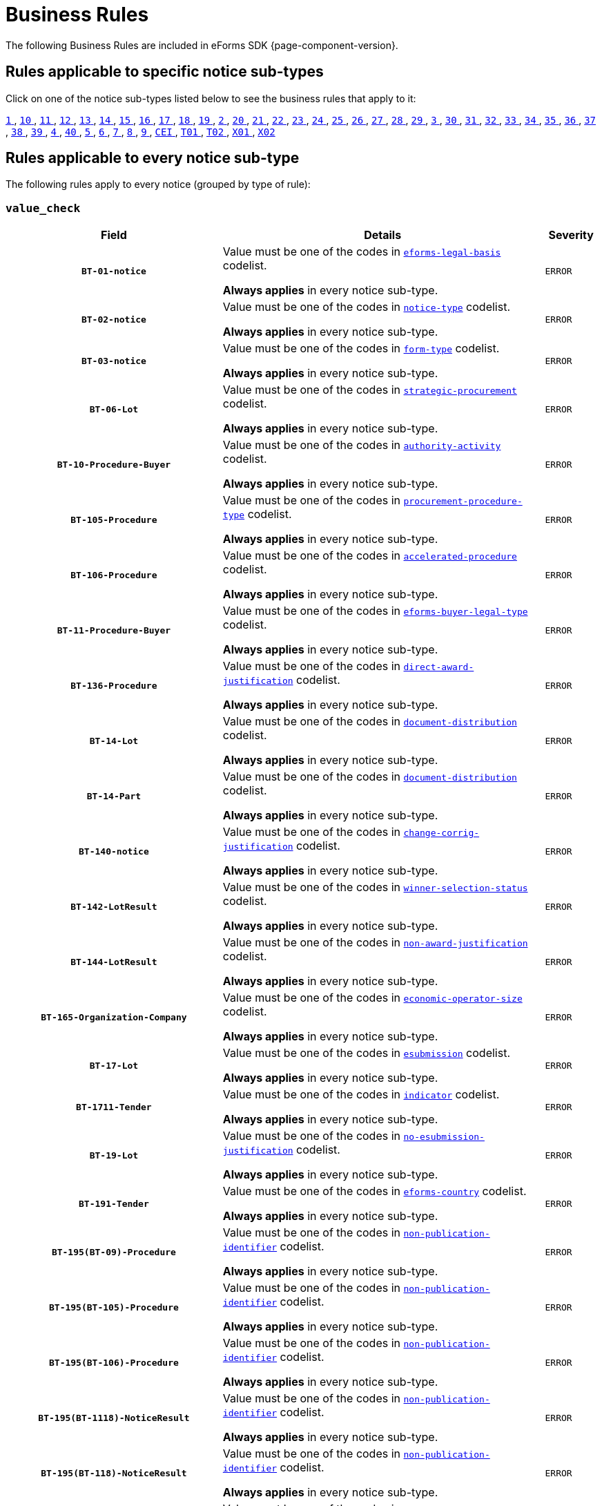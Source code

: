 = Business Rules
The following Business Rules are included in eForms SDK {page-component-version}.

== Rules applicable to specific notice sub-types
Click on one of the notice sub-types listed below to see the business rules that apply to it:

xref:business-rules/notice-subtype-1.adoc[`1` ], xref:business-rules/notice-subtype-10.adoc[`10` ], xref:business-rules/notice-subtype-11.adoc[`11` ], xref:business-rules/notice-subtype-12.adoc[`12` ], xref:business-rules/notice-subtype-13.adoc[`13` ], xref:business-rules/notice-subtype-14.adoc[`14` ], xref:business-rules/notice-subtype-15.adoc[`15` ], xref:business-rules/notice-subtype-16.adoc[`16` ], xref:business-rules/notice-subtype-17.adoc[`17` ], xref:business-rules/notice-subtype-18.adoc[`18` ], xref:business-rules/notice-subtype-19.adoc[`19` ], xref:business-rules/notice-subtype-2.adoc[`2` ], xref:business-rules/notice-subtype-20.adoc[`20` ], xref:business-rules/notice-subtype-21.adoc[`21` ], xref:business-rules/notice-subtype-22.adoc[`22` ], xref:business-rules/notice-subtype-23.adoc[`23` ], xref:business-rules/notice-subtype-24.adoc[`24` ], xref:business-rules/notice-subtype-25.adoc[`25` ], xref:business-rules/notice-subtype-26.adoc[`26` ], xref:business-rules/notice-subtype-27.adoc[`27` ], xref:business-rules/notice-subtype-28.adoc[`28` ], xref:business-rules/notice-subtype-29.adoc[`29` ], xref:business-rules/notice-subtype-3.adoc[`3` ], xref:business-rules/notice-subtype-30.adoc[`30` ], xref:business-rules/notice-subtype-31.adoc[`31` ], xref:business-rules/notice-subtype-32.adoc[`32` ], xref:business-rules/notice-subtype-33.adoc[`33` ], xref:business-rules/notice-subtype-34.adoc[`34` ], xref:business-rules/notice-subtype-35.adoc[`35` ], xref:business-rules/notice-subtype-36.adoc[`36` ], xref:business-rules/notice-subtype-37.adoc[`37` ], xref:business-rules/notice-subtype-38.adoc[`38` ], xref:business-rules/notice-subtype-39.adoc[`39` ], xref:business-rules/notice-subtype-4.adoc[`4` ], xref:business-rules/notice-subtype-40.adoc[`40` ], xref:business-rules/notice-subtype-5.adoc[`5` ], xref:business-rules/notice-subtype-6.adoc[`6` ], xref:business-rules/notice-subtype-7.adoc[`7` ], xref:business-rules/notice-subtype-8.adoc[`8` ], xref:business-rules/notice-subtype-9.adoc[`9` ], xref:business-rules/notice-subtype-CEI.adoc[`CEI` ], xref:business-rules/notice-subtype-T01.adoc[`T01` ], xref:business-rules/notice-subtype-T02.adoc[`T02` ], xref:business-rules/notice-subtype-X01.adoc[`X01` ], xref:business-rules/notice-subtype-X02.adoc[`X02` ]

== Rules applicable to every notice sub-type
The following rules apply to every notice (grouped by type of rule):

=== `value_check`
[cols="<4,<6,>1", role="fixed-layout"]
|====
h| Field h|Details h|Severity 
h|`BT-01-notice`
a|Value must be one of the codes in xref:code-lists/eforms-legal-basis.adoc[`eforms-legal-basis`] codelist.

*Always applies* in every notice sub-type.
|`ERROR`
h|`BT-02-notice`
a|Value must be one of the codes in xref:code-lists/notice-type.adoc[`notice-type`] codelist.

*Always applies* in every notice sub-type.
|`ERROR`
h|`BT-03-notice`
a|Value must be one of the codes in xref:code-lists/form-type.adoc[`form-type`] codelist.

*Always applies* in every notice sub-type.
|`ERROR`
h|`BT-06-Lot`
a|Value must be one of the codes in xref:code-lists/strategic-procurement.adoc[`strategic-procurement`] codelist.

*Always applies* in every notice sub-type.
|`ERROR`
h|`BT-10-Procedure-Buyer`
a|Value must be one of the codes in xref:code-lists/authority-activity.adoc[`authority-activity`] codelist.

*Always applies* in every notice sub-type.
|`ERROR`
h|`BT-105-Procedure`
a|Value must be one of the codes in xref:code-lists/procurement-procedure-type.adoc[`procurement-procedure-type`] codelist.

*Always applies* in every notice sub-type.
|`ERROR`
h|`BT-106-Procedure`
a|Value must be one of the codes in xref:code-lists/accelerated-procedure.adoc[`accelerated-procedure`] codelist.

*Always applies* in every notice sub-type.
|`ERROR`
h|`BT-11-Procedure-Buyer`
a|Value must be one of the codes in xref:code-lists/eforms-buyer-legal-type.adoc[`eforms-buyer-legal-type`] codelist.

*Always applies* in every notice sub-type.
|`ERROR`
h|`BT-136-Procedure`
a|Value must be one of the codes in xref:code-lists/direct-award-justification.adoc[`direct-award-justification`] codelist.

*Always applies* in every notice sub-type.
|`ERROR`
h|`BT-14-Lot`
a|Value must be one of the codes in xref:code-lists/document-distribution.adoc[`document-distribution`] codelist.

*Always applies* in every notice sub-type.
|`ERROR`
h|`BT-14-Part`
a|Value must be one of the codes in xref:code-lists/document-distribution.adoc[`document-distribution`] codelist.

*Always applies* in every notice sub-type.
|`ERROR`
h|`BT-140-notice`
a|Value must be one of the codes in xref:code-lists/change-corrig-justification.adoc[`change-corrig-justification`] codelist.

*Always applies* in every notice sub-type.
|`ERROR`
h|`BT-142-LotResult`
a|Value must be one of the codes in xref:code-lists/winner-selection-status.adoc[`winner-selection-status`] codelist.

*Always applies* in every notice sub-type.
|`ERROR`
h|`BT-144-LotResult`
a|Value must be one of the codes in xref:code-lists/non-award-justification.adoc[`non-award-justification`] codelist.

*Always applies* in every notice sub-type.
|`ERROR`
h|`BT-165-Organization-Company`
a|Value must be one of the codes in xref:code-lists/economic-operator-size.adoc[`economic-operator-size`] codelist.

*Always applies* in every notice sub-type.
|`ERROR`
h|`BT-17-Lot`
a|Value must be one of the codes in xref:code-lists/esubmission.adoc[`esubmission`] codelist.

*Always applies* in every notice sub-type.
|`ERROR`
h|`BT-1711-Tender`
a|Value must be one of the codes in xref:code-lists/indicator.adoc[`indicator`] codelist.

*Always applies* in every notice sub-type.
|`ERROR`
h|`BT-19-Lot`
a|Value must be one of the codes in xref:code-lists/no-esubmission-justification.adoc[`no-esubmission-justification`] codelist.

*Always applies* in every notice sub-type.
|`ERROR`
h|`BT-191-Tender`
a|Value must be one of the codes in xref:code-lists/eforms-country.adoc[`eforms-country`] codelist.

*Always applies* in every notice sub-type.
|`ERROR`
h|`BT-195(BT-09)-Procedure`
a|Value must be one of the codes in xref:code-lists/non-publication-identifier.adoc[`non-publication-identifier`] codelist.

*Always applies* in every notice sub-type.
|`ERROR`
h|`BT-195(BT-105)-Procedure`
a|Value must be one of the codes in xref:code-lists/non-publication-identifier.adoc[`non-publication-identifier`] codelist.

*Always applies* in every notice sub-type.
|`ERROR`
h|`BT-195(BT-106)-Procedure`
a|Value must be one of the codes in xref:code-lists/non-publication-identifier.adoc[`non-publication-identifier`] codelist.

*Always applies* in every notice sub-type.
|`ERROR`
h|`BT-195(BT-1118)-NoticeResult`
a|Value must be one of the codes in xref:code-lists/non-publication-identifier.adoc[`non-publication-identifier`] codelist.

*Always applies* in every notice sub-type.
|`ERROR`
h|`BT-195(BT-118)-NoticeResult`
a|Value must be one of the codes in xref:code-lists/non-publication-identifier.adoc[`non-publication-identifier`] codelist.

*Always applies* in every notice sub-type.
|`ERROR`
h|`BT-195(BT-1252)-Procedure`
a|Value must be one of the codes in xref:code-lists/non-publication-identifier.adoc[`non-publication-identifier`] codelist.

*Always applies* in every notice sub-type.
|`ERROR`
h|`BT-195(BT-135)-Procedure`
a|Value must be one of the codes in xref:code-lists/non-publication-identifier.adoc[`non-publication-identifier`] codelist.

*Always applies* in every notice sub-type.
|`ERROR`
h|`BT-195(BT-1351)-Procedure`
a|Value must be one of the codes in xref:code-lists/non-publication-identifier.adoc[`non-publication-identifier`] codelist.

*Always applies* in every notice sub-type.
|`ERROR`
h|`BT-195(BT-136)-Procedure`
a|Value must be one of the codes in xref:code-lists/non-publication-identifier.adoc[`non-publication-identifier`] codelist.

*Always applies* in every notice sub-type.
|`ERROR`
h|`BT-195(BT-142)-LotResult`
a|Value must be one of the codes in xref:code-lists/non-publication-identifier.adoc[`non-publication-identifier`] codelist.

*Always applies* in every notice sub-type.
|`ERROR`
h|`BT-195(BT-144)-LotResult`
a|Value must be one of the codes in xref:code-lists/non-publication-identifier.adoc[`non-publication-identifier`] codelist.

*Always applies* in every notice sub-type.
|`ERROR`
h|`BT-195(BT-156)-NoticeResult`
a|Value must be one of the codes in xref:code-lists/non-publication-identifier.adoc[`non-publication-identifier`] codelist.

*Always applies* in every notice sub-type.
|`ERROR`
h|`BT-195(BT-1561)-NoticeResult`
a|Value must be one of the codes in xref:code-lists/non-publication-identifier.adoc[`non-publication-identifier`] codelist.

*Always applies* in every notice sub-type.
|`ERROR`
h|`BT-195(BT-160)-Tender`
a|Value must be one of the codes in xref:code-lists/non-publication-identifier.adoc[`non-publication-identifier`] codelist.

*Always applies* in every notice sub-type.
|`ERROR`
h|`BT-195(BT-161)-NoticeResult`
a|Value must be one of the codes in xref:code-lists/non-publication-identifier.adoc[`non-publication-identifier`] codelist.

*Always applies* in every notice sub-type.
|`ERROR`
h|`BT-195(BT-162)-Tender`
a|Value must be one of the codes in xref:code-lists/non-publication-identifier.adoc[`non-publication-identifier`] codelist.

*Always applies* in every notice sub-type.
|`ERROR`
h|`BT-195(BT-163)-Tender`
a|Value must be one of the codes in xref:code-lists/non-publication-identifier.adoc[`non-publication-identifier`] codelist.

*Always applies* in every notice sub-type.
|`ERROR`
h|`BT-195(BT-171)-Tender`
a|Value must be one of the codes in xref:code-lists/non-publication-identifier.adoc[`non-publication-identifier`] codelist.

*Always applies* in every notice sub-type.
|`ERROR`
h|`BT-195(BT-191)-Tender`
a|Value must be one of the codes in xref:code-lists/non-publication-identifier.adoc[`non-publication-identifier`] codelist.

*Always applies* in every notice sub-type.
|`ERROR`
h|`BT-195(BT-193)-Tender`
a|Value must be one of the codes in xref:code-lists/non-publication-identifier.adoc[`non-publication-identifier`] codelist.

*Always applies* in every notice sub-type.
|`ERROR`
h|`BT-195(BT-539)-Lot`
a|Value must be one of the codes in xref:code-lists/non-publication-identifier.adoc[`non-publication-identifier`] codelist.

*Always applies* in every notice sub-type.
|`ERROR`
h|`BT-195(BT-539)-LotsGroup`
a|Value must be one of the codes in xref:code-lists/non-publication-identifier.adoc[`non-publication-identifier`] codelist.

*Always applies* in every notice sub-type.
|`ERROR`
h|`BT-195(BT-540)-Lot`
a|Value must be one of the codes in xref:code-lists/non-publication-identifier.adoc[`non-publication-identifier`] codelist.

*Always applies* in every notice sub-type.
|`ERROR`
h|`BT-195(BT-540)-LotsGroup`
a|Value must be one of the codes in xref:code-lists/non-publication-identifier.adoc[`non-publication-identifier`] codelist.

*Always applies* in every notice sub-type.
|`ERROR`
h|`BT-195(BT-541)-Lot`
a|Value must be one of the codes in xref:code-lists/non-publication-identifier.adoc[`non-publication-identifier`] codelist.

*Always applies* in every notice sub-type.
|`ERROR`
h|`BT-195(BT-541)-LotsGroup`
a|Value must be one of the codes in xref:code-lists/non-publication-identifier.adoc[`non-publication-identifier`] codelist.

*Always applies* in every notice sub-type.
|`ERROR`
h|`BT-195(BT-5421)-Lot`
a|Value must be one of the codes in xref:code-lists/non-publication-identifier.adoc[`non-publication-identifier`] codelist.

*Always applies* in every notice sub-type.
|`ERROR`
h|`BT-195(BT-5421)-LotsGroup`
a|Value must be one of the codes in xref:code-lists/non-publication-identifier.adoc[`non-publication-identifier`] codelist.

*Always applies* in every notice sub-type.
|`ERROR`
h|`BT-195(BT-5422)-Lot`
a|Value must be one of the codes in xref:code-lists/non-publication-identifier.adoc[`non-publication-identifier`] codelist.

*Always applies* in every notice sub-type.
|`ERROR`
h|`BT-195(BT-5422)-LotsGroup`
a|Value must be one of the codes in xref:code-lists/non-publication-identifier.adoc[`non-publication-identifier`] codelist.

*Always applies* in every notice sub-type.
|`ERROR`
h|`BT-195(BT-5423)-Lot`
a|Value must be one of the codes in xref:code-lists/non-publication-identifier.adoc[`non-publication-identifier`] codelist.

*Always applies* in every notice sub-type.
|`ERROR`
h|`BT-195(BT-5423)-LotsGroup`
a|Value must be one of the codes in xref:code-lists/non-publication-identifier.adoc[`non-publication-identifier`] codelist.

*Always applies* in every notice sub-type.
|`ERROR`
h|`BT-195(BT-543)-Lot`
a|Value must be one of the codes in xref:code-lists/non-publication-identifier.adoc[`non-publication-identifier`] codelist.

*Always applies* in every notice sub-type.
|`ERROR`
h|`BT-195(BT-543)-LotsGroup`
a|Value must be one of the codes in xref:code-lists/non-publication-identifier.adoc[`non-publication-identifier`] codelist.

*Always applies* in every notice sub-type.
|`ERROR`
h|`BT-195(BT-553)-Tender`
a|Value must be one of the codes in xref:code-lists/non-publication-identifier.adoc[`non-publication-identifier`] codelist.

*Always applies* in every notice sub-type.
|`ERROR`
h|`BT-195(BT-554)-Tender`
a|Value must be one of the codes in xref:code-lists/non-publication-identifier.adoc[`non-publication-identifier`] codelist.

*Always applies* in every notice sub-type.
|`ERROR`
h|`BT-195(BT-555)-Tender`
a|Value must be one of the codes in xref:code-lists/non-publication-identifier.adoc[`non-publication-identifier`] codelist.

*Always applies* in every notice sub-type.
|`ERROR`
h|`BT-195(BT-556)-NoticeResult`
a|Value must be one of the codes in xref:code-lists/non-publication-identifier.adoc[`non-publication-identifier`] codelist.

*Always applies* in every notice sub-type.
|`ERROR`
h|`BT-195(BT-635)-LotResult`
a|Value must be one of the codes in xref:code-lists/non-publication-identifier.adoc[`non-publication-identifier`] codelist.

*Always applies* in every notice sub-type.
|`ERROR`
h|`BT-195(BT-636)-LotResult`
a|Value must be one of the codes in xref:code-lists/non-publication-identifier.adoc[`non-publication-identifier`] codelist.

*Always applies* in every notice sub-type.
|`ERROR`
h|`BT-195(BT-660)-LotResult`
a|Value must be one of the codes in xref:code-lists/non-publication-identifier.adoc[`non-publication-identifier`] codelist.

*Always applies* in every notice sub-type.
|`ERROR`
h|`BT-195(BT-709)-LotResult`
a|Value must be one of the codes in xref:code-lists/non-publication-identifier.adoc[`non-publication-identifier`] codelist.

*Always applies* in every notice sub-type.
|`ERROR`
h|`BT-195(BT-710)-LotResult`
a|Value must be one of the codes in xref:code-lists/non-publication-identifier.adoc[`non-publication-identifier`] codelist.

*Always applies* in every notice sub-type.
|`ERROR`
h|`BT-195(BT-711)-LotResult`
a|Value must be one of the codes in xref:code-lists/non-publication-identifier.adoc[`non-publication-identifier`] codelist.

*Always applies* in every notice sub-type.
|`ERROR`
h|`BT-195(BT-712)-LotResult`
a|Value must be one of the codes in xref:code-lists/non-publication-identifier.adoc[`non-publication-identifier`] codelist.

*Always applies* in every notice sub-type.
|`ERROR`
h|`BT-195(BT-720)-Tender`
a|Value must be one of the codes in xref:code-lists/non-publication-identifier.adoc[`non-publication-identifier`] codelist.

*Always applies* in every notice sub-type.
|`ERROR`
h|`BT-195(BT-730)-Tender`
a|Value must be one of the codes in xref:code-lists/non-publication-identifier.adoc[`non-publication-identifier`] codelist.

*Always applies* in every notice sub-type.
|`ERROR`
h|`BT-195(BT-731)-Tender`
a|Value must be one of the codes in xref:code-lists/non-publication-identifier.adoc[`non-publication-identifier`] codelist.

*Always applies* in every notice sub-type.
|`ERROR`
h|`BT-195(BT-733)-Lot`
a|Value must be one of the codes in xref:code-lists/non-publication-identifier.adoc[`non-publication-identifier`] codelist.

*Always applies* in every notice sub-type.
|`ERROR`
h|`BT-195(BT-733)-LotsGroup`
a|Value must be one of the codes in xref:code-lists/non-publication-identifier.adoc[`non-publication-identifier`] codelist.

*Always applies* in every notice sub-type.
|`ERROR`
h|`BT-195(BT-734)-Lot`
a|Value must be one of the codes in xref:code-lists/non-publication-identifier.adoc[`non-publication-identifier`] codelist.

*Always applies* in every notice sub-type.
|`ERROR`
h|`BT-195(BT-734)-LotsGroup`
a|Value must be one of the codes in xref:code-lists/non-publication-identifier.adoc[`non-publication-identifier`] codelist.

*Always applies* in every notice sub-type.
|`ERROR`
h|`BT-195(BT-759)-LotResult`
a|Value must be one of the codes in xref:code-lists/non-publication-identifier.adoc[`non-publication-identifier`] codelist.

*Always applies* in every notice sub-type.
|`ERROR`
h|`BT-195(BT-760)-LotResult`
a|Value must be one of the codes in xref:code-lists/non-publication-identifier.adoc[`non-publication-identifier`] codelist.

*Always applies* in every notice sub-type.
|`ERROR`
h|`BT-195(BT-773)-Tender`
a|Value must be one of the codes in xref:code-lists/non-publication-identifier.adoc[`non-publication-identifier`] codelist.

*Always applies* in every notice sub-type.
|`ERROR`
h|`BT-195(BT-88)-Procedure`
a|Value must be one of the codes in xref:code-lists/non-publication-identifier.adoc[`non-publication-identifier`] codelist.

*Always applies* in every notice sub-type.
|`ERROR`
h|`BT-197(BT-09)-Procedure`
a|Value must be one of the codes in xref:code-lists/non-publication-justification.adoc[`non-publication-justification`] codelist.

*Always applies* in every notice sub-type.
|`ERROR`
h|`BT-197(BT-105)-Procedure`
a|Value must be one of the codes in xref:code-lists/non-publication-justification.adoc[`non-publication-justification`] codelist.

*Always applies* in every notice sub-type.
|`ERROR`
h|`BT-197(BT-106)-Procedure`
a|Value must be one of the codes in xref:code-lists/non-publication-justification.adoc[`non-publication-justification`] codelist.

*Always applies* in every notice sub-type.
|`ERROR`
h|`BT-197(BT-1118)-NoticeResult`
a|Value must be one of the codes in xref:code-lists/non-publication-justification.adoc[`non-publication-justification`] codelist.

*Always applies* in every notice sub-type.
|`ERROR`
h|`BT-197(BT-118)-NoticeResult`
a|Value must be one of the codes in xref:code-lists/non-publication-justification.adoc[`non-publication-justification`] codelist.

*Always applies* in every notice sub-type.
|`ERROR`
h|`BT-197(BT-1252)-Procedure`
a|Value must be one of the codes in xref:code-lists/non-publication-justification.adoc[`non-publication-justification`] codelist.

*Always applies* in every notice sub-type.
|`ERROR`
h|`BT-197(BT-135)-Procedure`
a|Value must be one of the codes in xref:code-lists/non-publication-justification.adoc[`non-publication-justification`] codelist.

*Always applies* in every notice sub-type.
|`ERROR`
h|`BT-197(BT-1351)-Procedure`
a|Value must be one of the codes in xref:code-lists/non-publication-justification.adoc[`non-publication-justification`] codelist.

*Always applies* in every notice sub-type.
|`ERROR`
h|`BT-197(BT-136)-Procedure`
a|Value must be one of the codes in xref:code-lists/non-publication-justification.adoc[`non-publication-justification`] codelist.

*Always applies* in every notice sub-type.
|`ERROR`
h|`BT-197(BT-142)-LotResult`
a|Value must be one of the codes in xref:code-lists/non-publication-justification.adoc[`non-publication-justification`] codelist.

*Always applies* in every notice sub-type.
|`ERROR`
h|`BT-197(BT-144)-LotResult`
a|Value must be one of the codes in xref:code-lists/non-publication-justification.adoc[`non-publication-justification`] codelist.

*Always applies* in every notice sub-type.
|`ERROR`
h|`BT-197(BT-156)-NoticeResult`
a|Value must be one of the codes in xref:code-lists/non-publication-justification.adoc[`non-publication-justification`] codelist.

*Always applies* in every notice sub-type.
|`ERROR`
h|`BT-197(BT-1561)-NoticeResult`
a|Value must be one of the codes in xref:code-lists/non-publication-justification.adoc[`non-publication-justification`] codelist.

*Always applies* in every notice sub-type.
|`ERROR`
h|`BT-197(BT-160)-Tender`
a|Value must be one of the codes in xref:code-lists/non-publication-justification.adoc[`non-publication-justification`] codelist.

*Always applies* in every notice sub-type.
|`ERROR`
h|`BT-197(BT-161)-NoticeResult`
a|Value must be one of the codes in xref:code-lists/non-publication-justification.adoc[`non-publication-justification`] codelist.

*Always applies* in every notice sub-type.
|`ERROR`
h|`BT-197(BT-162)-Tender`
a|Value must be one of the codes in xref:code-lists/non-publication-justification.adoc[`non-publication-justification`] codelist.

*Always applies* in every notice sub-type.
|`ERROR`
h|`BT-197(BT-163)-Tender`
a|Value must be one of the codes in xref:code-lists/non-publication-justification.adoc[`non-publication-justification`] codelist.

*Always applies* in every notice sub-type.
|`ERROR`
h|`BT-197(BT-171)-Tender`
a|Value must be one of the codes in xref:code-lists/non-publication-justification.adoc[`non-publication-justification`] codelist.

*Always applies* in every notice sub-type.
|`ERROR`
h|`BT-197(BT-191)-Tender`
a|Value must be one of the codes in xref:code-lists/non-publication-justification.adoc[`non-publication-justification`] codelist.

*Always applies* in every notice sub-type.
|`ERROR`
h|`BT-197(BT-193)-Tender`
a|Value must be one of the codes in xref:code-lists/non-publication-justification.adoc[`non-publication-justification`] codelist.

*Always applies* in every notice sub-type.
|`ERROR`
h|`BT-197(BT-539)-Lot`
a|Value must be one of the codes in xref:code-lists/non-publication-justification.adoc[`non-publication-justification`] codelist.

*Always applies* in every notice sub-type.
|`ERROR`
h|`BT-197(BT-539)-LotsGroup`
a|Value must be one of the codes in xref:code-lists/non-publication-justification.adoc[`non-publication-justification`] codelist.

*Always applies* in every notice sub-type.
|`ERROR`
h|`BT-197(BT-540)-Lot`
a|Value must be one of the codes in xref:code-lists/non-publication-justification.adoc[`non-publication-justification`] codelist.

*Always applies* in every notice sub-type.
|`ERROR`
h|`BT-197(BT-540)-LotsGroup`
a|Value must be one of the codes in xref:code-lists/non-publication-justification.adoc[`non-publication-justification`] codelist.

*Always applies* in every notice sub-type.
|`ERROR`
h|`BT-197(BT-541)-Lot`
a|Value must be one of the codes in xref:code-lists/non-publication-justification.adoc[`non-publication-justification`] codelist.

*Always applies* in every notice sub-type.
|`ERROR`
h|`BT-197(BT-541)-LotsGroup`
a|Value must be one of the codes in xref:code-lists/non-publication-justification.adoc[`non-publication-justification`] codelist.

*Always applies* in every notice sub-type.
|`ERROR`
h|`BT-197(BT-5421)-Lot`
a|Value must be one of the codes in xref:code-lists/non-publication-justification.adoc[`non-publication-justification`] codelist.

*Always applies* in every notice sub-type.
|`ERROR`
h|`BT-197(BT-5421)-LotsGroup`
a|Value must be one of the codes in xref:code-lists/non-publication-justification.adoc[`non-publication-justification`] codelist.

*Always applies* in every notice sub-type.
|`ERROR`
h|`BT-197(BT-5422)-Lot`
a|Value must be one of the codes in xref:code-lists/non-publication-justification.adoc[`non-publication-justification`] codelist.

*Always applies* in every notice sub-type.
|`ERROR`
h|`BT-197(BT-5422)-LotsGroup`
a|Value must be one of the codes in xref:code-lists/non-publication-justification.adoc[`non-publication-justification`] codelist.

*Always applies* in every notice sub-type.
|`ERROR`
h|`BT-197(BT-5423)-Lot`
a|Value must be one of the codes in xref:code-lists/non-publication-justification.adoc[`non-publication-justification`] codelist.

*Always applies* in every notice sub-type.
|`ERROR`
h|`BT-197(BT-5423)-LotsGroup`
a|Value must be one of the codes in xref:code-lists/non-publication-justification.adoc[`non-publication-justification`] codelist.

*Always applies* in every notice sub-type.
|`ERROR`
h|`BT-197(BT-543)-Lot`
a|Value must be one of the codes in xref:code-lists/non-publication-justification.adoc[`non-publication-justification`] codelist.

*Always applies* in every notice sub-type.
|`ERROR`
h|`BT-197(BT-543)-LotsGroup`
a|Value must be one of the codes in xref:code-lists/non-publication-justification.adoc[`non-publication-justification`] codelist.

*Always applies* in every notice sub-type.
|`ERROR`
h|`BT-197(BT-553)-Tender`
a|Value must be one of the codes in xref:code-lists/non-publication-justification.adoc[`non-publication-justification`] codelist.

*Always applies* in every notice sub-type.
|`ERROR`
h|`BT-197(BT-554)-Tender`
a|Value must be one of the codes in xref:code-lists/non-publication-justification.adoc[`non-publication-justification`] codelist.

*Always applies* in every notice sub-type.
|`ERROR`
h|`BT-197(BT-555)-Tender`
a|Value must be one of the codes in xref:code-lists/non-publication-justification.adoc[`non-publication-justification`] codelist.

*Always applies* in every notice sub-type.
|`ERROR`
h|`BT-197(BT-556)-NoticeResult`
a|Value must be one of the codes in xref:code-lists/non-publication-justification.adoc[`non-publication-justification`] codelist.

*Always applies* in every notice sub-type.
|`ERROR`
h|`BT-197(BT-635)-LotResult`
a|Value must be one of the codes in xref:code-lists/non-publication-justification.adoc[`non-publication-justification`] codelist.

*Always applies* in every notice sub-type.
|`ERROR`
h|`BT-197(BT-636)-LotResult`
a|Value must be one of the codes in xref:code-lists/non-publication-justification.adoc[`non-publication-justification`] codelist.

*Always applies* in every notice sub-type.
|`ERROR`
h|`BT-197(BT-660)-LotResult`
a|Value must be one of the codes in xref:code-lists/non-publication-justification.adoc[`non-publication-justification`] codelist.

*Always applies* in every notice sub-type.
|`ERROR`
h|`BT-197(BT-709)-LotResult`
a|Value must be one of the codes in xref:code-lists/non-publication-justification.adoc[`non-publication-justification`] codelist.

*Always applies* in every notice sub-type.
|`ERROR`
h|`BT-197(BT-710)-LotResult`
a|Value must be one of the codes in xref:code-lists/non-publication-justification.adoc[`non-publication-justification`] codelist.

*Always applies* in every notice sub-type.
|`ERROR`
h|`BT-197(BT-711)-LotResult`
a|Value must be one of the codes in xref:code-lists/non-publication-justification.adoc[`non-publication-justification`] codelist.

*Always applies* in every notice sub-type.
|`ERROR`
h|`BT-197(BT-712)-LotResult`
a|Value must be one of the codes in xref:code-lists/non-publication-justification.adoc[`non-publication-justification`] codelist.

*Always applies* in every notice sub-type.
|`ERROR`
h|`BT-197(BT-720)-Tender`
a|Value must be one of the codes in xref:code-lists/non-publication-justification.adoc[`non-publication-justification`] codelist.

*Always applies* in every notice sub-type.
|`ERROR`
h|`BT-197(BT-730)-Tender`
a|Value must be one of the codes in xref:code-lists/non-publication-justification.adoc[`non-publication-justification`] codelist.

*Always applies* in every notice sub-type.
|`ERROR`
h|`BT-197(BT-731)-Tender`
a|Value must be one of the codes in xref:code-lists/non-publication-justification.adoc[`non-publication-justification`] codelist.

*Always applies* in every notice sub-type.
|`ERROR`
h|`BT-197(BT-733)-Lot`
a|Value must be one of the codes in xref:code-lists/non-publication-justification.adoc[`non-publication-justification`] codelist.

*Always applies* in every notice sub-type.
|`ERROR`
h|`BT-197(BT-733)-LotsGroup`
a|Value must be one of the codes in xref:code-lists/non-publication-justification.adoc[`non-publication-justification`] codelist.

*Always applies* in every notice sub-type.
|`ERROR`
h|`BT-197(BT-734)-Lot`
a|Value must be one of the codes in xref:code-lists/non-publication-justification.adoc[`non-publication-justification`] codelist.

*Always applies* in every notice sub-type.
|`ERROR`
h|`BT-197(BT-734)-LotsGroup`
a|Value must be one of the codes in xref:code-lists/non-publication-justification.adoc[`non-publication-justification`] codelist.

*Always applies* in every notice sub-type.
|`ERROR`
h|`BT-197(BT-759)-LotResult`
a|Value must be one of the codes in xref:code-lists/non-publication-justification.adoc[`non-publication-justification`] codelist.

*Always applies* in every notice sub-type.
|`ERROR`
h|`BT-197(BT-760)-LotResult`
a|Value must be one of the codes in xref:code-lists/non-publication-justification.adoc[`non-publication-justification`] codelist.

*Always applies* in every notice sub-type.
|`ERROR`
h|`BT-197(BT-773)-Tender`
a|Value must be one of the codes in xref:code-lists/non-publication-justification.adoc[`non-publication-justification`] codelist.

*Always applies* in every notice sub-type.
|`ERROR`
h|`BT-197(BT-88)-Procedure`
a|Value must be one of the codes in xref:code-lists/non-publication-justification.adoc[`non-publication-justification`] codelist.

*Always applies* in every notice sub-type.
|`ERROR`
h|`BT-200-Contract`
a|Value must be one of the codes in xref:code-lists/modification-justification.adoc[`modification-justification`] codelist.

*Always applies* in every notice sub-type.
|`ERROR`
h|`BT-23-Lot`
a|Value must be one of the codes in xref:code-lists/eforms-contract-nature.adoc[`eforms-contract-nature`] codelist.

*Always applies* in every notice sub-type.
|`ERROR`
h|`BT-23-Part`
a|Value must be one of the codes in xref:code-lists/eforms-contract-nature.adoc[`eforms-contract-nature`] codelist.

*Always applies* in every notice sub-type.
|`ERROR`
h|`BT-23-Procedure`
a|Value must be one of the codes in xref:code-lists/eforms-contract-nature.adoc[`eforms-contract-nature`] codelist.

*Always applies* in every notice sub-type.
|`ERROR`
h|`BT-26(a)-Lot`
a|Value must be one of the codes in xref:code-lists/classification-type.adoc[`classification-type`] codelist.

*Always applies* in every notice sub-type.
|`ERROR`
h|`BT-26(a)-Part`
a|Value must be one of the codes in xref:code-lists/classification-type.adoc[`classification-type`] codelist.

*Always applies* in every notice sub-type.
|`ERROR`
h|`BT-26(a)-Procedure`
a|Value must be one of the codes in xref:code-lists/classification-type.adoc[`classification-type`] codelist.

*Always applies* in every notice sub-type.
|`ERROR`
h|`BT-26(m)-Lot`
a|Value must be one of the codes in xref:code-lists/classification-type.adoc[`classification-type`] codelist.

*Always applies* in every notice sub-type.
|`ERROR`
h|`BT-26(m)-Part`
a|Value must be one of the codes in xref:code-lists/classification-type.adoc[`classification-type`] codelist.

*Always applies* in every notice sub-type.
|`ERROR`
h|`BT-26(m)-Procedure`
a|Value must be one of the codes in xref:code-lists/classification-type.adoc[`classification-type`] codelist.

*Always applies* in every notice sub-type.
|`ERROR`
h|`BT-262-Lot`
a|Value must be one of the codes in xref:code-lists/cpv.adoc[`cpv`] codelist.

*Always applies* in every notice sub-type.
|`ERROR`
h|`BT-262-Part`
a|Value must be one of the codes in xref:code-lists/cpv.adoc[`cpv`] codelist.

*Always applies* in every notice sub-type.
|`ERROR`
h|`BT-262-Procedure`
a|Value must be one of the codes in xref:code-lists/cpv.adoc[`cpv`] codelist.

*Always applies* in every notice sub-type.
|`ERROR`
h|`BT-263-Lot`
a|Value must be one of the codes in xref:code-lists/cpv.adoc[`cpv`] codelist.

*Always applies* in every notice sub-type.
|`ERROR`
h|`BT-263-Part`
a|Value must be one of the codes in xref:code-lists/cpv.adoc[`cpv`] codelist.

*Always applies* in every notice sub-type.
|`ERROR`
h|`BT-263-Procedure`
a|Value must be one of the codes in xref:code-lists/cpv.adoc[`cpv`] codelist.

*Always applies* in every notice sub-type.
|`ERROR`
h|`BT-507-Business`
a|Value must be one of the codes in xref:code-lists/nuts-lvl3.adoc[`nuts-lvl3`] codelist.

*Always applies* in every notice sub-type.
|`ERROR`
h|`BT-507-Organization-Company`
a|Value must be one of the codes in xref:code-lists/nuts-lvl3.adoc[`nuts-lvl3`] codelist.

*Always applies* in every notice sub-type.
|`ERROR`
h|`BT-507-Organization-TouchPoint`
a|Value must be one of the codes in xref:code-lists/nuts-lvl3.adoc[`nuts-lvl3`] codelist.

*Always applies* in every notice sub-type.
|`ERROR`
h|`BT-507-UBO`
a|Value must be one of the codes in xref:code-lists/nuts-lvl3.adoc[`nuts-lvl3`] codelist.

*Always applies* in every notice sub-type.
|`ERROR`
h|`BT-5071-Lot`
a|Value must be one of the codes in xref:code-lists/nuts-lvl3.adoc[`nuts-lvl3`] codelist.

*Always applies* in every notice sub-type.
|`ERROR`
h|`BT-5071-Part`
a|Value must be one of the codes in xref:code-lists/nuts-lvl3.adoc[`nuts-lvl3`] codelist.

*Always applies* in every notice sub-type.
|`ERROR`
h|`BT-5071-Procedure`
a|Value must be one of the codes in xref:code-lists/nuts-lvl3.adoc[`nuts-lvl3`] codelist.

*Always applies* in every notice sub-type.
|`ERROR`
h|`BT-514-Business`
a|Value must be one of the codes in xref:code-lists/eforms-country.adoc[`eforms-country`] codelist.

*Always applies* in every notice sub-type.
|`ERROR`
h|`BT-514-Organization-Company`
a|Value must be one of the codes in xref:code-lists/eforms-country.adoc[`eforms-country`] codelist.

*Always applies* in every notice sub-type.
|`ERROR`
h|`BT-514-Organization-TouchPoint`
a|Value must be one of the codes in xref:code-lists/eforms-country.adoc[`eforms-country`] codelist.

*Always applies* in every notice sub-type.
|`ERROR`
h|`BT-514-UBO`
a|Value must be one of the codes in xref:code-lists/eforms-country.adoc[`eforms-country`] codelist.

*Always applies* in every notice sub-type.
|`ERROR`
h|`BT-5141-Lot`
a|Value must be one of the codes in xref:code-lists/eforms-country.adoc[`eforms-country`] codelist.

*Always applies* in every notice sub-type.
|`ERROR`
h|`BT-5141-Part`
a|Value must be one of the codes in xref:code-lists/eforms-country.adoc[`eforms-country`] codelist.

*Always applies* in every notice sub-type.
|`ERROR`
h|`BT-5141-Procedure`
a|Value must be one of the codes in xref:code-lists/eforms-country.adoc[`eforms-country`] codelist.

*Always applies* in every notice sub-type.
|`ERROR`
h|`BT-531-Lot`
a|Value must be one of the codes in xref:code-lists/eforms-contract-nature.adoc[`eforms-contract-nature`] codelist.

*Always applies* in every notice sub-type.
|`ERROR`
h|`BT-531-Part`
a|Value must be one of the codes in xref:code-lists/eforms-contract-nature.adoc[`eforms-contract-nature`] codelist.

*Always applies* in every notice sub-type.
|`ERROR`
h|`BT-531-Procedure`
a|Value must be one of the codes in xref:code-lists/eforms-contract-nature.adoc[`eforms-contract-nature`] codelist.

*Always applies* in every notice sub-type.
|`ERROR`
h|`BT-538-Lot`
a|Value must be one of the codes in xref:code-lists/duration.adoc[`duration`] codelist.

*Always applies* in every notice sub-type.
|`ERROR`
h|`BT-538-Part`
a|Value must be one of the codes in xref:code-lists/duration.adoc[`duration`] codelist.

*Always applies* in every notice sub-type.
|`ERROR`
h|`BT-539-Lot`
a|Value must be one of the codes in xref:code-lists/award-criterion-type.adoc[`award-criterion-type`] codelist.

*Always applies* in every notice sub-type.
|`ERROR`
h|`BT-539-LotsGroup`
a|Value must be one of the codes in xref:code-lists/award-criterion-type.adoc[`award-criterion-type`] codelist.

*Always applies* in every notice sub-type.
|`ERROR`
h|`BT-5421-Lot`
a|Value must be one of the codes in xref:code-lists/number-weight.adoc[`number-weight`] codelist.

*Always applies* in every notice sub-type.
|`ERROR`
h|`BT-5421-LotsGroup`
a|Value must be one of the codes in xref:code-lists/number-weight.adoc[`number-weight`] codelist.

*Always applies* in every notice sub-type.
|`ERROR`
h|`BT-5422-Lot`
a|Value must be one of the codes in xref:code-lists/number-fixed.adoc[`number-fixed`] codelist.

*Always applies* in every notice sub-type.
|`ERROR`
h|`BT-5422-LotsGroup`
a|Value must be one of the codes in xref:code-lists/number-fixed.adoc[`number-fixed`] codelist.

*Always applies* in every notice sub-type.
|`ERROR`
h|`BT-5423-Lot`
a|Value must be one of the codes in xref:code-lists/number-threshold.adoc[`number-threshold`] codelist.

*Always applies* in every notice sub-type.
|`ERROR`
h|`BT-5423-LotsGroup`
a|Value must be one of the codes in xref:code-lists/number-threshold.adoc[`number-threshold`] codelist.

*Always applies* in every notice sub-type.
|`ERROR`
h|`BT-578-Lot`
a|Value must be one of the codes in xref:code-lists/required.adoc[`required`] codelist.

*Always applies* in every notice sub-type.
|`ERROR`
h|`BT-60-Lot`
a|Value must be one of the codes in xref:code-lists/eu-funded.adoc[`eu-funded`] codelist.

*Always applies* in every notice sub-type.
|`ERROR`
h|`BT-610-Procedure-Buyer`
a|Value must be one of the codes in xref:code-lists/entity-activity.adoc[`entity-activity`] codelist.

*Always applies* in every notice sub-type.
|`ERROR`
h|`BT-625-Lot`
a|Value must be one of the codes in xref:code-lists/measurement-unit.adoc[`measurement-unit`] codelist.

*Always applies* in every notice sub-type.
|`ERROR`
h|`BT-63-Lot`
a|Value must be one of the codes in xref:code-lists/permission.adoc[`permission`] codelist.

*Always applies* in every notice sub-type.
|`ERROR`
h|`BT-636-LotResult`
a|Value must be one of the codes in xref:code-lists/irregularity-type.adoc[`irregularity-type`] codelist.

*Always applies* in every notice sub-type.
|`ERROR`
h|`BT-65-Lot`
a|Value must be one of the codes in xref:code-lists/subcontracting-obligation.adoc[`subcontracting-obligation`] codelist.

*Always applies* in every notice sub-type.
|`ERROR`
h|`BT-651-Lot`
a|Value must be one of the codes in xref:code-lists/subcontracting-indication.adoc[`subcontracting-indication`] codelist.

*Always applies* in every notice sub-type.
|`ERROR`
h|`BT-67(a)-Procedure`
a|Value must be one of the codes in xref:code-lists/exclusion-ground.adoc[`exclusion-ground`] codelist.

*Always applies* in every notice sub-type.
|`ERROR`
h|`BT-702(a)-notice`
a|Value must be one of the codes in xref:code-lists/eu-official-language.adoc[`eu-official-language`] codelist.

*Always applies* in every notice sub-type.
|`ERROR`
h|`BT-702(b)-notice`
a|Value must be one of the codes in xref:code-lists/eu-official-language.adoc[`eu-official-language`] codelist.

*Always applies* in every notice sub-type.
|`ERROR`
h|`BT-706-UBO`
a|Value must be one of the codes in xref:code-lists/eforms-country.adoc[`eforms-country`] codelist.

*Always applies* in every notice sub-type.
|`ERROR`
h|`BT-707-Lot`
a|Value must be one of the codes in xref:code-lists/communication-justification.adoc[`communication-justification`] codelist.

*Always applies* in every notice sub-type.
|`ERROR`
h|`BT-707-Part`
a|Value must be one of the codes in xref:code-lists/communication-justification.adoc[`communication-justification`] codelist.

*Always applies* in every notice sub-type.
|`ERROR`
h|`BT-708-Lot`
a|Value must be one of the codes in xref:code-lists/eforms-language.adoc[`eforms-language`] codelist.

*Always applies* in every notice sub-type.
|`ERROR`
h|`BT-708-Part`
a|Value must be one of the codes in xref:code-lists/eforms-language.adoc[`eforms-language`] codelist.

*Always applies* in every notice sub-type.
|`ERROR`
h|`BT-71-Lot`
a|Value must be one of the codes in xref:code-lists/reserved-procurement.adoc[`reserved-procurement`] codelist.

*Always applies* in every notice sub-type.
|`ERROR`
h|`BT-71-Part`
a|Value must be one of the codes in xref:code-lists/reserved-procurement.adoc[`reserved-procurement`] codelist.

*Always applies* in every notice sub-type.
|`ERROR`
h|`BT-712(a)-LotResult`
a|Value must be one of the codes in xref:code-lists/review-type.adoc[`review-type`] codelist.

*Always applies* in every notice sub-type.
|`ERROR`
h|`BT-717-Lot`
a|Value must be one of the codes in xref:code-lists/cvd-scope.adoc[`cvd-scope`] codelist.

*Always applies* in every notice sub-type.
|`ERROR`
h|`BT-722-Contract`
a|Value must be one of the codes in xref:code-lists/eu-programme.adoc[`eu-programme`] codelist.

*Always applies* in every notice sub-type.
|`ERROR`
h|`BT-7220-Lot`
a|Value must be one of the codes in xref:code-lists/eu-programme.adoc[`eu-programme`] codelist.

*Always applies* in every notice sub-type.
|`ERROR`
h|`BT-723-LotResult`
a|Value must be one of the codes in xref:code-lists/vehicle-category.adoc[`vehicle-category`] codelist.

*Always applies* in every notice sub-type.
|`ERROR`
h|`BT-727-Lot`
a|Value must be one of the codes in xref:code-lists/other-place-service.adoc[`other-place-service`] codelist.

*Always applies* in every notice sub-type.
|`ERROR`
h|`BT-727-Part`
a|Value must be one of the codes in xref:code-lists/other-place-service.adoc[`other-place-service`] codelist.

*Always applies* in every notice sub-type.
|`ERROR`
h|`BT-727-Procedure`
a|Value must be one of the codes in xref:code-lists/other-place-service.adoc[`other-place-service`] codelist.

*Always applies* in every notice sub-type.
|`ERROR`
h|`BT-735-Lot`
a|Value must be one of the codes in xref:code-lists/cvd-contract-type.adoc[`cvd-contract-type`] codelist.

*Always applies* in every notice sub-type.
|`ERROR`
h|`BT-735-LotResult`
a|Value must be one of the codes in xref:code-lists/cvd-contract-type.adoc[`cvd-contract-type`] codelist.

*Always applies* in every notice sub-type.
|`ERROR`
h|`BT-736-Lot`
a|Value must be one of the codes in xref:code-lists/reserved-execution.adoc[`reserved-execution`] codelist.

*Always applies* in every notice sub-type.
|`ERROR`
h|`BT-736-Part`
a|Value must be one of the codes in xref:code-lists/reserved-execution.adoc[`reserved-execution`] codelist.

*Always applies* in every notice sub-type.
|`ERROR`
h|`BT-737-Lot`
a|Value must be one of the codes in xref:code-lists/eforms-language.adoc[`eforms-language`] codelist.

*Always applies* in every notice sub-type.
|`ERROR`
h|`BT-737-Part`
a|Value must be one of the codes in xref:code-lists/eforms-language.adoc[`eforms-language`] codelist.

*Always applies* in every notice sub-type.
|`ERROR`
h|`BT-740-Procedure-Buyer`
a|Value must be one of the codes in xref:code-lists/buyer-contracting-type.adoc[`buyer-contracting-type`] codelist.

*Always applies* in every notice sub-type.
|`ERROR`
h|`BT-743-Lot`
a|Value must be one of the codes in xref:code-lists/einvoicing.adoc[`einvoicing`] codelist.

*Always applies* in every notice sub-type.
|`ERROR`
h|`BT-744-Lot`
a|Value must be one of the codes in xref:code-lists/esignature-submission.adoc[`esignature-submission`] codelist.

*Always applies* in every notice sub-type.
|`ERROR`
h|`BT-747-Lot`
a|Value must be one of the codes in xref:code-lists/selection-criterion.adoc[`selection-criterion`] codelist.

*Always applies* in every notice sub-type.
|`ERROR`
h|`BT-748-Lot`
a|Value must be one of the codes in xref:code-lists/usage.adoc[`usage`] codelist.

*Always applies* in every notice sub-type.
|`ERROR`
h|`BT-751-Lot`
a|Value must be one of the codes in xref:code-lists/tender-guarantee-required.adoc[`tender-guarantee-required`] codelist.

*Always applies* in every notice sub-type.
|`ERROR`
h|`BT-7531-Lot`
a|Value must be one of the codes in xref:code-lists/number-weight.adoc[`number-weight`] codelist.

*Always applies* in every notice sub-type.
|`ERROR`
h|`BT-7532-Lot`
a|Value must be one of the codes in xref:code-lists/number-threshold.adoc[`number-threshold`] codelist.

*Always applies* in every notice sub-type.
|`ERROR`
h|`BT-754-Lot`
a|Value must be one of the codes in xref:code-lists/accessibility.adoc[`accessibility`] codelist.

*Always applies* in every notice sub-type.
|`ERROR`
h|`BT-760-LotResult`
a|Value must be one of the codes in xref:code-lists/received-submission-type.adoc[`received-submission-type`] codelist.

*Always applies* in every notice sub-type.
|`ERROR`
h|`BT-761-Lot`
a|Value must be one of the codes in xref:code-lists/required.adoc[`required`] codelist.

*Always applies* in every notice sub-type.
|`ERROR`
h|`BT-763-Procedure`
a|Value must be one of the codes in xref:code-lists/tenderlot-presentation.adoc[`tenderlot-presentation`] codelist.

*Always applies* in every notice sub-type.
|`ERROR`
h|`BT-764-Lot`
a|Value must be one of the codes in xref:code-lists/ecatalog-submission.adoc[`ecatalog-submission`] codelist.

*Always applies* in every notice sub-type.
|`ERROR`
h|`BT-765-Lot`
a|Value must be one of the codes in xref:code-lists/framework-agreement.adoc[`framework-agreement`] codelist.

*Always applies* in every notice sub-type.
|`ERROR`
h|`BT-765-Part`
a|Value must be one of the codes in xref:code-lists/framework-agreement.adoc[`framework-agreement`] codelist.

*Always applies* in every notice sub-type.
|`ERROR`
h|`BT-766-Lot`
a|Value must be one of the codes in xref:code-lists/dps-usage.adoc[`dps-usage`] codelist.

*Always applies* in every notice sub-type.
|`ERROR`
h|`BT-766-Part`
a|Value must be one of the codes in xref:code-lists/dps-usage.adoc[`dps-usage`] codelist.

*Always applies* in every notice sub-type.
|`ERROR`
h|`BT-769-Lot`
a|Value must be one of the codes in xref:code-lists/permission.adoc[`permission`] codelist.

*Always applies* in every notice sub-type.
|`ERROR`
h|`BT-771-Lot`
a|Value must be one of the codes in xref:code-lists/missing-info-submission.adoc[`missing-info-submission`] codelist.

*Always applies* in every notice sub-type.
|`ERROR`
h|`BT-773-Tender`
a|Value must be one of the codes in xref:code-lists/applicability.adoc[`applicability`] codelist.

*Always applies* in every notice sub-type.
|`ERROR`
h|`BT-774-Lot`
a|Value must be one of the codes in xref:code-lists/environmental-impact.adoc[`environmental-impact`] codelist.

*Always applies* in every notice sub-type.
|`ERROR`
h|`BT-775-Lot`
a|Value must be one of the codes in xref:code-lists/social-objective.adoc[`social-objective`] codelist.

*Always applies* in every notice sub-type.
|`ERROR`
h|`BT-776-Lot`
a|Value must be one of the codes in xref:code-lists/innovative-acquisition.adoc[`innovative-acquisition`] codelist.

*Always applies* in every notice sub-type.
|`ERROR`
h|`BT-783-Review`
a|Value must be one of the codes in xref:code-lists/review-status.adoc[`review-status`] codelist.

*Always applies* in every notice sub-type.
|`ERROR`
h|`BT-79-Lot`
a|Value must be one of the codes in xref:code-lists/requirement-stage.adoc[`requirement-stage`] codelist.

*Always applies* in every notice sub-type.
|`ERROR`
h|`BT-790-Review`
a|Value must be one of the codes in xref:code-lists/review-decision-type.adoc[`review-decision-type`] codelist.

*Always applies* in every notice sub-type.
|`ERROR`
h|`BT-791-Review`
a|Value must be one of the codes in xref:code-lists/irregularity-type.adoc[`irregularity-type`] codelist.

*Always applies* in every notice sub-type.
|`ERROR`
h|`BT-792-Review`
a|Value must be one of the codes in xref:code-lists/remedy-type.adoc[`remedy-type`] codelist.

*Always applies* in every notice sub-type.
|`ERROR`
h|`BT-796-Review`
a|Value must be one of the codes in xref:code-lists/indicator.adoc[`indicator`] codelist.

*Always applies* in every notice sub-type.
|`ERROR`
h|`BT-799-ReviewBody`
a|Value must be one of the codes in xref:code-lists/review-body-type.adoc[`review-body-type`] codelist.

*Always applies* in every notice sub-type.
|`ERROR`
h|`BT-801-Lot`
a|Value must be one of the codes in xref:code-lists/nda.adoc[`nda`] codelist.

*Always applies* in every notice sub-type.
|`ERROR`
h|`BT-805-Lot`
a|Value must be one of the codes in xref:code-lists/gpp-criteria.adoc[`gpp-criteria`] codelist.

*Always applies* in every notice sub-type.
|`ERROR`
h|`BT-97-Lot`
a|Value must be one of the codes in xref:code-lists/eforms-language.adoc[`eforms-language`] codelist.

*Always applies* in every notice sub-type.
|`ERROR`
h|`OPP-030-Tender`
a|Value must be one of the codes in xref:code-lists/contract-detail.adoc[`contract-detail`] codelist.

*Always applies* in every notice sub-type.
|`ERROR`
h|`OPP-033-Tender`
a|Value must be one of the codes in xref:code-lists/rewards-penalties.adoc[`rewards-penalties`] codelist.

*Always applies* in every notice sub-type.
|`ERROR`
h|`OPP-040-Procedure`
a|Value must be one of the codes in xref:code-lists/transport-service.adoc[`transport-service`] codelist.

*Always applies* in every notice sub-type.
|`ERROR`
h|`OPP-070-notice`
a|Value must be one of the codes in xref:code-lists/notice-subtype.adoc[`notice-subtype`] codelist.

*Always applies* in every notice sub-type.
|`ERROR`
h|`OPP-100-Business`
a|Value must be one of the codes in xref:code-lists/notice-purpose.adoc[`notice-purpose`] codelist.

*Always applies* in every notice sub-type.
|`ERROR`
h|`OPP-105-Business`
a|Value must be one of the codes in xref:code-lists/main-activity.adoc[`main-activity`] codelist.

*Always applies* in every notice sub-type.
|`ERROR`
h|`OPP-112-Business`
a|Value must be one of the codes in xref:code-lists/eforms-country.adoc[`eforms-country`] codelist.

*Always applies* in every notice sub-type.
|`ERROR`
h|`OPT-030-Procedure-SProvider`
a|Value must be one of the codes in xref:code-lists/organisation-role-service.adoc[`organisation-role-service`] codelist.

*Always applies* in every notice sub-type.
|`ERROR`
h|`OPT-050-Lot`
a|Value must be one of the codes in xref:code-lists/document-status.adoc[`document-status`] codelist.

*Always applies* in every notice sub-type.
|`ERROR`
h|`OPT-050-Part`
a|Value must be one of the codes in xref:code-lists/document-status.adoc[`document-status`] codelist.

*Always applies* in every notice sub-type.
|`ERROR`
h|`OPT-060-Lot`
a|Value must be one of the codes in xref:code-lists/conditions.adoc[`conditions`] codelist.

*Always applies* in every notice sub-type.
|`ERROR`
h|`OPT-071-Lot`
a|Value must be one of the codes in xref:code-lists/customer-service.adoc[`customer-service`] codelist.

*Always applies* in every notice sub-type.
|`ERROR`
h|`OPT-090-Lot`
a|Value must be one of the codes in xref:code-lists/buyer-categories.adoc[`buyer-categories`] codelist.

*Always applies* in every notice sub-type.
|`ERROR`
h|`OPT-091-ReviewReq`
a|Value must be one of the codes in xref:code-lists/review-requester-type.adoc[`review-requester-type`] codelist.

*Always applies* in every notice sub-type.
|`ERROR`
h|`OPT-150-Lot`
a|Value must be one of the codes in xref:code-lists/indicator.adoc[`indicator`] codelist.

*Always applies* in every notice sub-type.
|`ERROR`
h|`OPT-155-LotResult`
a|Value must be one of the codes in xref:code-lists/vehicles.adoc[`vehicles`] codelist.

*Always applies* in every notice sub-type.
|`ERROR`
|====
=== `co_constraint`
[cols="<4,<6,>1", role="fixed-layout"]
|====
h| Field h|Details h|Severity 
h|`BT-02-notice`
a|Co-constraint.

.Co-constraint in EFX
[source, EFX]
----
((BT-01-notice == '32014L0023') and (BT-02-notice in ('pin-cfc-social','cn-standard','veat','can-standard','can-social'))) or not(BT-01-notice == '32014L0023')
----
*Always applies* in every notice sub-type.
|`ERROR`
h|`BT-02-notice`
a|Co-constraint.

.Co-constraint in EFX
[source, EFX]
----
((OPP-070-notice in ('14','19','28','32','35','40') or (OPP-070-notice == 'E5' and BT-01-notice == '32014L0023')) and not(BT-531-Procedure == 'supplies') and not(BT-531-Lot == 'supplies') and not(BT-531-Part == 'supplies')) or not(OPP-070-notice in ('14','19','28','32','35','40') or (OPP-070-notice == 'E5' and BT-01-notice == '32014L0023'))
----
*Always applies* in every notice sub-type.
|`ERROR`
h|`BT-02-notice`
a|Co-constraint.

.Co-constraint in EFX
[source, EFX]
----
((OPP-070-notice in ('1','4','7','10','12','16','20','23','25','29','33','36','38') or (OPP-070-notice == 'E5' and BT-01-notice == '32014L0024')) and not(BT-02-notice == 'subco')) or not(OPP-070-notice in ('1','4','7','10','12','16','20','23','25','29','33','36','38') or (OPP-070-notice == 'E5' and BT-01-notice == '32014L0024'))
----
*Always applies* in every notice sub-type.
|`ERROR`
h|`BT-02-notice`
a|Co-constraint.

.Co-constraint in EFX
[source, EFX]
----
((BT-03-notice == 'bri') and (BT-02-notice in (bri))) or not(BT-03-notice == 'bri')
----
*Always applies* in every notice sub-type.
|`ERROR`
h|`BT-02-notice`
a|Co-constraint.

.Co-constraint in EFX
[source, EFX]
----
((BT-03-notice == 'competition') and (BT-02-notice in (competition))) or not(BT-03-notice == 'competition')
----
*Always applies* in every notice sub-type.
|`ERROR`
h|`BT-02-notice`
a|Co-constraint.

.Co-constraint in EFX
[source, EFX]
----
((BT-03-notice == 'cont-modif') and (BT-02-notice in (cont-modif))) or not(BT-03-notice == 'cont-modif')
----
*Always applies* in every notice sub-type.
|`ERROR`
h|`BT-02-notice`
a|Co-constraint.

.Co-constraint in EFX
[source, EFX]
----
((BT-03-notice == 'dir-awa-pre') and (BT-02-notice in (dir-awa-pre))) or not(BT-03-notice == 'dir-awa-pre')
----
*Always applies* in every notice sub-type.
|`ERROR`
h|`BT-02-notice`
a|Co-constraint.

.Co-constraint in EFX
[source, EFX]
----
((BT-03-notice == 'planning') and (BT-02-notice in (planning))) or not(BT-03-notice == 'planning')
----
*Always applies* in every notice sub-type.
|`ERROR`
h|`BT-02-notice`
a|Co-constraint.

.Co-constraint in EFX
[source, EFX]
----
((BT-03-notice == 'result') and (BT-02-notice in (result))) or not(BT-03-notice == 'result')
----
*Always applies* in every notice sub-type.
|`ERROR`
h|`BT-05(a)-notice`
a|Co-constraint.

.Co-constraint in EFX
[source, EFX]
----
(BT-05(a)-notice < BT-738-notice) or not(BT-738-notice is present)
----
*Always applies* in every notice sub-type.
|`ERROR`
h|`BT-105-Procedure`
a|Co-constraint.

.Co-constraint in EFX
[source, EFX]
----
(OPP-070-notice == '7' and BT-105-Procedure in ('open','restricted')) or OPP-070-notice != '7' or not(BT-105-Procedure is present)
----
*Always applies* in every notice sub-type.
|`ERROR`
h|`BT-105-Procedure`
a|Co-constraint.

.Co-constraint in EFX
[source, EFX]
----
(OPP-070-notice == '8' and BT-105-Procedure == 'open') or OPP-070-notice != '8' or not(BT-105-Procedure is present)
----
*Always applies* in every notice sub-type.
|`ERROR`
h|`BT-105-Procedure`
a|Co-constraint.

.Co-constraint in EFX
[source, EFX]
----
(OPP-070-notice in ('12','13') and BT-105-Procedure in ('restricted','neg-w-call','comp-dial','innovation','oth-single','oth-mult')) or not(OPP-070-notice in ('12','13')) or not(BT-105-Procedure is present) 
----
*Always applies* in every notice sub-type.
|`ERROR`
h|`BT-105-Procedure`
a|Co-constraint.

.Co-constraint in EFX
[source, EFX]
----
(OPP-070-notice in ('10','11','12','13','14','15','16','17','18','19','20','21','22','23','24','E3') and BT-105-Procedure != 'neg-wo-call') or not(OPP-070-notice in ('10','11','12','13','14','15','16','17','18','19','20','21','22','23','24','E3')) or not(BT-105-Procedure is present) 
----
*Always applies* in every notice sub-type.
|`ERROR`
h|`BT-105-Procedure`
a|Co-constraint.

.Co-constraint in EFX
[source, EFX]
----
(OPP-070-notice in ('9','18','22','27','31') and not(BT-105-Procedure in ('open','innovation','oth-single','oth-mult'))) or not(OPP-070-notice in ('9','18','22','27','31')) or not(BT-105-Procedure is present) 
----
*Always applies* in every notice sub-type.
|`ERROR`
h|`BT-105-Procedure`
a|Co-constraint.

.Co-constraint in EFX
[source, EFX]
----
(OPP-070-notice in ('23','24') and BT-105-Procedure in ('open','restricted','oth-single','oth-mult')) or not(OPP-070-notice in ('23','24'))
----
*Always applies* in every notice sub-type.
|`ERROR`
h|`BT-105-Procedure`
a|Co-constraint.

.Co-constraint in EFX
[source, EFX]
----
(OPP-070-notice in ('36','37') and BT-105-Procedure in ('open','restricted','oth-single','oth-mult')) or not(OPP-070-notice in ('36','37'))
----
*Always applies* in every notice sub-type.
|`ERROR`
h|`BT-105-Procedure`
a|Co-constraint.

.Co-constraint in EFX
[source, EFX]
----
(OPP-070-notice in ('32','35') and BT-105-Procedure in ('neg-wo-call','oth-single','oth-mult')) or not(OPP-070-notice in ('32','35')) or not(BT-105-Procedure is present)
----
*Always applies* in every notice sub-type.
|`ERROR`
h|`BT-105-Procedure`
a|Co-constraint.

.Co-constraint in EFX
[source, EFX]
----
(OPP-070-notice in ('25','26','27','28') and BT-105-Procedure == 'neg-wo-call') or not(OPP-070-notice in ('25','26','27','28')) or not(BT-105-Procedure is present)
----
*Always applies* in every notice sub-type.
|`ERROR`
h|`BT-105-Procedure`
a|Co_constraint.

.Co-constraint in EFX
[source, EFX]
----
BT-105-Procedure in ('open', 'restricted', 'neg-w-call')
----
*Applies if* Procedure Legal Basis (BT-01) value is equal to 'Directive 2014/24/EU' and Procedure is accelerated (BT-106-Procedure is true).

.Condition in EFX
[source, EFX]
----
(BT-106-Procedure == 'true') and (OPP-070-notice in ('1','4','7','8','9','10','12','16','17','18','19','20','23','25','29','33','36','38')) and (BT-105-Procedure is present)
----
|`ERROR`
h|`BT-105-Procedure`
a|Co_constraint.

.Co-constraint in EFX
[source, EFX]
----
BT-105-Procedure in ('restricted', 'neg-w-call')
----
*Applies if* Procedure Legal Basis (BT-01) value is equal to 'Directive 2009/81/EU' and Procedure is accelerated (BT-106-Procedure is true).

.Condition in EFX
[source, EFX]
----
(BT-106-Procedure == 'true') and (OPP-070-notice in ('3','6','9','18','22','27','31')) and (BT-105-Procedure is present)
----
|`ERROR`
h|`BT-105-Procedure`
a|Co_constraint.

.Co-constraint in EFX
[source, EFX]
----
BT-105-Procedure == 'open'
----
*Applies if* Procedure Legal Basis (BT-01) value is equal to 'Directive 2014/25/EU' and Procedure is accelerated (BT-106-Procedure is true).

.Condition in EFX
[source, EFX]
----
(BT-106-Procedure == 'true') and (OPP-070-notice in ('2','5','8','11','13','15','17','21','24','26','30','34','37','39')) and (BT-105-Procedure is present)
----
|`ERROR`
h|`BT-1118-NoticeResult`
a|Co-constraint.

.Co-constraint in EFX
[source, EFX]
----
(not(BT-1561-NoticeResult is present) and ((every text:$faEstCurr in (BT-660-LotResult/@currencyID) satisfies $faEstCurr == BT-1118-NoticeResult/@currencyID) and (BT-1118-NoticeResult == sum(BT-660-LotResult)))) or (BT-1561-NoticeResult is present) or not(every text:$faEst in (BT-660-LotResult/@currencyID) satisfies $faEst == BT-1118-NoticeResult/@currencyID)
----
*Applies if* Notice Framework Approximate Value (BT-1118) exists.

.Condition in EFX
[source, EFX]
----
BT-1118-NoticeResult is present
----
|`ERROR`
h|`BT-115-Lot`
a|Co_constraint.

.Co-constraint in EFX
[source, EFX]
----
BT-115-Lot == FALSE
----
*Applies if* Procedure Legal Basis (BT-01) value is equal to 'Directive 2014/23/EU' and Main Nature (BT-23) value is equal to 'services'.

.Condition in EFX
[source, EFX]
----
OPP-070-notice in ('14','19','28','32','35','40') and (BT-115-Lot is present) and (BT-23-Lot == 'services')
----
|`ERROR`
h|`BT-118-NoticeResult`
a|Co-constraint.

.Co-constraint in EFX
[source, EFX]
----
(not(BT-156-NoticeResult is present) and ((every text:$faMaxCurr in (BT-709-LotResult/@currencyID) satisfies $faMaxCurr == BT-118-NoticeResult/@currencyID) and (BT-118-NoticeResult == sum(BT-709-LotResult)))) or (BT-156-NoticeResult is present) or not(every text:$faMax in (BT-709-LotResult/@currencyID) satisfies $faMax == BT-118-NoticeResult/@currencyID)
----
*Applies if* Notice Framework Maximum Value (BT-118) exists.

.Condition in EFX
[source, EFX]
----
BT-118-NoticeResult is present
----
|`ERROR`
h|`BT-127-notice`
a|Co-constraint.

.Co-constraint in EFX
[source, EFX]
----
(BT-127-notice > BT-05(a)-notice) or not(BT-127-notice is present) or not(BT-05(a)-notice is present)
----
*Always applies* in every notice sub-type.
|`ERROR`
h|`BT-130-Lot`
a|Co-constraint.

.Co-constraint in EFX
[source, EFX]
----
(BT-631-Lot < BT-130-Lot) or not(BT-631-Lot is present) or not(BT-130-Lot is present)
----
*Always applies* in every notice sub-type.
|`ERROR`
h|`BT-131(d)-Lot`
a|Co_constraint.

.Co-constraint in EFX
[source, EFX]
----
BT-13(d)-Lot <= BT-131(d)-Lot
----
*Applies if* Additional Information Deadline (BT-13(d)-Lot) and Deadline Receipt Tenders (BT-131(d)-Lot) exist.

.Condition in EFX
[source, EFX]
----
(BT-131(d)-Lot is present) and (BT-13(d)-Lot is present)
----
|`ERROR`
h|`BT-131(d)-Lot`
a|Co_constraint.

.Co-constraint in EFX
[source, EFX]
----
BT-131(d)-Lot > BT-05(a)-notice
----
*Applies if* Deadline Receipt Tenders (BT-131(d)-Lot) and Notice Dispatch Date (BT-05(a)-notice) exist.

.Condition in EFX
[source, EFX]
----
(BT-131(d)-Lot is present) and (BT-05(a)-notice is present)
----
|`ERROR`
h|`BT-1311(d)-Lot`
a|Co_constraint.

.Co-constraint in EFX
[source, EFX]
----
BT-1311(d)-Lot == BT-537-Lot
----
*Applies if* a DPS (BT-766-Lot), Duration End Date (BT-537-Lot) and Deadline Receipt Requests (BT-1311(d)-Lot) exist.

.Condition in EFX
[source, EFX]
----
(BT-766-Lot in ('dps-list', 'dps-nlist')) and (BT-537-Lot is present) and (BT-1311(d)-Lot is present) 
----
|`ERROR`
h|`BT-1311(d)-Lot`
a|Co_constraint.

.Co-constraint in EFX
[source, EFX]
----
(BT-1311(d)-Lot < BT-130-Lot)
----
*Applies if* Deadline Receipt Requests (BT-1311(d)-Lot) and Dispatch Invitation Tender (BT-130-Lot) are present.

.Condition in EFX
[source, EFX]
----
(BT-1311(d)-Lot is present) and (BT-130-Lot is present)
----
|`ERROR`
h|`BT-1311(d)-Lot`
a|Co_constraint.

.Co-constraint in EFX
[source, EFX]
----
BT-13(d)-Lot <= BT-1311(d)-Lot
----
*Applies if* Additional Information Deadline (BT-13(d)-Lot) and Deadline Receipt Requests (BT-1311(d)-Lot) exist.

.Condition in EFX
[source, EFX]
----
(BT-1311(d)-Lot is present) and (BT-13(d)-Lot is present)
----
|`ERROR`
h|`BT-132(d)-Lot`
a|Co_constraint.

.Co-constraint in EFX
[source, EFX]
----
BT-132(d)-Lot > BT-1311(d)-Lot
----
*Applies if* Public Opening Date (BT-132(d)-Lot) and Deadline Receipt Requests (BT-1311(d)-Lot) exist.

.Condition in EFX
[source, EFX]
----
(BT-132(d)-Lot is present) and (BT-1311(d)-Lot is present)
----
|`ERROR`
h|`BT-132(d)-Lot`
a|Co_constraint.

.Co-constraint in EFX
[source, EFX]
----
BT-132(d)-Lot >= BT-131(d)-Lot
----
*Applies if* Deadline Receipt Tenders (BT-131(d)-Lot) and Public Opening Date (BT-132(d)-Lot) exist.

.Condition in EFX
[source, EFX]
----
(BT-132(d)-Lot is present) and (BT-131(d)-Lot is present)
----
|`ERROR`
h|`BT-137-Lot`
a|Co-constraint.

.Co-constraint in EFX
[source, EFX]
----
BT-137-Lot is unique in /BT-137-Lot
----
*Always applies* in every notice sub-type.
|`ERROR`
h|`BT-137-Lot`
a|Co_constraint.

.Co-constraint in EFX
[source, EFX]
----
BT-137-Lot != 'LOT-0000'
----
*Applies if* the notice is a Planning, Competition or DAP divided into lots.

.Condition in EFX
[source, EFX]
----
(OPP-070-notice in ('E1','T01','7','8','9','10','11','CEI','12','13','14','15','16','17','18','19','E3','20','21','22','23','24','25','26','27','28')) and (count(/BT-137-Lot) > 1)
----
|`ERROR`
h|`BT-137-Lot`
a|Co_constraint.

.Co-constraint in EFX
[source, EFX]
----
(BT-137-Lot in BT-13713-LotResult)
----
*Applies if* the notice is a DAP, Result, Contract Modification or Completion and there is at least one LotResult.

.Condition in EFX
[source, EFX]
----
(OPP-070-notice in ('25','26','27','28','29','30','31','32','E4','T02','33','34','35','36','37','38','39','40','E5')) and BT-13713-LotResult is present
----
|`ERROR`
h|`BT-137-LotsGroup`
a|Co-constraint.

.Co-constraint in EFX
[source, EFX]
----
BT-137-LotsGroup is unique in /BT-137-LotsGroup
----
*Always applies* in every notice sub-type.
|`ERROR`
h|`BT-137-LotsGroup`
a|Co-constraint.

.Co-constraint in EFX
[source, EFX]
----
number:BT-157-LotsGroup <= sum(for text:$groupID in BT-137-LotsGroup, number:$lotValue in BT-27-Lot[BT-137-Lot in BT-1375-Procedure[(BT-330-Procedure == $groupID) and (BT-765-Lot in ('fa-mix','fa-w-rc','fa-wo-rc'))]] return $lotValue)
----
*Always applies* in every notice sub-type.
|`ERROR`
h|`BT-137-LotsGroup`
a|Co_constraint.

.Co-constraint in EFX
[source, EFX]
----
(BT-137-LotsGroup in BT-330-Procedure)
----
*Always applies* in every notice sub-type.
|`ERROR`
h|`BT-137-Part`
a|Co-constraint.

.Co-constraint in EFX
[source, EFX]
----
BT-137-Part is unique in /BT-137-Part
----
*Always applies* in every notice sub-type.
|`ERROR`
h|`BT-137-Part`
a|Co_constraint.

.Co-constraint in EFX
[source, EFX]
----
BT-137-Part != 'PAR-0000'
----
*Applies if* the Notice is a PIN only, divided into lots.

.Condition in EFX
[source, EFX]
----
(OPP-070-notice in ('4','5','6','E2')) and (count(/BT-137-Part) > 1)
----
|`ERROR`
h|`BT-13713-LotResult`
a|Co-constraint.

.Co-constraint in EFX
[source, EFX]
----
(BT-759-LotResult[BT-760-LotResult == 'tenders'] >= 0) or not(BT-759-LotResult[BT-760-LotResult == 'tenders'] is present)
----
*Always applies* in every notice sub-type.
|`ERROR`
h|`BT-13713-LotResult`
a|Co-constraint.

.Co-constraint in EFX
[source, EFX]
----
BT-759-LotResult[BT-760-LotResult == 'tenders'] >= (BT-759-LotResult[BT-760-LotResult == 't-verif-inad'] + BT-759-LotResult[BT-760-LotResult == 't-no-verif']) or not(BT-759-LotResult[BT-760-LotResult == 'tenders'] is present) or not(BT-759-LotResult[BT-760-LotResult == 't-verif-inad'] is present) or not(BT-759-LotResult[BT-760-LotResult == 't-no-verif'] is present)
----
*Always applies* in every notice sub-type.
|`ERROR`
h|`BT-13713-LotResult`
a|Co-constraint.

.Co-constraint in EFX
[source, EFX]
----
BT-759-LotResult[BT-760-LotResult == 't-sme'] == (BT-759-LotResult[BT-760-LotResult == 't-med'] + BT-759-LotResult[BT-760-LotResult == 't-small'] + BT-759-LotResult[BT-760-LotResult == 't-micro']) or not(BT-759-LotResult[BT-760-LotResult == 't-sme'] is present) or not(BT-759-LotResult[BT-760-LotResult == 't-small'] is present) or not(BT-759-LotResult[BT-760-LotResult == 't-micro'] is present)
----
*Always applies* in every notice sub-type.
|`ERROR`
h|`BT-13713-LotResult`
a|Co-constraint.

.Co-constraint in EFX
[source, EFX]
----
(BT-759-LotResult[BT-760-LotResult == 't-sme'] <= BT-759-LotResult[BT-760-LotResult == 'tenders']) or not(BT-759-LotResult[BT-760-LotResult == 't-sme'] is present) or not(BT-759-LotResult[BT-760-LotResult == 'tenders'] is present)
----
*Always applies* in every notice sub-type.
|`ERROR`
h|`BT-13713-LotResult`
a|Co-constraint.

.Co-constraint in EFX
[source, EFX]
----
(BT-759-LotResult[BT-760-LotResult == 't-oth-eea'] <= BT-759-LotResult[BT-760-LotResult == 'tenders']) or not(BT-759-LotResult[BT-760-LotResult == 't-oth-eea'] is present) or not(BT-759-LotResult[BT-760-LotResult == 'tenders'] is present)
----
*Always applies* in every notice sub-type.
|`ERROR`
h|`BT-13713-LotResult`
a|Co-constraint.

.Co-constraint in EFX
[source, EFX]
----
(BT-759-LotResult[BT-760-LotResult == 't-no-eea'] <= BT-759-LotResult[BT-760-LotResult == 'tenders']) or not(BT-759-LotResult[BT-760-LotResult == 't-no-eea'] is present) or not(BT-759-LotResult[BT-760-LotResult == 'tenders'] is present)
----
*Always applies* in every notice sub-type.
|`ERROR`
h|`BT-13713-LotResult`
a|Co-constraint.

.Co-constraint in EFX
[source, EFX]
----
every context:$highestBid in ND-LotResult[BT-711-LotResult is present], context:$lot in ND-Lot[BT-137-Lot in $highestBid::BT-13713-LotResult] satisfies (($highestBid::BT-711-LotResult <= (100 * $lot::BT-27-Lot)) and ($lot::BT-137-Lot == $highestBid::BT-13713-LotResult)) or not($lot::BT-137-Lot == $highestBid::BT-13713-LotResult) or not($lot::BT-27-Lot is present)
----
*Always applies* in every notice sub-type.
|`ERROR`
h|`BT-13713-LotResult`
a|Co-constraint.

.Co-constraint in EFX
[source, EFX]
----
every context:$result in ND-LotResult[OPT-315-LotResult is present], context:$lot in ND-Lot[BT-137-Lot in $result::BT-13713-LotResult], context:$tender in ND-LotTender[(OPT-321-Tender in $result::OPT-320-LotResult) and (BT-720-Tender is present)] satisfies (($tender::BT-720-Tender <= (100 * $lot::BT-27-Lot)) and ($lot::BT-137-Lot == $result::BT-13713-LotResult) and ($tender::OPT-321-Tender == $result::OPT-320-LotResult)) or not($lot::BT-137-Lot == $tender::BT-13714-Tender) or not($tender::OPT-321-Tender == $result::OPT-320-LotResult) or not($lot::BT-27-Lot is present) or not ($tender::BT-720-Tender is present)
----
*Always applies* in every notice sub-type.
|`ERROR`
h|`BT-13713-LotResult`
a|Co-constraint.

.Co-constraint in EFX
[source, EFX]
----
BT-13713-LotResult in /BT-137-Lot
----
*Always applies* in every notice sub-type.
|`ERROR`
h|`BT-13714-Tender`
a|Co-constraint.

.Co-constraint in EFX
[source, EFX]
----
(BT-13714-Tender in /BT-137-Lot) or (BT-13714-Tender in /BT-137-LotsGroup)
----
*Always applies* in every notice sub-type.
|`ERROR`
h|`BT-1375-Procedure`
a|Co-constraint.

.Co-constraint in EFX
[source, EFX]
----
BT-1375-Procedure == BT-137-Lot
----
*Always applies* in every notice sub-type.
|`ERROR`
h|`BT-1375-Procedure`
a|Co-constraint.

.Co-constraint in EFX
[source, EFX]
----
count(BT-1375-Procedure) > 1
----
*Always applies* in every notice sub-type.
|`ERROR`
h|`BT-1375-Procedure`
a|Co-constraint.

.Co-constraint in EFX
[source, EFX]
----
every text:$lot in BT-1375-Procedure satisfies ($lot in /BT-137-Lot)
----
*Applies if* Group Lot Identifier (BT-1375-Procedure) exists.

.Condition in EFX
[source, EFX]
----
BT-1375-Procedure is present
----
|`ERROR`
h|`BT-1375-Procedure`
a|Co_constraint.

.Co-constraint in EFX
[source, EFX]
----
every text:$lotA in BT-1375-Procedure, text:$lotB in BT-1375-Procedure, date:$interestA in BT-631-Lot[BT-137-Lot == $lotA], date:$interestB in BT-631-Lot[BT-137-Lot == $lotA] satisfies ($interestA == $interestB)
----
*Applies if* Group Identifier (BT-330) exists.

.Condition in EFX
[source, EFX]
----
BT-330-Procedure is present
----
|`ERROR`
h|`BT-1375-Procedure`
a|Co_constraint.

.Co-constraint in EFX
[source, EFX]
----
every text:$lotA in BT-1375-Procedure, text:$lotB in BT-1375-Procedure, date:$interestA in BT-130-Lot[BT-137-Lot == $lotA], date:$interestB in BT-130-Lot[BT-137-Lot == $lotA] satisfies ($interestA == $interestB)
----
*Applies if* Group Identifier (BT-330) exists.

.Condition in EFX
[source, EFX]
----
BT-330-Procedure is present
----
|`ERROR`
h|`BT-1375-Procedure`
a|Co_constraint.

.Co-constraint in EFX
[source, EFX]
----
every text:$lotA in BT-1375-Procedure, text:$lotB in BT-1375-Procedure, date:$interestA in BT-630(d)-Lot[BT-137-Lot == $lotA], date:$interestB in BT-630(d)-Lot[BT-137-Lot == $lotA] satisfies ($interestA == $interestB)
----
*Applies if* Group Identifier (BT-330) exists.

.Condition in EFX
[source, EFX]
----
BT-330-Procedure is present
----
|`ERROR`
h|`BT-1375-Procedure`
a|Co_constraint.

.Co-constraint in EFX
[source, EFX]
----
every text:$lotA in BT-1375-Procedure, text:$lotB in BT-1375-Procedure, time:$interestA in BT-630(t)-Lot[BT-137-Lot == $lotA], time:$interestB in BT-630(t)-Lot[BT-137-Lot == $lotA] satisfies ($interestA == $interestB)
----
*Applies if* Group Identifier (BT-330) exists.

.Condition in EFX
[source, EFX]
----
BT-330-Procedure is present
----
|`ERROR`
h|`BT-1375-Procedure`
a|Co_constraint.

.Co-constraint in EFX
[source, EFX]
----
every text:$lotA in BT-1375-Procedure, text:$lotB in BT-1375-Procedure, date:$interestA in BT-1311(d)-Lot[BT-137-Lot == $lotA], date:$interestB in BT-1311(d)-Lot[BT-137-Lot == $lotA] satisfies ($interestA == $interestB)
----
*Applies if* Group Identifier (BT-330) exists.

.Condition in EFX
[source, EFX]
----
BT-330-Procedure is present
----
|`ERROR`
h|`BT-1375-Procedure`
a|Co_constraint.

.Co-constraint in EFX
[source, EFX]
----
every text:$lotA in BT-1375-Procedure, text:$lotB in BT-1375-Procedure, time:$interestA in BT-1311(t)-Lot[BT-137-Lot == $lotA], time:$interestB in BT-1311(t)-Lot[BT-137-Lot == $lotA] satisfies ($interestA == $interestB)
----
*Applies if* Group Identifier (BT-330) exists.

.Condition in EFX
[source, EFX]
----
BT-330-Procedure is present
----
|`ERROR`
h|`BT-1375-Procedure`
a|Co_constraint.

.Co-constraint in EFX
[source, EFX]
----
every text:$lotA in BT-1375-Procedure, text:$lotB in BT-1375-Procedure, date:$interestA in BT-131(d)-Lot[BT-137-Lot == $lotA], date:$interestB in BT-131(d)-Lot[BT-137-Lot == $lotA] satisfies ($interestA == $interestB)
----
*Applies if* Group Identifier (BT-330) exists.

.Condition in EFX
[source, EFX]
----
BT-330-Procedure is present
----
|`ERROR`
h|`BT-1375-Procedure`
a|Co_constraint.

.Co-constraint in EFX
[source, EFX]
----
every text:$lotA in BT-1375-Procedure, text:$lotB in BT-1375-Procedure, time:$interestA in BT-131(t)-Lot[BT-137-Lot == $lotA], time:$interestB in BT-131(t)-Lot[BT-137-Lot == $lotA] satisfies ($interestA == $interestB)
----
*Applies if* Group Identifier (BT-330) exists.

.Condition in EFX
[source, EFX]
----
BT-330-Procedure is present
----
|`ERROR`
h|`BT-1375-Procedure`
a|Co_constraint.

.Co-constraint in EFX
[source, EFX]
----
every text:$lotA in BT-1375-Procedure, text:$lotB in BT-1375-Procedure, date:$interestA in BT-132(d)-Lot[BT-137-Lot == $lotA], date:$interestB in BT-132(d)-Lot[BT-137-Lot == $lotA] satisfies ($interestA == $interestB)
----
*Applies if* Group Identifier (BT-330) exists.

.Condition in EFX
[source, EFX]
----
BT-330-Procedure is present
----
|`ERROR`
h|`BT-1375-Procedure`
a|Co_constraint.

.Co-constraint in EFX
[source, EFX]
----
every text:$lotA in BT-1375-Procedure, text:$lotB in BT-1375-Procedure, time:$interestA in BT-132(t)-Lot[BT-137-Lot == $lotA], time:$interestB in BT-132(t)-Lot[BT-137-Lot == $lotA] satisfies ($interestA == $interestB)
----
*Applies if* Group Identifier (BT-330) exists.

.Condition in EFX
[source, EFX]
----
BT-330-Procedure is present
----
|`ERROR`
h|`BT-145-Contract`
a|Co_constraint.

.Co-constraint in EFX
[source, EFX]
----
BT-145-Contract < BT-05(a)-notice
----
*Applies if* Contract Conclusion Date (BT-145-Contract) and notice dispatch date (BT-05(a)-notice) exist and form is Result, Contract Modification or Contract Completion..

.Condition in EFX
[source, EFX]
----
(BT-145-Contract is present) and (BT-05(a)-notice is present) and (OPP-070-notice in ('29','30','31','32','E4','T02','33','34','35','36','37','38','39','40','E5'))
----
|`ERROR`
h|`BT-1451-Contract`
a|Co_constraint.

.Co-constraint in EFX
[source, EFX]
----
BT-1451-Contract < BT-145-Contract
----
*Applies if* Winner Decision Date (BT-1451-Contract) and Contract Conclusion Date (BT-145-Contract) exist.

.Condition in EFX
[source, EFX]
----
(BT-1451-Contract is present) and (BT-145-Contract is present)
----
|`ERROR`
h|`BT-1451-Contract`
a|Co_constraint.

.Co-constraint in EFX
[source, EFX]
----
BT-1451-Contract < BT-05(a)-notice
----
*Applies if* Winner decision date (BT-1451-Contract) and notice dispatch date (BT-05(a)-notice) exist.

.Condition in EFX
[source, EFX]
----
(BT-1451-Contract is present) and (BT-05(a)-notice is present)
----
|`ERROR`
h|`BT-150-Contract`
a|Co-constraint.

.Co-constraint in EFX
[source, EFX]
----
BT-150-Contract is unique in /BT-150-Contract
----
*Always applies* in every notice sub-type.
|`ERROR`
h|`BT-1501(s)-Contract`
a|Co-constraint.

.Co-constraint in EFX
[source, EFX]
----
count(BT-1501(s)-Contract[BT-1501(s)-Contract == OPT-316-Contract]) == 1
----
*Always applies* in every notice sub-type.
|`ERROR`
h|`BT-1501(s)-Contract`
a|Co-constraint.

.Co-constraint in EFX
[source, EFX]
----
BT-1501(s)-Contract[BT-1501(s)-Contract like '^CON-\d{4}$'] is unique in /BT-1501(s)-Contract
----
*Always applies* in every notice sub-type.
|`ERROR`
h|`BT-198(BT-09)-Procedure`
a|Co-constraint.

.Co-constraint in EFX
[source, EFX]
----
((OPP-070-notice in ('25','26','27','28','29','30','31','32','E4','33','34','35','E5'))  and ((BT-198(BT-09)-Procedure - BT-05(a)-notice) < P10Y) and ((BT-198(BT-09)-Procedure - BT-05(a)-notice) >= P2D)) or not(OPP-070-notice in ('25','26','27','28','29','30','31','32','E4','33','34','35','E5'))
----
*Always applies* in every notice sub-type.
|`ERROR`
h|`BT-198(BT-105)-Procedure`
a|Co-constraint.

.Co-constraint in EFX
[source, EFX]
----
((OPP-070-notice in ('25','26','27','28','29','30','31','32','E4','33','34','35','E5')) and ((BT-198(BT-105)-Procedure - BT-05(a)-notice) < P10Y) and ((BT-198(BT-105)-Procedure - BT-05(a)-notice) >= P2D)) or not(OPP-070-notice in ('25','26','27','28','29','30','31','32','E4','33','34','35','E5'))
----
*Always applies* in every notice sub-type.
|`ERROR`
h|`BT-198(BT-106)-Procedure`
a|Co-constraint.

.Co-constraint in EFX
[source, EFX]
----
((OPP-070-notice in ('25','26','27','28','29','30','31','32','E4','33','34','35','E5')) and ((BT-198(BT-106)-Procedure - BT-05(a)-notice) < P10Y) and ((BT-198(BT-106)-Procedure - BT-05(a)-notice) >= P2D)) or not(OPP-070-notice in ('25','26','27','28','29','30','31','32','E4','33','34','35','E5'))
----
*Always applies* in every notice sub-type.
|`ERROR`
h|`BT-198(BT-1118)-NoticeResult`
a|Co-constraint.

.Co-constraint in EFX
[source, EFX]
----
((OPP-070-notice in ('25','26','27','28','29','30','31','32','E4','33','34','35','E5')) and ((BT-198(BT-1118)-NoticeResult - BT-05(a)-notice) < P10Y) and ((BT-198(BT-1118)-NoticeResult - BT-05(a)-notice) >= P2D)) or not(OPP-070-notice in ('25','26','27','28','29','30','31','32','E4','33','34','35','E5'))
----
*Always applies* in every notice sub-type.
|`ERROR`
h|`BT-198(BT-118)-NoticeResult`
a|Co-constraint.

.Co-constraint in EFX
[source, EFX]
----
((OPP-070-notice in ('25','26','27','28','29','30','31','32','E4','33','34','35','E5')) and ((BT-198(BT-118)-NoticeResult - BT-05(a)-notice) < P10Y) and ((BT-198(BT-118)-NoticeResult - BT-05(a)-notice) >= P2D)) or not(OPP-070-notice in ('25','26','27','28','29','30','31','32','E4','33','34','35','E5'))
----
*Always applies* in every notice sub-type.
|`ERROR`
h|`BT-198(BT-1252)-Procedure`
a|Co-constraint.

.Co-constraint in EFX
[source, EFX]
----
((OPP-070-notice in ('25','26','27','28','29','30','31','32','E4','33','34','35','E5')) and ((BT-198(BT-1252)-Procedure - BT-05(a)-notice) < P10Y) and ((BT-198(BT-1252)-Procedure - BT-05(a)-notice) >= P2D)) or not(OPP-070-notice in ('25','26','27','28','29','30','31','32','E4','33','34','35','E5'))
----
*Always applies* in every notice sub-type.
|`ERROR`
h|`BT-198(BT-135)-Procedure`
a|Co-constraint.

.Co-constraint in EFX
[source, EFX]
----
((OPP-070-notice in ('25','26','27','28','29','30','31','32','E4','33','34','35','E5')) and ((BT-198(BT-135)-Procedure - BT-05(a)-notice) < P10Y) and ((BT-198(BT-135)-Procedure - BT-05(a)-notice) >= P2D)) or not(OPP-070-notice in ('25','26','27','28','29','30','31','32','E4','33','34','35','E5'))
----
*Always applies* in every notice sub-type.
|`ERROR`
h|`BT-198(BT-1351)-Procedure`
a|Co-constraint.

.Co-constraint in EFX
[source, EFX]
----
((OPP-070-notice in ('25','26','27','28','29','30','31','32','E4','33','34','35','E5')) and ((BT-198(BT-1351)-Procedure - BT-05(a)-notice) < P10Y) and ((BT-198(BT-1351)-Procedure - BT-05(a)-notice) >= P2D)) or not(OPP-070-notice in ('25','26','27','28','29','30','31','32','E4','33','34','35','E5'))
----
*Always applies* in every notice sub-type.
|`ERROR`
h|`BT-198(BT-136)-Procedure`
a|Co-constraint.

.Co-constraint in EFX
[source, EFX]
----
((OPP-070-notice in ('25','26','27','28','29','30','31','32','E4','33','34','35','E5')) and ((BT-198(BT-136)-Procedure - BT-05(a)-notice) < P10Y) and ((BT-198(BT-136)-Procedure - BT-05(a)-notice) >= P2D)) or not(OPP-070-notice in ('25','26','27','28','29','30','31','32','E4','33','34','35','E5'))
----
*Always applies* in every notice sub-type.
|`ERROR`
h|`BT-198(BT-142)-LotResult`
a|Co-constraint.

.Co-constraint in EFX
[source, EFX]
----
((OPP-070-notice in ('25','26','27','28','29','30','31','32','E4','33','34','35','E5')) and ((BT-198(BT-142)-LotResult - BT-05(a)-notice) < P10Y) and ((BT-198(BT-142)-LotResult - BT-05(a)-notice) >= P2D)) or not(OPP-070-notice in ('25','26','27','28','29','30','31','32','E4','33','34','35','E5'))
----
*Always applies* in every notice sub-type.
|`ERROR`
h|`BT-198(BT-144)-LotResult`
a|Co-constraint.

.Co-constraint in EFX
[source, EFX]
----
((OPP-070-notice in ('25','26','27','28','29','30','31','32','E4','33','34','35','E5')) and ((BT-198(BT-144)-LotResult - BT-05(a)-notice) < P10Y) and ((BT-198(BT-144)-LotResult - BT-05(a)-notice) >= P2D)) or not(OPP-070-notice in ('25','26','27','28','29','30','31','32','E4','33','34','35','E5'))
----
*Always applies* in every notice sub-type.
|`ERROR`
h|`BT-198(BT-156)-NoticeResult`
a|Co-constraint.

.Co-constraint in EFX
[source, EFX]
----
((OPP-070-notice in ('25','26','27','28','29','30','31','32','E4','33','34','35','E5')) and ((BT-198(BT-156)-NoticeResult - BT-05(a)-notice) < P10Y) and ((BT-198(BT-156)-NoticeResult - BT-05(a)-notice) >= P2D)) or not(OPP-070-notice in ('25','26','27','28','29','30','31','32','E4','33','34','35','E5'))
----
*Always applies* in every notice sub-type.
|`ERROR`
h|`BT-198(BT-1561)-NoticeResult`
a|Co-constraint.

.Co-constraint in EFX
[source, EFX]
----
((OPP-070-notice in ('25','26','27','28','29','30','31','32','E4','33','34','35','E5')) and ((BT-198(BT-1561)-NoticeResult - BT-05(a)-notice) < P10Y) and ((BT-198(BT-1561)-NoticeResult - BT-05(a)-notice) >= P2D)) or not(OPP-070-notice in ('25','26','27','28','29','30','31','32','E4','33','34','35','E5'))
----
*Always applies* in every notice sub-type.
|`ERROR`
h|`BT-198(BT-160)-Tender`
a|Co-constraint.

.Co-constraint in EFX
[source, EFX]
----
((OPP-070-notice in ('25','26','27','28','29','30','31','32','E4','33','34','35','E5')) and ((BT-198(BT-160)-Tender - BT-05(a)-notice) < P10Y) and ((BT-198(BT-160)-Tender - BT-05(a)-notice) >= P2D)) or not(OPP-070-notice in ('25','26','27','28','29','30','31','32','E4','33','34','35','E5'))
----
*Always applies* in every notice sub-type.
|`ERROR`
h|`BT-198(BT-161)-NoticeResult`
a|Co-constraint.

.Co-constraint in EFX
[source, EFX]
----
((OPP-070-notice in ('25','26','27','28','29','30','31','32','E4','33','34','35','E5')) and ((BT-198(BT-161)-NoticeResult - BT-05(a)-notice) < P10Y) and ((BT-198(BT-161)-NoticeResult - BT-05(a)-notice) >= P2D)) or not(OPP-070-notice in ('25','26','27','28','29','30','31','32','E4','33','34','35','E5'))
----
*Always applies* in every notice sub-type.
|`ERROR`
h|`BT-198(BT-162)-Tender`
a|Co-constraint.

.Co-constraint in EFX
[source, EFX]
----
((OPP-070-notice in ('25','26','27','28','29','30','31','32','E4','33','34','35','E5')) and ((BT-198(BT-162)-Tender - BT-05(a)-notice) < P10Y) and ((BT-198(BT-162)-Tender - BT-05(a)-notice) >= P2D)) or not(OPP-070-notice in ('25','26','27','28','29','30','31','32','E4','33','34','35','E5'))
----
*Always applies* in every notice sub-type.
|`ERROR`
h|`BT-198(BT-163)-Tender`
a|Co-constraint.

.Co-constraint in EFX
[source, EFX]
----
((OPP-070-notice in ('25','26','27','28','29','30','31','32','E4','33','34','35','E5')) and ((BT-198(BT-163)-Tender - BT-05(a)-notice) < P10Y) and ((BT-198(BT-163)-Tender - BT-05(a)-notice) >= P2D)) or not(OPP-070-notice in ('25','26','27','28','29','30','31','32','E4','33','34','35','E5'))
----
*Always applies* in every notice sub-type.
|`ERROR`
h|`BT-198(BT-171)-Tender`
a|Co-constraint.

.Co-constraint in EFX
[source, EFX]
----
((OPP-070-notice in ('25','26','27','28','29','30','31','32','E4','33','34','35','E5')) and ((BT-198(BT-171)-Tender - BT-05(a)-notice) < P10Y) and ((BT-198(BT-171)-Tender - BT-05(a)-notice) >= P2D)) or not(OPP-070-notice in ('25','26','27','28','29','30','31','32','E4','33','34','35','E5'))
----
*Always applies* in every notice sub-type.
|`ERROR`
h|`BT-198(BT-191)-Tender`
a|Co-constraint.

.Co-constraint in EFX
[source, EFX]
----
((OPP-070-notice in ('25','26','27','28','29','30','31','32','E4','33','34','35','E5')) and ((BT-198(BT-191)-Tender - BT-05(a)-notice) < P10Y) and ((BT-198(BT-191)-Tender - BT-05(a)-notice) >= P2D)) or not(OPP-070-notice in ('25','26','27','28','29','30','31','32','E4','33','34','35','E5'))
----
*Always applies* in every notice sub-type.
|`ERROR`
h|`BT-198(BT-193)-Tender`
a|Co-constraint.

.Co-constraint in EFX
[source, EFX]
----
((OPP-070-notice in ('25','26','27','28','29','30','31','32','E4','33','34','35','E5')) and ((BT-198(BT-193)-Tender - BT-05(a)-notice) < P10Y) and ((BT-198(BT-193)-Tender - BT-05(a)-notice) >= P2D)) or not(OPP-070-notice in ('25','26','27','28','29','30','31','32','E4','33','34','35','E5'))
----
*Always applies* in every notice sub-type.
|`ERROR`
h|`BT-198(BT-539)-Lot`
a|Co-constraint.

.Co-constraint in EFX
[source, EFX]
----
((OPP-070-notice in ('25','26','27','28','29','30','31','32','E4','33','34','35','E5')) and ((BT-198(BT-539)-Lot - BT-05(a)-notice) < P10Y) and ((BT-198(BT-539)-Lot - BT-05(a)-notice) >= P2D)) or not(OPP-070-notice in ('25','26','27','28','29','30','31','32','E4','33','34','35','E5'))
----
*Always applies* in every notice sub-type.
|`ERROR`
h|`BT-198(BT-539)-LotsGroup`
a|Co-constraint.

.Co-constraint in EFX
[source, EFX]
----
((OPP-070-notice in ('25','26','27','28','29','30','31','32','E4','33','34','35','E5')) and ((BT-198(BT-539)-LotsGroup - BT-05(a)-notice) < P10Y) and ((BT-198(BT-539)-LotsGroup - BT-05(a)-notice) >= P2D)) or not(OPP-070-notice in ('25','26','27','28','29','30','31','32','E4','33','34','35','E5'))
----
*Always applies* in every notice sub-type.
|`ERROR`
h|`BT-198(BT-540)-Lot`
a|Co-constraint.

.Co-constraint in EFX
[source, EFX]
----
((OPP-070-notice in ('25','26','27','28','29','30','31','32','E4','33','34','35','E5')) and ((BT-198(BT-540)-Lot - BT-05(a)-notice) < P10Y) and ((BT-198(BT-540)-Lot - BT-05(a)-notice) >= P2D)) or not(OPP-070-notice in ('25','26','27','28','29','30','31','32','E4','33','34','35','E5'))
----
*Always applies* in every notice sub-type.
|`ERROR`
h|`BT-198(BT-540)-LotsGroup`
a|Co-constraint.

.Co-constraint in EFX
[source, EFX]
----
((OPP-070-notice in ('25','26','27','28','29','30','31','32','E4','33','34','35','E5')) and ((BT-198(BT-540)-LotsGroup - BT-05(a)-notice) < P10Y) and ((BT-198(BT-540)-LotsGroup - BT-05(a)-notice) >= P2D)) or not(OPP-070-notice in ('25','26','27','28','29','30','31','32','E4','33','34','35','E5'))
----
*Always applies* in every notice sub-type.
|`ERROR`
h|`BT-198(BT-541)-Lot`
a|Co-constraint.

.Co-constraint in EFX
[source, EFX]
----
((OPP-070-notice in ('25','26','27','28','29','30','31','32','E4','33','34','35','E5')) and ((BT-198(BT-541)-Lot - BT-05(a)-notice) < P10Y) and ((BT-198(BT-541)-Lot - BT-05(a)-notice) >= P2D)) or not(OPP-070-notice in ('25','26','27','28','29','30','31','32','E4','33','34','35','E5'))
----
*Always applies* in every notice sub-type.
|`ERROR`
h|`BT-198(BT-541)-LotsGroup`
a|Co-constraint.

.Co-constraint in EFX
[source, EFX]
----
((OPP-070-notice in ('25','26','27','28','29','30','31','32','E4','33','34','35','E5')) and ((BT-198(BT-541)-LotsGroup - BT-05(a)-notice) < P10Y) and ((BT-198(BT-541)-LotsGroup - BT-05(a)-notice) >= P2D)) or not(OPP-070-notice in ('25','26','27','28','29','30','31','32','E4','33','34','35','E5'))
----
*Always applies* in every notice sub-type.
|`ERROR`
h|`BT-198(BT-5421)-Lot`
a|Co-constraint.

.Co-constraint in EFX
[source, EFX]
----
((OPP-070-notice in ('25','26','27','28','29','30','31','32','E4','33','34','35','E5')) and ((BT-198(BT-5421)-Lot - BT-05(a)-notice) < P10Y) and ((BT-198(BT-5421)-Lot - BT-05(a)-notice) >= P2D)) or not(OPP-070-notice in ('25','26','27','28','29','30','31','32','E4','33','34','35','E5'))
----
*Always applies* in every notice sub-type.
|`ERROR`
h|`BT-198(BT-5421)-LotsGroup`
a|Co-constraint.

.Co-constraint in EFX
[source, EFX]
----
((OPP-070-notice in ('25','26','27','28','29','30','31','32','E4','33','34','35','E5')) and ((BT-198(BT-5421)-LotsGroup - BT-05(a)-notice) < P10Y) and ((BT-198(BT-5421)-LotsGroup - BT-05(a)-notice) >= P2D)) or not(OPP-070-notice in ('25','26','27','28','29','30','31','32','E4','33','34','35','E5'))
----
*Always applies* in every notice sub-type.
|`ERROR`
h|`BT-198(BT-5422)-Lot`
a|Co-constraint.

.Co-constraint in EFX
[source, EFX]
----
((OPP-070-notice in ('25','26','27','28','29','30','31','32','E4','33','34','35','E5')) and ((BT-198(BT-5422)-Lot - BT-05(a)-notice) < P10Y) and ((BT-198(BT-5422)-Lot - BT-05(a)-notice) >= P2D)) or not(OPP-070-notice in ('25','26','27','28','29','30','31','32','E4','33','34','35','E5'))
----
*Always applies* in every notice sub-type.
|`ERROR`
h|`BT-198(BT-5422)-LotsGroup`
a|Co-constraint.

.Co-constraint in EFX
[source, EFX]
----
((OPP-070-notice in ('25','26','27','28','29','30','31','32','E4','33','34','35','E5')) and ((BT-198(BT-5422)-LotsGroup - BT-05(a)-notice) < P10Y) and ((BT-198(BT-5422)-LotsGroup - BT-05(a)-notice) >= P2D)) or not(OPP-070-notice in ('25','26','27','28','29','30','31','32','E4','33','34','35','E5'))
----
*Always applies* in every notice sub-type.
|`ERROR`
h|`BT-198(BT-5423)-Lot`
a|Co-constraint.

.Co-constraint in EFX
[source, EFX]
----
((OPP-070-notice in ('25','26','27','28','29','30','31','32','E4','33','34','35','E5')) and ((BT-198(BT-5423)-Lot - BT-05(a)-notice) < P10Y) and ((BT-198(BT-5423)-Lot - BT-05(a)-notice) >= P2D)) or not(OPP-070-notice in ('25','26','27','28','29','30','31','32','E4','33','34','35','E5'))
----
*Always applies* in every notice sub-type.
|`ERROR`
h|`BT-198(BT-5423)-LotsGroup`
a|Co-constraint.

.Co-constraint in EFX
[source, EFX]
----
((OPP-070-notice in ('25','26','27','28','29','30','31','32','E4','33','34','35','E5')) and ((BT-198(BT-5423)-LotsGroup - BT-05(a)-notice) < P10Y) and ((BT-198(BT-5423)-LotsGroup - BT-05(a)-notice) >= P2D)) or not(OPP-070-notice in ('25','26','27','28','29','30','31','32','E4','33','34','35','E5'))
----
*Always applies* in every notice sub-type.
|`ERROR`
h|`BT-198(BT-543)-Lot`
a|Co-constraint.

.Co-constraint in EFX
[source, EFX]
----
((OPP-070-notice in ('25','26','27','28','29','30','31','32','E4','33','34','35','E5')) and ((BT-198(BT-543)-Lot - BT-05(a)-notice) < P10Y) and ((BT-198(BT-543)-Lot - BT-05(a)-notice) >= P2D)) or not(OPP-070-notice in ('25','26','27','28','29','30','31','32','E4','33','34','35','E5'))
----
*Always applies* in every notice sub-type.
|`ERROR`
h|`BT-198(BT-543)-LotsGroup`
a|Co-constraint.

.Co-constraint in EFX
[source, EFX]
----
((OPP-070-notice in ('25','26','27','28','29','30','31','32','E4','33','34','35','E5')) and ((BT-198(BT-543)-LotsGroup - BT-05(a)-notice) < P10Y) and ((BT-198(BT-543)-LotsGroup - BT-05(a)-notice) >= P2D)) or not(OPP-070-notice in ('25','26','27','28','29','30','31','32','E4','33','34','35','E5'))
----
*Always applies* in every notice sub-type.
|`ERROR`
h|`BT-198(BT-553)-Tender`
a|Co-constraint.

.Co-constraint in EFX
[source, EFX]
----
((OPP-070-notice in ('25','26','27','28','29','30','31','32','E4','33','34','35','E5')) and ((BT-198(BT-553)-Tender - BT-05(a)-notice) < P10Y) and ((BT-198(BT-553)-Tender - BT-05(a)-notice) >= P2D)) or not(OPP-070-notice in ('25','26','27','28','29','30','31','32','E4','33','34','35','E5'))
----
*Always applies* in every notice sub-type.
|`ERROR`
h|`BT-198(BT-554)-Tender`
a|Co-constraint.

.Co-constraint in EFX
[source, EFX]
----
((OPP-070-notice in ('25','26','27','28','29','30','31','32','E4','33','34','35','E5')) and ((BT-198(BT-554)-Tender - BT-05(a)-notice) < P10Y) and ((BT-198(BT-554)-Tender - BT-05(a)-notice) >= P2D)) or not(OPP-070-notice in ('25','26','27','28','29','30','31','32','E4','33','34','35','E5'))
----
*Always applies* in every notice sub-type.
|`ERROR`
h|`BT-198(BT-555)-Tender`
a|Co-constraint.

.Co-constraint in EFX
[source, EFX]
----
((OPP-070-notice in ('25','26','27','28','29','30','31','32','E4','33','34','35','E5')) and ((BT-198(BT-555)-Tender - BT-05(a)-notice) < P10Y) and ((BT-198(BT-555)-Tender - BT-05(a)-notice) >= P2D)) or not(OPP-070-notice in ('25','26','27','28','29','30','31','32','E4','33','34','35','E5'))
----
*Always applies* in every notice sub-type.
|`ERROR`
h|`BT-198(BT-556)-NoticeResult`
a|Co-constraint.

.Co-constraint in EFX
[source, EFX]
----
((OPP-070-notice in ('25','26','27','28','29','30','31','32','E4','33','34','35','E5')) and ((BT-198(BT-556)-NoticeResult - BT-05(a)-notice) < P10Y) and ((BT-198(BT-556)-NoticeResult - BT-05(a)-notice) >= P2D)) or not(OPP-070-notice in ('25','26','27','28','29','30','31','32','E4','33','34','35','E5'))
----
*Always applies* in every notice sub-type.
|`ERROR`
h|`BT-198(BT-660)-LotResult`
a|Co-constraint.

.Co-constraint in EFX
[source, EFX]
----
((OPP-070-notice in ('25','26','27','28','29','30','31','32','E4','33','34','35','E5')) and ((BT-198(BT-660)-LotResult - BT-05(a)-notice) < P10Y) and ((BT-198(BT-660)-LotResult - BT-05(a)-notice) >= P2D)) or not(OPP-070-notice in ('25','26','27','28','29','30','31','32','E4','33','34','35','E5'))
----
*Always applies* in every notice sub-type.
|`ERROR`
h|`BT-198(BT-709)-LotResult`
a|Co-constraint.

.Co-constraint in EFX
[source, EFX]
----
((OPP-070-notice in ('25','26','27','28','29','30','31','32','E4','33','34','35','E5')) and ((BT-198(BT-709)-LotResult - BT-05(a)-notice) < P10Y) and ((BT-198(BT-709)-LotResult - BT-05(a)-notice) >= P2D)) or not(OPP-070-notice in ('25','26','27','28','29','30','31','32','E4','33','34','35','E5'))
----
*Always applies* in every notice sub-type.
|`ERROR`
h|`BT-198(BT-710)-LotResult`
a|Co-constraint.

.Co-constraint in EFX
[source, EFX]
----
((OPP-070-notice in ('25','26','27','28','29','30','31','32','E4','33','34','35','E5')) and ((BT-198(BT-710)-LotResult - BT-05(a)-notice) < P10Y) and ((BT-198(BT-710)-LotResult - BT-05(a)-notice) >= P2D)) or not(OPP-070-notice in ('25','26','27','28','29','30','31','32','E4','33','34','35','E5'))
----
*Always applies* in every notice sub-type.
|`ERROR`
h|`BT-198(BT-711)-LotResult`
a|Co-constraint.

.Co-constraint in EFX
[source, EFX]
----
((OPP-070-notice in ('25','26','27','28','29','30','31','32','E4','33','34','35','E5')) and ((BT-198(BT-711)-LotResult - BT-05(a)-notice) < P10Y) and ((BT-198(BT-711)-LotResult - BT-05(a)-notice) >= P2D)) or not(OPP-070-notice in ('25','26','27','28','29','30','31','32','E4','33','34','35','E5'))
----
*Always applies* in every notice sub-type.
|`ERROR`
h|`BT-198(BT-712)-LotResult`
a|Co-constraint.

.Co-constraint in EFX
[source, EFX]
----
((OPP-070-notice in ('25','26','27','28','29','30','31','32','E4','33','34','35','E5')) and ((BT-198(BT-712)-LotResult - BT-05(a)-notice) < P10Y) and ((BT-198(BT-712)-LotResult - BT-05(a)-notice) >= P2D)) or not(OPP-070-notice in ('25','26','27','28','29','30','31','32','E4','33','34','35','E5'))
----
*Always applies* in every notice sub-type.
|`ERROR`
h|`BT-198(BT-720)-Tender`
a|Co-constraint.

.Co-constraint in EFX
[source, EFX]
----
((OPP-070-notice in ('25','26','27','28','29','30','31','32','E4','33','34','35','E5')) and ((BT-198(BT-720)-Tender - BT-05(a)-notice) < P10Y) and ((BT-198(BT-720)-Tender - BT-05(a)-notice) >= P2D)) or not(OPP-070-notice in ('25','26','27','28','29','30','31','32','E4','33','34','35','E5'))
----
*Always applies* in every notice sub-type.
|`ERROR`
h|`BT-198(BT-730)-Tender`
a|Co-constraint.

.Co-constraint in EFX
[source, EFX]
----
((OPP-070-notice in ('25','26','27','28','29','30','31','32','E4','33','34','35','E5')) and ((BT-198(BT-730)-Tender - BT-05(a)-notice) < P10Y) and ((BT-198(BT-730)-Tender - BT-05(a)-notice) >= P2D)) or not(OPP-070-notice in ('25','26','27','28','29','30','31','32','E4','33','34','35','E5'))
----
*Always applies* in every notice sub-type.
|`ERROR`
h|`BT-198(BT-731)-Tender`
a|Co-constraint.

.Co-constraint in EFX
[source, EFX]
----
((OPP-070-notice in ('25','26','27','28','29','30','31','32','E4','33','34','35','E5')) and ((BT-198(BT-731)-Tender - BT-05(a)-notice) < P10Y) and ((BT-198(BT-731)-Tender - BT-05(a)-notice) >= P2D)) or not(OPP-070-notice in ('25','26','27','28','29','30','31','32','E4','33','34','35','E5'))
----
*Always applies* in every notice sub-type.
|`ERROR`
h|`BT-198(BT-733)-Lot`
a|Co-constraint.

.Co-constraint in EFX
[source, EFX]
----
((OPP-070-notice in ('25','26','27','28','29','30','31','32','E4','33','34','35','E5')) and ((BT-198(BT-733)-Lot - BT-05(a)-notice) < P10Y) and ((BT-198(BT-733)-Lot - BT-05(a)-notice) >= P2D)) or not(OPP-070-notice in ('25','26','27','28','29','30','31','32','E4','33','34','35','E5'))
----
*Always applies* in every notice sub-type.
|`ERROR`
h|`BT-198(BT-733)-LotsGroup`
a|Co-constraint.

.Co-constraint in EFX
[source, EFX]
----
((OPP-070-notice in ('25','26','27','28','29','30','31','32','E4','33','34','35','E5')) and ((BT-198(BT-733)-LotsGroup - BT-05(a)-notice) < P10Y) and ((BT-198(BT-733)-LotsGroup - BT-05(a)-notice) >= P2D)) or not(OPP-070-notice in ('25','26','27','28','29','30','31','32','E4','33','34','35','E5'))
----
*Always applies* in every notice sub-type.
|`ERROR`
h|`BT-198(BT-734)-Lot`
a|Co-constraint.

.Co-constraint in EFX
[source, EFX]
----
((OPP-070-notice in ('25','26','27','28','29','30','31','32','E4','33','34','35','E5')) and ((BT-198(BT-734)-Lot - BT-05(a)-notice) < P10Y) and ((BT-198(BT-734)-Lot - BT-05(a)-notice) >= P2D)) or not(OPP-070-notice in ('25','26','27','28','29','30','31','32','E4','33','34','35','E5'))
----
*Always applies* in every notice sub-type.
|`ERROR`
h|`BT-198(BT-734)-LotsGroup`
a|Co-constraint.

.Co-constraint in EFX
[source, EFX]
----
((OPP-070-notice in ('25','26','27','28','29','30','31','32','E4','33','34','35','E5')) and ((BT-198(BT-734)-LotsGroup - BT-05(a)-notice) < P10Y) and ((BT-198(BT-734)-LotsGroup - BT-05(a)-notice) >= P2D)) or not(OPP-070-notice in ('25','26','27','28','29','30','31','32','E4','33','34','35','E5'))
----
*Always applies* in every notice sub-type.
|`ERROR`
h|`BT-198(BT-759)-LotResult`
a|Co-constraint.

.Co-constraint in EFX
[source, EFX]
----
((OPP-070-notice in ('25','26','27','28','29','30','31','32','E4','33','34','35','E5')) and ((BT-198(BT-759)-LotResult - BT-05(a)-notice) < P10Y) and ((BT-198(BT-759)-LotResult - BT-05(a)-notice) >= P2D)) or not(OPP-070-notice in ('25','26','27','28','29','30','31','32','E4','33','34','35','E5'))
----
*Always applies* in every notice sub-type.
|`ERROR`
h|`BT-198(BT-760)-LotResult`
a|Co-constraint.

.Co-constraint in EFX
[source, EFX]
----
((OPP-070-notice in ('25','26','27','28','29','30','31','32','E4','33','34','35','E5')) and ((BT-198(BT-760)-LotResult - BT-05(a)-notice) < P10Y) and ((BT-198(BT-760)-LotResult - BT-05(a)-notice) >= P2D)) or not(OPP-070-notice in ('25','26','27','28','29','30','31','32','E4','33','34','35','E5'))
----
*Always applies* in every notice sub-type.
|`ERROR`
h|`BT-198(BT-773)-Tender`
a|Co-constraint.

.Co-constraint in EFX
[source, EFX]
----
((OPP-070-notice in ('25','26','27','28','29','30','31','32','E4','33','34','35','E5')) and ((BT-198(BT-773)-Tender - BT-05(a)-notice) < P10Y) and ((BT-198(BT-773)-Tender - BT-05(a)-notice) >= P2D)) or not(OPP-070-notice in ('25','26','27','28','29','30','31','32','E4','33','34','35','E5'))
----
*Always applies* in every notice sub-type.
|`ERROR`
h|`BT-198(BT-88)-Procedure`
a|Co-constraint.

.Co-constraint in EFX
[source, EFX]
----
((OPP-070-notice in ('25','26','27','28','29','30','31','32','E4','33','34','35','E5')) and ((BT-198(BT-88)-Procedure - BT-05(a)-notice) < P10Y) and ((BT-198(BT-88)-Procedure - BT-05(a)-notice) >= P2D)) or not(OPP-070-notice in ('25','26','27','28','29','30','31','32','E4','33','34','35','E5'))
----
*Always applies* in every notice sub-type.
|`ERROR`
h|`BT-23-Lot`
a|Co_constraint.

.Co-constraint in EFX
[source, EFX]
----
BT-23-Lot != 'supplies'
----
*Applies if* Procedure Legal Basis (BT-01) value is equal to 'Directive 2014/23/EU' and Main Nature (BT-23-Lot) exists..

.Condition in EFX
[source, EFX]
----
(OPP-070-notice in ('14','19','28','32','35','40')) and (BT-23-Lot is present)
----
|`ERROR`
h|`BT-23-Lot`
a|Co_constraint.

.Co-constraint in EFX
[source, EFX]
----
not(BT-23-Lot in BT-531-Lot)
----
*Applies if* Lot Main Nature (BT-23) and Additional Nature (BT-531) exist.

.Condition in EFX
[source, EFX]
----
(BT-23-Lot is present) and (BT-531-Lot is present)
----
|`ERROR`
h|`BT-23-Part`
a|Co_constraint.

.Co-constraint in EFX
[source, EFX]
----
not(BT-23-Part in BT-531-Part)
----
*Applies if* Part Main Nature (BT-23) and Additional Nature (BT-531) exist.

.Condition in EFX
[source, EFX]
----
(BT-23-Part is present) and (BT-531-Part is present)
----
|`ERROR`
h|`BT-23-Procedure`
a|Co_constraint.

.Co-constraint in EFX
[source, EFX]
----
BT-23-Procedure != 'supplies'
----
*Applies if* Procedure Legal Basis (BT-01) value is equal to 'Directive 2014/23/EU' and Main Nature (BT-23-Lot) exists..

.Condition in EFX
[source, EFX]
----
(OPP-070-notice in ('14','19','28','32','35','40')) and (BT-23-Procedure is present)
----
|`ERROR`
h|`BT-23-Procedure`
a|Co_constraint.

.Co-constraint in EFX
[source, EFX]
----
BT-23-Procedure not in BT-531-Procedure
----
*Applies if* Procedure Main Nature (BT-23) and Additional Nature (BT-531) exist.

.Condition in EFX
[source, EFX]
----
(BT-23-Procedure is present) and (BT-531-Procedure is present)
----
|`ERROR`
h|`BT-262-Lot`
a|Co_constraint.

.Co-constraint in EFX
[source, EFX]
----
BT-262-Lot in ('75121000', '75122000', '75123000', '79622000', '79624000', '79625000', '80110000', '80300000', '80420000', '80430000', '80511000', '80520000', '80590000', '85000000', '85100000', '85110000', '85111000', '85111100', '85111200', '85111300', '85111310', '85111320', '85111400', '85111500', '85111600', '85111700', '85111800', '85111810', '85111820', '85111900', '85112000', '85112100', '85112200', '85120000', '85121000', '85121100', '85121200', '85121210', '85121220', '85121230', '85121231', '85121232', '85121240', '85121250', '85121251', '85121252', '85121270', '85121271', '85121280', '85121281', '85121282', '85121283', '85121290', '85121291', '85121292', '85121300', '85130000', '85131000', '85131100', '85131110', '85140000', '85141000', '85141100', '85141200', '85141210', '85141211', '85141220', '85142000', '85142100', '85142200', '85142300', '85142400', '85143000', '85144000', '85144100', '85145000', '85146000', '85146100', '85146200', '85147000', '85148000', '85149000', '85150000', '85160000', '85170000', '85171000', '85172000', '85200000', '85210000', '85300000', '85310000', '85311000', '85311100', '85311200', '85311300', '85312000', '85312100', '85312110', '85312120', '85312200', '85312300', '85312310', '85312320', '85312330', '85312400', '85312500', '85312510', '85320000', '85321000', '85322000', '85323000',  '92500000', '92600000', '98133000', '98133110')
----
*Applies if* Reserved Procurement (BT-71) value is equal to 'Participation in the procedure is reserved to organisations pursuing a public service mission and fulfilling other relevant conditions in the legislation.' and Main Commodity (BT-262-Lot) exists.

.Condition in EFX
[source, EFX]
----
(BT-71-Lot == 'res-pub-ser') and (BT-262-Lot is present)
----
|`ERROR`
h|`BT-262-Lot`
a|Co_constraint.

.Co-constraint in EFX
[source, EFX]
----
starts-with(BT-262-Lot,'0') or starts-with(BT-262-Lot,'1') or starts-with(BT-262-Lot,'2') or starts-with(BT-262-Lot,'3') or starts-with(BT-262-Lot,'40') or starts-with(BT-262-Lot,'41') or starts-with(BT-262-Lot,'42') or starts-with(BT-262-Lot,'43') or starts-with(BT-262-Lot,'44') or starts-with(BT-262-Lot,'48')
----
*Applies if* Procedure Main Nature (BT-23-Lot) is of type Supplies and Main CPV (BT-262-Lot) exists.

.Condition in EFX
[source, EFX]
----
(BT-23-Lot == 'supplies') and (BT-262-Lot is present)
----
|`ERROR`
h|`BT-262-Lot`
a|Co_constraint.

.Co-constraint in EFX
[source, EFX]
----
starts-with(BT-262-Lot,'45')
----
*Applies if* Procedure Main Nature (BT-23-Lot) is of type works and Main CPV (BT-262-Lot) exists.

.Condition in EFX
[source, EFX]
----
(BT-23-Lot == 'works') and (BT-262-Lot is present)
----
|`ERROR`
h|`BT-262-Lot`
a|Co_constraint.

.Co-constraint in EFX
[source, EFX]
----
starts-with(BT-262-Lot,'49') or starts-with(BT-262-Lot,'5') or starts-with(BT-262-Lot,'6') or starts-with(BT-262-Lot,'7') or starts-with(BT-262-Lot,'8') or starts-with(BT-262-Lot,'9')
----
*Applies if* Procedure Main Nature (BT-23-Lot) is of type services and Main CPV (BT-262-Lot) exists.

.Condition in EFX
[source, EFX]
----
(BT-23-Lot == 'services') and (BT-262-Lot is present)
----
|`ERROR`
h|`BT-262-Lot`
a|Co_constraint.

.Co-constraint in EFX
[source, EFX]
----
starts-with(BT-262-Lot,'45')
----
*Applies if* Procedure Legal Basis (BT-01) value is equal to 'Directive 2014/24/EU' and Buyer Legal Type (BT-11) value is equal to 'Organisation awarding a contract subsidised by a contracting authority' and Classification Type (BT-26) value is equal to 'CPV'.

.Condition in EFX
[source, EFX]
----
(OPP-070-notice in ('1','4','7','8','9','10','12','16','17','18','19','20','23','25','29','33','36','38')) and (BT-11-Procedure-Buyer in ('org-sub', 'org-sub-cga', 'org-sub-ra', 'org-sub-la')) and (BT-262-Lot is present)
----
|`ERROR`
h|`BT-262-Part`
a|Co_constraint.

.Co-constraint in EFX
[source, EFX]
----
BT-262-Part in ('75121000', '75122000', '75123000', '79622000', '79624000', '79625000', '80110000', '80300000', '80420000', '80430000', '80511000', '80520000', '80590000', '85000000', '85100000', '85110000', '85111000', '85111100', '85111200', '85111300', '85111310', '85111320', '85111400', '85111500', '85111600', '85111700', '85111800', '85111810', '85111820', '85111900', '85112000', '85112100', '85112200', '85120000', '85121000', '85121100', '85121200', '85121210', '85121220', '85121230', '85121231', '85121232', '85121240', '85121250', '85121251', '85121252', '85121270', '85121271', '85121280', '85121281', '85121282', '85121283', '85121290', '85121291', '85121292', '85121300', '85130000', '85131000', '85131100', '85131110', '85140000', '85141000', '85141100', '85141200', '85141210', '85141211', '85141220', '85142000', '85142100', '85142200', '85142300', '85142400', '85143000', '85144000', '85144100', '85145000', '85146000', '85146100', '85146200', '85147000', '85148000', '85149000', '85150000', '85160000', '85170000', '85171000', '85172000', '85200000', '85210000', '85300000', '85310000', '85311000', '85311100', '85311200', '85311300', '85312000', '85312100', '85312110', '85312120', '85312200', '85312300', '85312310', '85312320', '85312330', '85312400', '85312500', '85312510', '85320000', '85321000', '85322000', '85323000',  '92500000', '92600000', '98133000', '98133110')
----
*Applies if* Reserved Procurement (BT-71) value is equal to 'Participation in the procedure is reserved to organisations pursuing a public service mission and fulfilling other relevant conditions in the legislation.' and Main Commodity (BT-262-Part) exists.

.Condition in EFX
[source, EFX]
----
(BT-71-Part == 'res-pub-ser') and (BT-262-Part is present)
----
|`ERROR`
h|`BT-262-Part`
a|Co_constraint.

.Co-constraint in EFX
[source, EFX]
----
starts-with(BT-262-Part,'0') or starts-with(BT-262-Part,'1') or starts-with(BT-262-Part,'2') or starts-with(BT-262-Part,'3') or starts-with(BT-262-Part,'40') or starts-with(BT-262-Part,'41') or starts-with(BT-262-Part,'42') or starts-with(BT-262-Part,'43') or starts-with(BT-262-Part,'44') or starts-with(BT-262-Part,'48')
----
*Applies if* Procedure Main Nature (BT-23-Part) is of type Supplies and Main CPV (BT-262-Part) exists.

.Condition in EFX
[source, EFX]
----
(BT-23-Part == 'supplies') and (BT-262-Part is present)
----
|`ERROR`
h|`BT-262-Part`
a|Co_constraint.

.Co-constraint in EFX
[source, EFX]
----
starts-with(BT-262-Part,'45')
----
*Applies if* Procedure Main Nature (BT-23-Part) is of type works and Main CPV (BT-262-Part) exists.

.Condition in EFX
[source, EFX]
----
(BT-23-Part == 'works') and (BT-262-Part is present)
----
|`ERROR`
h|`BT-262-Part`
a|Co_constraint.

.Co-constraint in EFX
[source, EFX]
----
starts-with(BT-262-Part,'49') or starts-with(BT-262-Part,'5') or starts-with(BT-262-Part,'6') or starts-with(BT-262-Part,'7') or starts-with(BT-262-Part,'8') or starts-with(BT-262-Part,'9')
----
*Applies if* Procedure Main Nature (BT-23-Part) is of type services and Main CPV (BT-262-Part) exists.

.Condition in EFX
[source, EFX]
----
(BT-23-Part == 'services') and (BT-262-Part is present)
----
|`ERROR`
h|`BT-262-Part`
a|Co_constraint.

.Co-constraint in EFX
[source, EFX]
----
starts-with(BT-262-Part,'45')
----
*Applies if* Procedure Legal Basis (BT-01) value is equal to 'Directive 2014/24/EU' and Buyer Legal Type (BT-11) value is equal to 'Organisation awarding a contract subsidised by a contracting authority' and Classification Type (BT-26) value is equal to 'CPV'.

.Condition in EFX
[source, EFX]
----
(OPP-070-notice in ('1','4','7','8','9','10','12','16','17','18','19','20','23','25','29','33','36','38')) and (BT-11-Procedure-Buyer in ('org-sub', 'org-sub-cga', 'org-sub-ra', 'org-sub-la')) and (BT-262-Part is present)
----
|`ERROR`
h|`BT-262-Procedure`
a|Co_constraint.

.Co-constraint in EFX
[source, EFX]
----
starts-with(BT-262-Procedure,'0') or starts-with(BT-262-Procedure,'1') or starts-with(BT-262-Procedure,'2') or starts-with(BT-262-Procedure,'3') or starts-with(BT-262-Procedure,'40') or starts-with(BT-262-Procedure,'41') or starts-with(BT-262-Procedure,'42') or starts-with(BT-262-Procedure,'43') or starts-with(BT-262-Procedure,'44') or starts-with(BT-262-Procedure,'48')
----
*Applies if* Procedure Main Nature (BT-23-Procedure) is of type Supplies and Main CPV (BT-262-Procedure) exists.

.Condition in EFX
[source, EFX]
----
(BT-23-Procedure == 'supplies') and (BT-262-Procedure is present)
----
|`ERROR`
h|`BT-262-Procedure`
a|Co_constraint.

.Co-constraint in EFX
[source, EFX]
----
starts-with(BT-262-Procedure,'45')
----
*Applies if* Procedure Main Nature (BT-23-Procedure) is of type works and Main CPV (BT-262-Procedure) exists.

.Condition in EFX
[source, EFX]
----
(BT-23-Procedure == 'works') and (BT-262-Procedure is present)
----
|`ERROR`
h|`BT-262-Procedure`
a|Co_constraint.

.Co-constraint in EFX
[source, EFX]
----
starts-with(BT-262-Procedure,'49') or starts-with(BT-262-Procedure,'5') or starts-with(BT-262-Procedure,'6') or starts-with(BT-262-Procedure,'7') or starts-with(BT-262-Procedure,'8') or starts-with(BT-262-Procedure,'9')
----
*Applies if* Procedure Main Nature (BT-23-Procedure) is of type services and Main CPV (BT-262-Procedure) exists.

.Condition in EFX
[source, EFX]
----
(BT-23-Procedure == 'services') and (BT-262-Procedure is present)
----
|`ERROR`
h|`BT-262-Procedure`
a|Co_constraint.

.Co-constraint in EFX
[source, EFX]
----
starts-with(BT-262-Procedure,'45')
----
*Applies if* Procedure Legal Basis (BT-01) value is equal to 'Directive 2014/24/EU' and Buyer Legal Type (BT-11) value is equal to 'Organisation awarding a contract subsidised by a contracting authority' and Classification Type (BT-26) value is equal to 'CPV'.

.Condition in EFX
[source, EFX]
----
(OPP-070-notice in ('1','4','7','8','9','10','12','16','17','18','19','20','23','25','29','33','36','38')) and (BT-11-Procedure-Buyer in ('org-sub', 'org-sub-cga', 'org-sub-ra', 'org-sub-la')) and (BT-262-Procedure is present)
----
|`ERROR`
h|`BT-31-Procedure`
a|Co_constraint.

.Co-constraint in EFX
[source, EFX]
----
BT-31-Procedure <= count(BT-137-Lot)
----
*Applies if* Lots Max Allowed (BT-31-Procedure) exists.

.Condition in EFX
[source, EFX]
----
BT-31-Procedure is present
----
|`ERROR`
h|`BT-3202-Contract`
a|Co-constraint.

.Co-constraint in EFX
[source, EFX]
----
every text:$tender in BT-3202-Contract satisfies ($tender in /OPT-321-Tender)
----
*Applies if* reference to a LotTender from a Contract (BT-3202-Contract) exists.

.Condition in EFX
[source, EFX]
----
BT-3202-Contract is present
----
|`ERROR`
h|`BT-33-Procedure`
a|Co_constraint.

.Co-constraint in EFX
[source, EFX]
----
BT-33-Procedure <= BT-31-Procedure
----
*Applies if* Lots Max Awarded (BT-33-Procedure) and Lots Max Allowed (BT-31-Procedure) exist.

.Condition in EFX
[source, EFX]
----
(BT-33-Procedure is present) and (BT-31-Procedure is present)
----
|`ERROR`
h|`BT-330-Procedure`
a|Co-constraint.

.Co-constraint in EFX
[source, EFX]
----
every text:$group in BT-330-Procedure satisfies ($group in /BT-137-LotsGroup)
----
*Applies if* Group Identifier used for the definition of the Group composition (BT-330-Procedure) exists.

.Condition in EFX
[source, EFX]
----
BT-330-Procedure is present
----
|`ERROR`
h|`BT-36-Lot`
a|Co_constraint.

.Co-constraint in EFX
[source, EFX]
----
(BT-36-Lot > P0D) and (BT-36-Lot <= P3Y)
----
*Applies if* Reserved Procurement (BT-71) value is equal to 'Participation in the procedure is reserved to organisations pursuing a public service mission and fulfilling other relevant conditions in the legislation.' and Duration Period (BT-36-Lot) exists.

.Condition in EFX
[source, EFX]
----
(BT-71-Lot == 'res-pub-ser') and (BT-36-Lot is present)
----
|`ERROR`
h|`BT-36-Part`
a|Co_constraint.

.Co-constraint in EFX
[source, EFX]
----
(BT-36-Part > P0D) and (BT-36-Part <= P3Y)
----
*Applies if* Reserved Procurement (BT-71) value is equal to 'Participation in the procedure is reserved to organisations pursuing a public service mission and fulfilling other relevant conditions in the legislation.' and Duration Period (BT-36-Part) exists.

.Condition in EFX
[source, EFX]
----
(BT-71-Part == 'res-pub-ser') and (BT-36-Part is present)
----
|`ERROR`
h|`BT-50-Lot`
a|Co-constraint.

.Co-constraint in EFX
[source, EFX]
----
(BT-50-Lot <= BT-51-Lot) or not(BT-51-Lot is present)
----
*Always applies* in every notice sub-type.
|`ERROR`
h|`BT-50-Lot`
a|Co-constraint.

.Co-constraint in EFX
[source, EFX]
----
((OPP-070-notice == '16') and (BT-105-Procedure == 'restricted') and (BT-50-Lot > 4)) or not(OPP-070-notice == '16') or not(BT-105-Procedure == 'restricted')
----
*Always applies* in every notice sub-type.
|`ERROR`
h|`BT-50-Lot`
a|Co-constraint.

.Co-constraint in EFX
[source, EFX]
----
((OPP-070-notice == '16') and (BT-105-Procedure == 'neg-w-call') and (BT-50-Lot > 2)) or not(OPP-070-notice == '16') or not(BT-105-Procedure == 'neg-w-call')
----
*Always applies* in every notice sub-type.
|`ERROR`
h|`BT-50-Lot`
a|Co-constraint.

.Co-constraint in EFX
[source, EFX]
----
((OPP-070-notice == '16') and (BT-105-Procedure == 'comp-dial') and (BT-50-Lot > 2)) or not(OPP-070-notice == '16') or not(BT-105-Procedure == 'comp-dial')
----
*Always applies* in every notice sub-type.
|`ERROR`
h|`BT-50-Lot`
a|Co-constraint.

.Co-constraint in EFX
[source, EFX]
----
((OPP-070-notice == '16') and (BT-105-Procedure == 'innovation') and (BT-50-Lot > 2)) or not(OPP-070-notice == '16') or not(BT-105-Procedure == 'innovation')
----
*Always applies* in every notice sub-type.
|`ERROR`
h|`BT-51-Lot`
a|Co-constraint.

.Co-constraint in EFX
[source, EFX]
----
(BT-40-Lot == TRUE) or not(BT-51-Lot is present)
----
*Always applies* in every notice sub-type.
|`ERROR`
h|`BT-536-Lot`
a|Co-constraint.

.Co-constraint in EFX
[source, EFX]
----
((BT-536-Lot is present) and (BT-537-Lot is present) and (BT-536-Lot < BT-537-Lot)) or not((BT-536-Lot is present) and (BT-537-Lot is present))
----
*Always applies* in every notice sub-type.
|`ERROR`
h|`BT-536-Lot`
a|Co_constraint.

.Co-constraint in EFX
[source, EFX]
----
((BT-537-Lot - BT-536-Lot) > P0D) and ((BT-537-Lot - BT-536-Lot) <= P3Y)
----
*Applies if* Reserved Procurement (BT-71) value is equal to 'Participation in the procedure is reserved to organisations pursuing a public service mission and fulfilling other relevant conditions in the legislation.' and Duration Start date (BT-536-Lot) and End Date (BT-537-Lot) exist.

.Condition in EFX
[source, EFX]
----
(BT-71-Lot == 'res-pub-ser') and (BT-536-Lot is present) and (BT-537-Lot is present)
----
|`ERROR`
h|`BT-536-Part`
a|Co-constraint.

.Co-constraint in EFX
[source, EFX]
----
((BT-536-Part is present) and (BT-537-Part is present) and (BT-536-Part < BT-537-Part)) or not((BT-536-Part is present) and (BT-537-Part is present))
----
*Always applies* in every notice sub-type.
|`ERROR`
h|`BT-536-Part`
a|Co_constraint.

.Co-constraint in EFX
[source, EFX]
----
((BT-537-Part - BT-536-Part) > P0D) and ((BT-537-Part - BT-536-Part) <= P3Y)
----
*Applies if* Reserved Procurement (BT-71) value is equal to 'Participation in the procedure is reserved to organisations pursuing a public service mission and fulfilling other relevant conditions in the legislation.' and Duration Start date (BT-536-Part) and End Date (BT-537-Part) exist.

.Condition in EFX
[source, EFX]
----
(BT-71-Part == 'res-pub-ser') and (BT-536-Part is present) and (BT-537-Part is present)
----
|`ERROR`
h|`BT-538-Lot`
a|Co-constraint.

.Co-constraint in EFX
[source, EFX]
----
not(BT-538-Lot == 'UNKNOWN') or (not(BT-03-notice in ('cont-modif','dir-awa-pre') ) and not(BT-137-Lot in BT-13713-LotResult[BT-142-LotResult == 'selec-w']))
----
*Always applies* in every notice sub-type.
|`ERROR`
h|`BT-539-Lot`
a|Co_constraint.

.Co-constraint in EFX
[source, EFX]
----
((BT-5421-Lot == 'ord-imp') and not(BT-5421-Lot != 'ord-imp')) or not(BT-5421-Lot == 'ord-imp')
----
*Always applies* in every notice sub-type.
|`ERROR`
h|`BT-539-Lot`
a|Co_constraint.

.Co-constraint in EFX
[source, EFX]
----
every number:$ordImp in BT-541-Lot[BT-5421-Lot == 'ord-imp'] satisfies (format-number($ordImp, '#') == string($ordImp))
----
*Applies if* Order of Importance (BT-541) is present.

.Condition in EFX
[source, EFX]
----
BT-541-Lot[BT-5421-Lot == 'ord-imp'] is present
----
|`ERROR`
h|`BT-539-Lot`
a|Co_constraint.

.Co-constraint in EFX
[source, EFX]
----
every number:$ordImp in BT-541-Lot[BT-5421-Lot == 'ord-imp'] satisfies($ordImp <= count(BT-541-Lot[BT-5421-Lot == 'ord-imp']))
----
*Applies if* Order of Importance (BT-541) is present.

.Condition in EFX
[source, EFX]
----
BT-541-Lot[BT-5421-Lot == 'ord-imp'] is present
----
|`ERROR`
h|`BT-539-LotsGroup`
a|Co_constraint.

.Co-constraint in EFX
[source, EFX]
----
((BT-5421-LotsGroup == 'ord-imp') and not(BT-5421-LotsGroup != 'ord-imp')) or not(BT-5421-LotsGroup == 'ord-imp')
----
*Always applies* in every notice sub-type.
|`ERROR`
h|`BT-539-LotsGroup`
a|Co_constraint.

.Co-constraint in EFX
[source, EFX]
----
every number:$ordImp in BT-541-LotsGroup[BT-5421-LotsGroup == 'ord-imp'] satisfies (format-number($ordImp, '#') == string($ordImp))
----
*Applies if* Order of Importance (BT-541) is present.

.Condition in EFX
[source, EFX]
----
BT-541-LotsGroup[BT-5421-LotsGroup == 'ord-imp'] is present
----
|`ERROR`
h|`BT-539-LotsGroup`
a|Co_constraint.

.Co-constraint in EFX
[source, EFX]
----
every number:$ordImp in BT-541-LotsGroup[BT-5421-LotsGroup == 'ord-imp'] satisfies($ordImp <= count(BT-541-LotsGroup[BT-5421-LotsGroup == 'ord-imp']))
----
*Applies if* Order of Importance (BT-541) is present.

.Condition in EFX
[source, EFX]
----
BT-541-LotsGroup[BT-5421-LotsGroup == 'ord-imp'] is present
----
|`ERROR`
h|`BT-539-LotsGroup`
a|Co_constraint.

.Co-constraint in EFX
[source, EFX]
----
BT-541-LotsGroup[BT-5421-LotsGroup == 'ord-imp'] is unique in /BT-541-LotsGroup[BT-5421-LotsGroup == 'ord-imp']
----
*Applies if* Order of Importance (BT-541) is present.

.Condition in EFX
[source, EFX]
----
BT-541-LotsGroup[BT-5421-LotsGroup == 'ord-imp'] is present
----
|`ERROR`
h|`BT-540-Lot`
a|Co-constraint.

.Co-constraint in EFX
[source, EFX]
----
(count(BT-5423-Lot[BT-5423-Lot =='min-score']) <= 1) and (count(BT-5423-Lot[BT-5423-Lot =='max-pass']) <= 1)
----
*Always applies* in every notice sub-type.
|`ERROR`
h|`BT-540-LotsGroup`
a|Co-constraint.

.Co-constraint in EFX
[source, EFX]
----
(count(BT-5423-LotsGroup[BT-5423-LotsGroup =='min-score']) <= 1) and (count(BT-5423-LotsGroup[BT-5423-LotsGroup =='max-pass']) <= 1)
----
*Always applies* in every notice sub-type.
|`ERROR`
h|`BT-5421-Lot`
a|Co_constraint.

.Co-constraint in EFX
[source, EFX]
----
BT-5421-Lot in ('dec-exa', 'ord-imp', 'per-exa', 'poi-exa')
----
*Applies if* Form Type (BT-03-notice) is Result, Contract Modification or Direct Award Pre-announcement and Award Criterion Number Weight (BT-5421-Lot) exists.

.Condition in EFX
[source, EFX]
----
(BT-03-notice in ('result', 'cont-modif', 'dir-awa-pre')) and (BT-5421-Lot is present)
----
|`ERROR`
h|`BT-5421-LotsGroup`
a|Co_constraint.

.Co-constraint in EFX
[source, EFX]
----
BT-5421-LotsGroup in ('dec-exa', 'ord-imp', 'per-exa', 'poi-exa')
----
*Applies if* Form Type (BT-03-notice) is Result, Contract Modification or Direct Award Pre-announcement and Award Criterion Number Weight (BT-5421-LotsGroup) exists.

.Condition in EFX
[source, EFX]
----
(BT-03-notice in ('result', 'cont-modif', 'dir-awa-pre')) and (BT-5421-LotsGroup is present)
----
|`ERROR`
h|`BT-543-Lot`
a|Co-constraint.

.Co-constraint in EFX
[source, EFX]
----
sum(number:BT-541-Lot[BT-5421-Lot == 'per-exa']) == 100 or not(BT-541-Lot[BT-5421-Lot == 'per-exa'] is present)
----
*Always applies* in every notice sub-type.
|`ERROR`
h|`BT-543-Lot`
a|Co-constraint.

.Co-constraint in EFX
[source, EFX]
----
sum(number:BT-541-Lot[BT-5421-Lot == 'dec-exa']) == 1 or not(BT-541-Lot[BT-5421-Lot == 'dec-exa'] is present)
----
*Always applies* in every notice sub-type.
|`ERROR`
h|`BT-543-LotsGroup`
a|Co-constraint.

.Co-constraint in EFX
[source, EFX]
----
sum(number:BT-541-LotsGroup[BT-5421-LotsGroup == 'per-exa']) == 100 or not(BT-541-LotsGroup[BT-5421-LotsGroup == 'per-exa'] is present)
----
*Always applies* in every notice sub-type.
|`ERROR`
h|`BT-543-LotsGroup`
a|Co-constraint.

.Co-constraint in EFX
[source, EFX]
----
sum(number:BT-541-LotsGroup[BT-5421-LotsGroup == 'dec-exa']) == 1 or not(BT-541-LotsGroup[BT-5421-LotsGroup == 'dec-exa'] is present)
----
*Always applies* in every notice sub-type.
|`ERROR`
h|`BT-556-NoticeResult`
a|Co-constraint.

.Co-constraint in EFX
[source, EFX]
----
BT-556-NoticeResult in /BT-137-LotsGroup
----
*Always applies* in every notice sub-type.
|`ERROR`
h|`BT-630(d)-Lot`
a|Co_constraint.

.Co-constraint in EFX
[source, EFX]
----
BT-630(d)-Lot > BT-05(a)-notice
----
*Applies if* Deadline Receipt Expression (BT-630(d)-Lot) and Notice Dispatch Date (BT-05(a)-notice) exist.

.Condition in EFX
[source, EFX]
----
(BT-630(d)-Lot is present) and (BT-05(a)-notice is present)
----
|`ERROR`
h|`BT-631-Lot`
a|Co-constraint.

.Co-constraint in EFX
[source, EFX]
----
(BT-631-Lot > BT-630(d)-Lot) or not(BT-631-Lot is present) or not(BT-630(d)-Lot is present)
----
*Always applies* in every notice sub-type.
|`ERROR`
h|`BT-634-Lot`
a|Co-constraint.

.Co-constraint in EFX
[source, EFX]
----
((BT-634-Lot == TRUE) and ((BT-142-LotResult== 'clos-nw') or (BT-140-notice == 'cancel'))) or not(BT-634-Lot == TRUE)
----
*Always applies* in every notice sub-type.
|`ERROR`
h|`BT-634-Procedure`
a|Co-constraint.

.Co-constraint in EFX
[source, EFX]
----
((BT-634-Procedure == TRUE) and (not(BT-142-LotResult!= 'clos-nw') or (BT-140-notice == 'cancel'))) or not(BT-634-Procedure == TRUE)
----
*Always applies* in every notice sub-type.
|`ERROR`
h|`BT-702(a)-notice`
a|Co_constraint.

.Co-constraint in EFX
[source, EFX]
----
not(BT-702(a)-notice in BT-702(b)-notice)
----
*Applies if* Notice Additional Language (BT-702(b)-notice) exists.

.Condition in EFX
[source, EFX]
----
BT-702(b)-notice is present
----
|`ERROR`
h|`BT-702(b)-notice`
a|Co_constraint.

.Co-constraint in EFX
[source, EFX]
----
BT-702(b)-notice is unique in /BT-702(b)-notice
----
*Applies if* Notice Additional Language (BT-702(b)-notice) exists.

.Condition in EFX
[source, EFX]
----
BT-702(b)-notice is present
----
|`ERROR`
h|`BT-710-LotResult`
a|Co_constraint.

.Co-constraint in EFX
[source, EFX]
----
BT-710-LotResult/@currencyID == BT-711-LotResult/@currencyID
----
*Applies if* Tender Value Lowest (BT-710-LotResult) and Tender Value Highest (BT-711-LotResult) exist.

.Condition in EFX
[source, EFX]
----
(BT-710-LotResult is present) and (BT-711-LotResult is present)
----
|`ERROR`
h|`BT-710-LotResult`
a|Co_constraint.

.Co-constraint in EFX
[source, EFX]
----
BT-710-LotResult <= BT-711-LotResult
----
*Applies if* Tender Value Lowest (BT-710-LotResult) and Tender Value Highest (BT-711-LotResult) exist.

.Condition in EFX
[source, EFX]
----
(BT-710-LotResult is present) and (BT-711-LotResult is present)
----
|`ERROR`
h|`BT-712(b)-LotResult`
a|Co_constraint.

.Co-constraint in EFX
[source, EFX]
----
((BT-144-LotResult == 'rev-buyer') and (BT-712(b)-LotResult > 0)) or not(BT-144-LotResult == 'rev-buyer')
----
*Applies if* Buyer Review Complainants (BT-712(b)-LotResult) exists.

.Condition in EFX
[source, EFX]
----
BT-712(b)-LotResult is present
----
|`ERROR`
h|`BT-738-notice`
a|Co_constraint.

.Co-constraint in EFX
[source, EFX]
----
((BT-738-notice - BT-05(a)-notice) < P60D) and ((BT-738-notice - BT-05(a)-notice) >= P2D)
----
*Applies if* Notice Publication Date Preferred (BT-738) exists.

.Condition in EFX
[source, EFX]
----
BT-738-notice is present
----
|`ERROR`
h|`BT-740-Procedure-Buyer`
a|Co_constraint.

.Co-constraint in EFX
[source, EFX]
----
BT-740-Procedure-Buyer == 'cont-ent'
----
*Applies if* Procedure Legal Basis (BT-01) value is equal to ('Directive 2014/23/EU' or 'Directive 2009/81/EC') and Buyer Legal Type (BT-11) value is equal to ('Public undertaking' or 'Entity with special rights').

.Condition in EFX
[source, EFX]
----
(OPP-070-notice in ('3','6','9','CEI','14','18','19','22','27','28','31','32','35','40')) and (BT-11-Procedure-Buyer in ('pub-undert', 'pub-undert-cga', 'pub-undert-ra', 'pub-undert-la', 'spec-rights-entity')) and not(BT-02-notice == 'can-modif') and (BT-740-Procedure-Buyer is present)
----
|`ERROR`
h|`BT-740-Procedure-Buyer`
a|Co_constraint.

.Co-constraint in EFX
[source, EFX]
----
BT-740-Procedure-Buyer == 'not-cont-ent'
----
*Applies if* Procedure Legal Basis (BT-01) value is equal to ('Directive 2014/23/EU' or 'Directive 2009/81/EC') and Buyer Legal Type (BT-11) value is equal to ('Organisation awarding a contract subsidised by a contracting authority' or 'International organisation' or 'Defense Contractor').

.Condition in EFX
[source, EFX]
----
(OPP-070-notice in ('3','6','9','CEI','14','18','19','22','27','28','31','32','35','40')) and (BT-11-Procedure-Buyer in ('org-sub', 'org-sub-cga', 'org-sub-ra', 'org-sub-la', 'eu-ins-bod-ag', 'def-cont', 'int-org')) and not(BT-02-notice == 'can-modif') and (BT-740-Procedure-Buyer is present)
----
|`ERROR`
h|`BT-743-Lot`
a|Co-constraint.

.Co-constraint in EFX
[source, EFX]
----
(OPP-070-notice in ('7','8','9','10','11','12','13','14','15','16','17','18','19','20','21','22','38','39','40') and (BT-743-Lot == 'required')) or not(OPP-070-notice in ('7','8','9','10','11','12','13','14','15','16','17','18','19','20','21','22','38','39','40')) or not(BT-743-Lot is present)
----
*Always applies* in every notice sub-type.
|`ERROR`
h|`BT-747-Lot`
a|Co-constraint.

.Co-constraint in EFX
[source, EFX]
----
sum(number:BT-752-Lot[BT-7531-Lot == 'per-exa']) == 100 or not(BT-752-Lot[BT-7531-Lot == 'per-exa'] is present)
----
*Always applies* in every notice sub-type.
|`ERROR`
h|`BT-747-Lot`
a|Co-constraint.

.Co-constraint in EFX
[source, EFX]
----
sum(number:BT-752-Lot[BT-7531-Lot == 'dec-exa']) == 1 or not(BT-752-Lot[BT-7531-Lot == 'dec-exa'] is present)
----
*Always applies* in every notice sub-type.
|`ERROR`
h|`BT-748-Lot`
a|Co-constraint.

.Co-constraint in EFX
[source, EFX]
----
((BT-748-Lot == 'nyk') and (OPP-070-notice in ('7','8','9','10','11','12','13','14'))) or not(BT-748-Lot == 'nyk')
----
*Always applies* in every notice sub-type.
|`ERROR`
h|`OPP-070-notice`
a|Co-constraint.

.Co-constraint in EFX
[source, EFX]
----
((BT-02-notice == 'brin-ecs') and (OPP-070-notice in (brin-ecs))) or not(BT-02-notice == 'brin-ecs')
----
*Always applies* in every notice sub-type.
|`ERROR`
h|`OPP-070-notice`
a|Co-constraint.

.Co-constraint in EFX
[source, EFX]
----
((BT-02-notice == 'brin-eeig') and (OPP-070-notice in (brin-eeig))) or not(BT-02-notice == 'brin-eeig')
----
*Always applies* in every notice sub-type.
|`ERROR`
h|`OPP-070-notice`
a|Co-constraint.

.Co-constraint in EFX
[source, EFX]
----
((BT-02-notice == 'can-desg') and (OPP-070-notice in (can-desg))) or not(BT-02-notice == 'can-desg')
----
*Always applies* in every notice sub-type.
|`ERROR`
h|`OPP-070-notice`
a|Co-constraint.

.Co-constraint in EFX
[source, EFX]
----
((BT-02-notice == 'can-modif') and (OPP-070-notice in (can-modif))) or not(BT-02-notice == 'can-modif')
----
*Always applies* in every notice sub-type.
|`ERROR`
h|`OPP-070-notice`
a|Co-constraint.

.Co-constraint in EFX
[source, EFX]
----
((BT-02-notice == 'can-social') and (OPP-070-notice in (can-social))) or not(BT-02-notice == 'can-social')
----
*Always applies* in every notice sub-type.
|`ERROR`
h|`OPP-070-notice`
a|Co-constraint.

.Co-constraint in EFX
[source, EFX]
----
((BT-02-notice == 'can-standard') and (OPP-070-notice in (can-standard))) or not(BT-02-notice == 'can-standard')
----
*Always applies* in every notice sub-type.
|`ERROR`
h|`OPP-070-notice`
a|Co-constraint.

.Co-constraint in EFX
[source, EFX]
----
((BT-02-notice == 'can-tran') and (OPP-070-notice in (can-tran))) or not(BT-02-notice == 'can-tran')
----
*Always applies* in every notice sub-type.
|`ERROR`
h|`OPP-070-notice`
a|Co-constraint.

.Co-constraint in EFX
[source, EFX]
----
((BT-02-notice == 'cn-desg') and (OPP-070-notice in (cn-desg))) or not(BT-02-notice == 'cn-desg')
----
*Always applies* in every notice sub-type.
|`ERROR`
h|`OPP-070-notice`
a|Co-constraint.

.Co-constraint in EFX
[source, EFX]
----
((BT-02-notice == 'cn-social') and (OPP-070-notice in (cn-social))) or not(BT-02-notice == 'cn-social')
----
*Always applies* in every notice sub-type.
|`ERROR`
h|`OPP-070-notice`
a|Co-constraint.

.Co-constraint in EFX
[source, EFX]
----
((BT-02-notice == 'cn-standard') and (OPP-070-notice in (cn-standard))) or not(BT-02-notice == 'cn-standard')
----
*Always applies* in every notice sub-type.
|`ERROR`
h|`OPP-070-notice`
a|Co-constraint.

.Co-constraint in EFX
[source, EFX]
----
((BT-02-notice == 'pin-buyer') and (OPP-070-notice in (pin-buyer))) or not(BT-02-notice == 'pin-buyer')
----
*Always applies* in every notice sub-type.
|`ERROR`
h|`OPP-070-notice`
a|Co-constraint.

.Co-constraint in EFX
[source, EFX]
----
((BT-02-notice == 'pin-cfc-social') and (OPP-070-notice in (pin-cfc-social))) or not(BT-02-notice == 'pin-cfc-social')
----
*Always applies* in every notice sub-type.
|`ERROR`
h|`OPP-070-notice`
a|Co-constraint.

.Co-constraint in EFX
[source, EFX]
----
((BT-02-notice == 'pin-cfc-standard') and (OPP-070-notice in (pin-cfc-standard))) or not(BT-02-notice == 'pin-cfc-standard')
----
*Always applies* in every notice sub-type.
|`ERROR`
h|`OPP-070-notice`
a|Co-constraint.

.Co-constraint in EFX
[source, EFX]
----
((BT-02-notice == 'pin-only') and (OPP-070-notice in (pin-only))) or not(BT-02-notice == 'pin-only')
----
*Always applies* in every notice sub-type.
|`ERROR`
h|`OPP-070-notice`
a|Co-constraint.

.Co-constraint in EFX
[source, EFX]
----
((BT-02-notice == 'pin-rtl') and (OPP-070-notice in (pin-rtl))) or not(BT-02-notice == 'pin-rtl')
----
*Always applies* in every notice sub-type.
|`ERROR`
h|`OPP-070-notice`
a|Co-constraint.

.Co-constraint in EFX
[source, EFX]
----
((BT-02-notice == 'pin-tran') and (OPP-070-notice in (pin-tran))) or not(BT-02-notice == 'pin-tran')
----
*Always applies* in every notice sub-type.
|`ERROR`
h|`OPP-070-notice`
a|Co-constraint.

.Co-constraint in EFX
[source, EFX]
----
((BT-02-notice == 'qu-sy') and (OPP-070-notice in (qu-sy))) or not(BT-02-notice == 'qu-sy')
----
*Always applies* in every notice sub-type.
|`ERROR`
h|`OPP-070-notice`
a|Co-constraint.

.Co-constraint in EFX
[source, EFX]
----
((BT-02-notice == 'subco') and (OPP-070-notice in (subco))) or not(BT-02-notice == 'subco')
----
*Always applies* in every notice sub-type.
|`ERROR`
h|`OPP-070-notice`
a|Co-constraint.

.Co-constraint in EFX
[source, EFX]
----
((BT-02-notice == 'veat') and (OPP-070-notice in (veat))) or not(BT-02-notice == 'veat')
----
*Always applies* in every notice sub-type.
|`ERROR`
h|`OPT-200-Organization-Company`
a|Co-constraint.

.Co-constraint in EFX
[source, EFX]
----
OPT-200-Organization-Company is unique in /OPT-200-Organization-Company
----
*Always applies* in every notice sub-type.
|`ERROR`
h|`OPT-200-Organization-Company`
a|Co_constraint.

.Co-constraint in EFX
[source, EFX]
----
((OPT-200-Organization-Company in OPT-300-Contract-Signatory) or (OPT-200-Organization-Company in OPT-300-Procedure-Buyer) or (OPT-200-Organization-Company in OPT-300-Procedure-SProvider) or (OPT-200-Organization-Company in OPT-300-Tenderer) or (OPT-200-Organization-Company in OPT-301-Lot-AddInfo) or (OPT-200-Organization-Company in OPT-301-Lot-DocProvider) or (OPT-200-Organization-Company in OPT-301-Lot-EmployLegis) or (OPT-200-Organization-Company in OPT-301-Lot-EnvironLegis) or (OPT-200-Organization-Company in OPT-301-Lot-FiscalLegis) or (OPT-200-Organization-Company in OPT-301-Lot-Mediator) or (OPT-200-Organization-Company in OPT-301-Lot-ReviewInfo) or (OPT-200-Organization-Company in OPT-301-Lot-ReviewOrg) or (OPT-200-Organization-Company in OPT-301-Lot-TenderEval) or (OPT-200-Organization-Company in OPT-301-Lot-TenderReceipt) or (OPT-200-Organization-Company in OPT-301-LotResult-Financing) or (OPT-200-Organization-Company in OPT-301-LotResult-Paying) or (OPT-200-Organization-Company in OPT-301-Part-AddInfo) or (OPT-200-Organization-Company in OPT-301-Part-DocProvider) or (OPT-200-Organization-Company in OPT-301-Part-EmployLegis) or (OPT-200-Organization-Company in OPT-301-Part-EnvironLegis) or (OPT-200-Organization-Company in OPT-301-Part-FiscalLegis) or (OPT-200-Organization-Company in OPT-301-Part-Mediator) or (OPT-200-Organization-Company in OPT-301-Part-ReviewInfo) or (OPT-200-Organization-Company in OPT-301-Part-ReviewOrg) or (OPT-200-Organization-Company in OPT-301-Part-TenderEval) or (OPT-200-Organization-Company in OPT-301-Part-TenderReceipt) or (OPT-200-Organization-Company in OPT-301-ReviewBody) or (OPT-200-Organization-Company in OPT-301-ReviewReq) or (OPT-200-Organization-Company in OPT-301-Tenderer-MainCont) or (OPT-200-Organization-Company in OPT-301-Tenderer-SubCont))
----
*Always applies* in every notice sub-type.
|`ERROR`
h|`OPT-200-Organization-Company`
a|Co-constraint.

.Co-constraint in EFX
[source, EFX]
----
not(OPT-201-Organization-TouchPoint is present)
----
*Applies if* the organization is a main tender.

.Condition in EFX
[source, EFX]
----
OPT-200-Organization-Company in OPT-300-Tenderer
----
|`ERROR`
h|`OPT-200-Organization-Company`
a|Co-constraint.

.Co-constraint in EFX
[source, EFX]
----
not(OPT-201-Organization-TouchPoint is present)
----
*Applies if* the organization is a subcontractor.

.Condition in EFX
[source, EFX]
----
OPT-200-Organization-Company in OPT-301-Tenderer-SubCont
----
|`ERROR`
h|`OPT-201-Organization-TouchPoint`
a|Co-constraint.

.Co-constraint in EFX
[source, EFX]
----
OPT-201-Organization-TouchPoint is unique in /OPT-201-Organization-TouchPoint
----
*Applies if* Touchpoint Technical Identifier (OPT-201-Organization-TouchPoint) exists.

.Condition in EFX
[source, EFX]
----
OPT-201-Organization-TouchPoint is present
----
|`ERROR`
h|`OPT-201-Organization-TouchPoint`
a|Co_constraint.

.Co-constraint in EFX
[source, EFX]
----
((OPT-201-Organization-TouchPoint in OPT-301-Lot-AddInfo) or (OPT-201-Organization-TouchPoint in OPT-301-Lot-DocProvider) or (OPT-201-Organization-TouchPoint in OPT-301-Lot-EmployLegis) or (OPT-201-Organization-TouchPoint in OPT-301-Lot-EnvironLegis) or (OPT-201-Organization-TouchPoint in OPT-301-Lot-FiscalLegis) or (OPT-201-Organization-TouchPoint in OPT-301-Lot-Mediator) or (OPT-201-Organization-TouchPoint in OPT-301-Lot-ReviewInfo) or (OPT-201-Organization-TouchPoint in OPT-301-Lot-ReviewOrg) or (OPT-201-Organization-TouchPoint in OPT-301-Lot-TenderEval) or (OPT-201-Organization-TouchPoint in OPT-301-Lot-TenderReceipt) or (OPT-201-Organization-TouchPoint in OPT-301-Part-AddInfo) or (OPT-201-Organization-TouchPoint in OPT-301-Part-DocProvider) or (OPT-201-Organization-TouchPoint in OPT-301-Part-EmployLegis) or (OPT-201-Organization-TouchPoint in OPT-301-Part-EnvironLegis) or (OPT-201-Organization-TouchPoint in OPT-301-Part-FiscalLegis) or (OPT-201-Organization-TouchPoint in OPT-301-Part-Mediator) or (OPT-201-Organization-TouchPoint in OPT-301-Part-ReviewInfo) or (OPT-201-Organization-TouchPoint in OPT-301-Part-ReviewOrg) or (OPT-201-Organization-TouchPoint in OPT-301-Part-TenderEval) or (OPT-201-Organization-TouchPoint in OPT-301-Part-TenderReceipt) or (OPT-201-Organization-TouchPoint in OPT-301-ReviewBody) or (OPT-201-Organization-TouchPoint in OPT-301-ReviewReq))
----
*Applies if* Touchpoint Technical Identifier (OPT-201-Organization-TouchPoint) exists.

.Condition in EFX
[source, EFX]
----
OPT-201-Organization-TouchPoint is present
----
|`ERROR`
h|`OPT-202-UBO`
a|Co-constraint.

.Co-constraint in EFX
[source, EFX]
----
OPT-202-UBO is unique in /OPT-202-UBO
----
*Applies if* an Ultimate Beneficial Owner is defined (OPT-202-UBO).

.Condition in EFX
[source, EFX]
----
OPT-202-UBO is present
----
|`ERROR`
h|`OPT-202-UBO`
a|Co_constraint.

.Co-constraint in EFX
[source, EFX]
----
(OPT-202-UBO in OPT-302-Organization)
----
*Applies if* an Ultimate Beneficial Owner is defined (OPT-202-UBO).

.Condition in EFX
[source, EFX]
----
OPT-202-UBO is present
----
|`ERROR`
h|`OPT-210-Tenderer`
a|Co-constraint.

.Co-constraint in EFX
[source, EFX]
----
OPT-210-Tenderer is unique in /OPT-210-Tenderer
----
*Always applies* in every notice sub-type.
|`ERROR`
h|`OPT-210-Tenderer`
a|Co-constraint.

.Co-constraint in EFX
[source, EFX]
----
((count(OPT-300-Tenderer) > 1) and (count(OPT-170-Tenderer[OPT-170-Tenderer == TRUE]) == 1)) or not(count(OPT-300-Tenderer) > 1)
----
*Always applies* in every notice sub-type.
|`ERROR`
h|`OPT-210-Tenderer`
a|Co_constraint.

.Co-constraint in EFX
[source, EFX]
----
(OPT-210-Tenderer in OPT-310-Tender)
----
*Always applies* in every notice sub-type.
|`ERROR`
h|`OPT-300-Contract-Signatory`
a|Co-constraint.

.Co-constraint in EFX
[source, EFX]
----
every text:$signatory in OPT-300-Contract-Signatory satisfies ($signatory in /OPT-200-Organization-Company)
----
*Applies if* Signatory of a Contract (OPT-300-Contract-Signatory) exists.

.Condition in EFX
[source, EFX]
----
OPT-300-Contract-Signatory is present
----
|`ERROR`
h|`OPT-300-Procedure-Buyer`
a|Co-constraint.

.Co-constraint in EFX
[source, EFX]
----
every text:$sps in OPT-300-Procedure-SProvider satisfies $sps not in OPT-300-Procedure-Buyer
----
*Always applies* in every notice sub-type.
|`ERROR`
h|`OPT-300-Procedure-Buyer`
a|Co-constraint.

.Co-constraint in EFX
[source, EFX]
----
(every text:$tenderer in OPT-300-Tenderer satisfies $tenderer not in OPT-300-Procedure-Buyer) and (every text:$subcont in OPT-301-Tenderer-SubCont satisfies $subcont not in OPT-300-Procedure-Buyer)
----
*Always applies* in every notice sub-type.
|`ERROR`
h|`OPT-300-Procedure-Buyer`
a|Co-constraint.

.Co-constraint in EFX
[source, EFX]
----
every text:$buyer in OPT-300-Procedure-Buyer satisfies ($buyer in /OPT-200-Organization-Company)
----
*Applies if* reference to an Organization for a Buyer role (OPT-300-Procedure-Buyer) exists.

.Condition in EFX
[source, EFX]
----
OPT-300-Procedure-Buyer is present
----
|`ERROR`
h|`OPT-300-Procedure-SProvider`
a|Co-constraint.

.Co-constraint in EFX
[source, EFX]
----
every text:$provider in OPT-300-Procedure-SProvider satisfies ($provider in /OPT-200-Organization-Company)
----
*Applies if* reference to an Organization for a Service Provider role (OPT-300-Procedure-SProvider) esists.

.Condition in EFX
[source, EFX]
----
OPT-300-Procedure-SProvider is present
----
|`ERROR`
h|`OPT-300-Tenderer`
a|Co-constraint.

.Co-constraint in EFX
[source, EFX]
----
every text:$mediator in /OPT-301-Lot-Mediator satisfies $mediator not in OPT-300-Tenderer
----
*Always applies* in every notice sub-type.
|`ERROR`
h|`OPT-300-Tenderer`
a|Co-constraint.

.Co-constraint in EFX
[source, EFX]
----
every text:$psp in OPT-300-Procedure-SProvider satisfies $psp not in OPT-300-Tenderer
----
*Always applies* in every notice sub-type.
|`ERROR`
h|`OPT-300-Tenderer`
a|Co-constraint.

.Co-constraint in EFX
[source, EFX]
----
every text:$revOrg in /OPT-301-Lot-ReviewOrg satisfies $revOrg not in OPT-300-Tenderer
----
*Always applies* in every notice sub-type.
|`ERROR`
h|`OPT-300-Tenderer`
a|Co-constraint.

.Co-constraint in EFX
[source, EFX]
----
every text:$addInfo in /OPT-301-Lot-AddInfo satisfies $addInfo not in OPT-300-Tenderer
----
*Always applies* in every notice sub-type.
|`ERROR`
h|`OPT-300-Tenderer`
a|Co-constraint.

.Co-constraint in EFX
[source, EFX]
----
every text:$employ in /OPT-301-Lot-EmployLegis satisfies $employ not in OPT-300-Tenderer
----
*Always applies* in every notice sub-type.
|`ERROR`
h|`OPT-300-Tenderer`
a|Co-constraint.

.Co-constraint in EFX
[source, EFX]
----
every text:$environ in /OPT-301-Lot-EnvironLegis satisfies $environ not in OPT-300-Tenderer
----
*Always applies* in every notice sub-type.
|`ERROR`
h|`OPT-300-Tenderer`
a|Co-constraint.

.Co-constraint in EFX
[source, EFX]
----
every text:$tax in /OPT-301-Lot-FiscalLegis satisfies $tax not in OPT-300-Tenderer
----
*Always applies* in every notice sub-type.
|`ERROR`
h|`OPT-300-Tenderer`
a|Co-constraint.

.Co-constraint in EFX
[source, EFX]
----
every text:$doc in /OPT-301-Lot-DocProvider satisfies $doc not in OPT-300-Tenderer
----
*Always applies* in every notice sub-type.
|`ERROR`
h|`OPT-300-Tenderer`
a|Co-constraint.

.Co-constraint in EFX
[source, EFX]
----
every text:$reviewInfo in /OPT-301-Lot-ReviewInfo satisfies $reviewInfo not in OPT-300-Tenderer
----
*Always applies* in every notice sub-type.
|`ERROR`
h|`OPT-300-Tenderer`
a|Co-constraint.

.Co-constraint in EFX
[source, EFX]
----
every text:$recepient in /OPT-301-Lot-TenderReceipt satisfies $recepient not in OPT-300-Tenderer
----
*Always applies* in every notice sub-type.
|`ERROR`
h|`OPT-300-Tenderer`
a|Co-constraint.

.Co-constraint in EFX
[source, EFX]
----
every text:$eval in /OPT-301-Lot-TenderEval satisfies $eval not in OPT-300-Tenderer
----
*Always applies* in every notice sub-type.
|`ERROR`
h|`OPT-300-Tenderer`
a|Co-constraint.

.Co-constraint in EFX
[source, EFX]
----
every text:$sign in /OPT-300-Contract-Signatory satisfies $sign not in OPT-300-Tenderer
----
*Always applies* in every notice sub-type.
|`ERROR`
h|`OPT-300-Tenderer`
a|Co-constraint.

.Co-constraint in EFX
[source, EFX]
----
every text:$fund in /OPT-301-LotResult-Financing satisfies $fund not in OPT-300-Tenderer
----
*Always applies* in every notice sub-type.
|`ERROR`
h|`OPT-300-Tenderer`
a|Co-constraint.

.Co-constraint in EFX
[source, EFX]
----
every text:$pay in /OPT-301-LotResult-Paying satisfies $pay not in OPT-300-Tenderer
----
*Always applies* in every notice sub-type.
|`ERROR`
h|`OPT-300-Tenderer`
a|Co-constraint.

.Co-constraint in EFX
[source, EFX]
----
every text:$tenderer in OPT-300-Tenderer satisfies ($tenderer in /OPT-200-Organization-Company)
----
*Applies if* Tenderer (OPT-300-Tenderer) exists.

.Condition in EFX
[source, EFX]
----
OPT-300-Tenderer is present
----
|`ERROR`
h|`OPT-301-Lot-AddInfo`
a|Co-constraint.

.Co-constraint in EFX
[source, EFX]
----
((OPT-301-Lot-AddInfo in /OPT-200-Organization-Company) or (OPT-301-Lot-AddInfo in /OPT-201-Organization-TouchPoint))
----
*Applies if* the organization providing additional information exists (OPT-301-Lot-AddInfo).

.Condition in EFX
[source, EFX]
----
OPT-301-Lot-AddInfo is present
----
|`ERROR`
h|`OPT-301-Lot-DocProvider`
a|Co-constraint.

.Co-constraint in EFX
[source, EFX]
----
((OPT-301-Lot-DocProvider in /OPT-200-Organization-Company) or (OPT-301-Lot-DocProvider in /OPT-201-Organization-TouchPoint))
----
*Applies if* a Document Provider is defined for the Lot (OPT-301-Lot-DocProvider).

.Condition in EFX
[source, EFX]
----
OPT-301-Lot-DocProvider is present
----
|`ERROR`
h|`OPT-301-Lot-EmployLegis`
a|Co-constraint.

.Co-constraint in EFX
[source, EFX]
----
((OPT-301-Lot-EmployLegis in /OPT-200-Organization-Company) or (OPT-301-Lot-EmployLegis in /OPT-201-Organization-TouchPoint))
----
*Applies if* Employment Legislation Information Provider (OPT-301-Lot-EmployLegis) exists.

.Condition in EFX
[source, EFX]
----
OPT-301-Lot-EmployLegis is present
----
|`ERROR`
h|`OPT-301-Lot-EnvironLegis`
a|Co-constraint.

.Co-constraint in EFX
[source, EFX]
----
((OPT-301-Lot-EnvironLegis in /OPT-200-Organization-Company) or (OPT-301-Lot-EnvironLegis in /OPT-201-Organization-TouchPoint))
----
*Applies if* Environmental Legislation Information Provider (OPT-301-Lot-EnvironLegis) exists.

.Condition in EFX
[source, EFX]
----
OPT-301-Lot-EnvironLegis is present
----
|`ERROR`
h|`OPT-301-Lot-FiscalLegis`
a|Co-constraint.

.Co-constraint in EFX
[source, EFX]
----
((OPT-301-Lot-FiscalLegis in /OPT-200-Organization-Company) or (OPT-301-Lot-FiscalLegis in /OPT-201-Organization-TouchPoint))
----
*Applies if* Tax Legislation Information Provider (OPT-301-Lot-FiscalLegis) exists.

.Condition in EFX
[source, EFX]
----
OPT-301-Lot-FiscalLegis is present
----
|`ERROR`
h|`OPT-301-Lot-Mediator`
a|Co-constraint.

.Co-constraint in EFX
[source, EFX]
----
(OPT-301-Lot-Mediator in /OPT-200-Organization-Company) or (OPT-301-Lot-Mediator in /OPT-201-Organization-TouchPoint)
----
*Applies if* a Mediator is defined for the Lot (OPT-301-Lot-Mediator).

.Condition in EFX
[source, EFX]
----
OPT-301-Lot-Mediator is present
----
|`ERROR`
h|`OPT-301-Lot-ReviewInfo`
a|Co-constraint.

.Co-constraint in EFX
[source, EFX]
----
(OPT-301-Lot-ReviewInfo in /OPT-200-Organization-Company) or (OPT-301-Lot-ReviewInfo in /OPT-201-Organization-TouchPoint)
----
*Applies if* a Review process information provider is defined for the Lot (OPT-301-Lot-ReviewInfo).

.Condition in EFX
[source, EFX]
----
OPT-301-Lot-ReviewInfo is present
----
|`ERROR`
h|`OPT-301-Lot-ReviewOrg`
a|Co-constraint.

.Co-constraint in EFX
[source, EFX]
----
(OPT-301-Lot-ReviewOrg in /OPT-200-Organization-Company) or (OPT-301-Lot-ReviewOrg in /OPT-201-Organization-TouchPoint)
----
*Applies if* Review Organization for a Lot (OPT-301-Lot-ReviewOrg) exists.

.Condition in EFX
[source, EFX]
----
OPT-301-Lot-ReviewOrg is present
----
|`ERROR`
h|`OPT-301-Lot-TenderEval`
a|Co-constraint.

.Co-constraint in EFX
[source, EFX]
----
((OPT-301-Lot-TenderEval in /OPT-200-Organization-Company) or (OPT-301-Lot-TenderEval in /OPT-201-Organization-TouchPoint))
----
*Applies if* a Tender Evaluator is defined for the Lot (OPT-301-Lot-TenderEval).

.Condition in EFX
[source, EFX]
----
OPT-301-Lot-TenderEval is present
----
|`ERROR`
h|`OPT-301-Lot-TenderReceipt`
a|Co-constraint.

.Co-constraint in EFX
[source, EFX]
----
((OPT-301-Lot-TenderReceipt in /OPT-200-Organization-Company) or (OPT-301-Lot-TenderReceipt in /OPT-201-Organization-TouchPoint))
----
*Applies if* a Tender recipient is defined for the Lot (OPT-301-Lot-TenderReceipt).

.Condition in EFX
[source, EFX]
----
OPT-301-Lot-TenderReceipt is present
----
|`ERROR`
h|`OPT-301-LotResult-Financing`
a|Co-constraint.

.Co-constraint in EFX
[source, EFX]
----
every text:$financing in OPT-301-LotResult-Financing satisfies ($financing in /OPT-200-Organization-Company)
----
*Applies if* Financing Organization (OPT-301-LotResult-Financing) exists.

.Condition in EFX
[source, EFX]
----
OPT-301-LotResult-Financing is present
----
|`ERROR`
h|`OPT-301-LotResult-Paying`
a|Co-constraint.

.Co-constraint in EFX
[source, EFX]
----
every text:$payer in OPT-301-LotResult-Paying satisfies ($payer in /OPT-200-Organization-Company)
----
*Applies if* Paying Organization (OPT-301-LotResult-Paying) exists.

.Condition in EFX
[source, EFX]
----
OPT-301-LotResult-Paying is present
----
|`ERROR`
h|`OPT-301-Part-AddInfo`
a|Co-constraint.

.Co-constraint in EFX
[source, EFX]
----
((OPT-301-Part-AddInfo in /OPT-200-Organization-Company) or (OPT-301-Part-AddInfo in /OPT-201-Organization-TouchPoint))
----
*Applies if* the organization providing additional information exists (OPT-301-Part-AddInfo).

.Condition in EFX
[source, EFX]
----
OPT-301-Part-AddInfo is present
----
|`ERROR`
h|`OPT-301-Part-DocProvider`
a|Co-constraint.

.Co-constraint in EFX
[source, EFX]
----
((OPT-301-Part-DocProvider in /OPT-200-Organization-Company) or (OPT-301-Part-DocProvider in /OPT-201-Organization-TouchPoint))
----
*Applies if* a Document Provider is defined for the Part (OPT-301-Part-DocProvider).

.Condition in EFX
[source, EFX]
----
OPT-301-Part-DocProvider is present
----
|`ERROR`
h|`OPT-301-Part-EmployLegis`
a|Co-constraint.

.Co-constraint in EFX
[source, EFX]
----
((OPT-301-Part-EmployLegis in /OPT-200-Organization-Company) or (OPT-301-Part-EmployLegis in /OPT-201-Organization-TouchPoint))
----
*Applies if* Employment Legislation Information Provider (OPT-301-Part-EmployLegis) exists.

.Condition in EFX
[source, EFX]
----
OPT-301-Part-EmployLegis is present
----
|`ERROR`
h|`OPT-301-Part-EnvironLegis`
a|Co-constraint.

.Co-constraint in EFX
[source, EFX]
----
((OPT-301-Part-EnvironLegis in /OPT-200-Organization-Company) or (OPT-301-Part-EnvironLegis in /OPT-201-Organization-TouchPoint))
----
*Applies if* Environmental Legislation Information Provider (OPT-301-Part-EnvironLegis) exists.

.Condition in EFX
[source, EFX]
----
OPT-301-Part-EnvironLegis is present
----
|`ERROR`
h|`OPT-301-Part-FiscalLegis`
a|Co-constraint.

.Co-constraint in EFX
[source, EFX]
----
((OPT-301-Part-FiscalLegis in /OPT-200-Organization-Company) or (OPT-301-Part-FiscalLegis in /OPT-201-Organization-TouchPoint))
----
*Applies if* Tax Legislation Information Provider (OPT-301-Part-FiscalLegis) exists.

.Condition in EFX
[source, EFX]
----
OPT-301-Part-FiscalLegis is present
----
|`ERROR`
h|`OPT-301-Part-Mediator`
a|Co-constraint.

.Co-constraint in EFX
[source, EFX]
----
(OPT-301-Part-Mediator in /OPT-200-Organization-Company) or (OPT-301-Part-Mediator in /OPT-201-Organization-TouchPoint)
----
*Applies if* Mediator (OPT-301-Part-Mediator) exists.

.Condition in EFX
[source, EFX]
----
OPT-301-Part-Mediator is present
----
|`ERROR`
h|`OPT-301-Part-ReviewInfo`
a|Co-constraint.

.Co-constraint in EFX
[source, EFX]
----
(OPT-301-Part-ReviewInfo in /OPT-200-Organization-Company) or (OPT-301-Part-ReviewInfo in /OPT-201-Organization-TouchPoint)
----
*Applies if* a Review process information provider is defined for the Part (OPT-301-Part-ReviewInfo).

.Condition in EFX
[source, EFX]
----
OPT-301-Part-ReviewInfo is present
----
|`ERROR`
h|`OPT-301-Part-ReviewOrg`
a|Co-constraint.

.Co-constraint in EFX
[source, EFX]
----
(OPT-301-Part-ReviewOrg in /OPT-200-Organization-Company) or (OPT-301-Part-ReviewOrg in /OPT-201-Organization-TouchPoint)
----
*Applies if* Review Organization for a Part (OPT-301-Part-ReviewOrg) exists.

.Condition in EFX
[source, EFX]
----
OPT-301-Part-ReviewOrg is present
----
|`ERROR`
h|`OPT-301-Part-TenderEval`
a|Co-constraint.

.Co-constraint in EFX
[source, EFX]
----
((OPT-301-Part-TenderEval in /OPT-200-Organization-Company) or (OPT-301-Part-TenderEval in /OPT-201-Organization-TouchPoint))
----
*Applies if* a Tender Evaluator is defined for the Part (OPT-301-Part-TenderEval).

.Condition in EFX
[source, EFX]
----
OPT-301-Part-TenderEval is present
----
|`ERROR`
h|`OPT-301-Part-TenderReceipt`
a|Co-constraint.

.Co-constraint in EFX
[source, EFX]
----
((OPT-301-Part-TenderReceipt in /OPT-200-Organization-Company) or (OPT-301-Part-TenderReceipt in /OPT-201-Organization-TouchPoint))
----
*Applies if* a Tender recipient is defined for the Part (OPT-301-Part-TenderReceipt).

.Condition in EFX
[source, EFX]
----
OPT-301-Part-TenderReceipt is present
----
|`ERROR`
h|`OPT-301-Tenderer-MainCont`
a|Co-constraint.

.Co-constraint in EFX
[source, EFX]
----
every text:$main in OPT-301-Tenderer-MainCont satisfies ($main in OPT-300-Tenderer)
----
*Applies if* Main tenderer (OPT-301-Tenderer-MainCont) exists.

.Condition in EFX
[source, EFX]
----
OPT-301-Tenderer-MainCont is present
----
|`ERROR`
h|`OPT-301-Tenderer-SubCont`
a|Co-constraint.

.Co-constraint in EFX
[source, EFX]
----
every text:$subCon in OPT-301-Tenderer-SubCont satisfies ($subCon in /OPT-200-Organization-Company)
----
*Applies if* Subcontractor of a Tendering Party (OPT-301-Tenderer-SubCont) exists.

.Condition in EFX
[source, EFX]
----
OPT-301-Tenderer-SubCont is present
----
|`ERROR`
h|`OPT-301-Tenderer-SubCont`
a|Co-constraint.

.Co-constraint in EFX
[source, EFX]
----
every text:$maincont in OPT-300-Tenderer satisfies $maincont not in OPT-301-Tenderer-SubCont
----
*Applies if* Subcontractor of a Tendering Party (OPT-301-Tenderer-SubCont) exists.

.Condition in EFX
[source, EFX]
----
OPT-301-Tenderer-SubCont is present
----
|`ERROR`
h|`OPT-301-Tenderer-SubCont`
a|Co-constraint.

.Co-constraint in EFX
[source, EFX]
----
every text:$mediator in /OPT-301-Lot-Mediator satisfies $mediator not in OPT-301-Tenderer-SubCont
----
*Applies if* Subcontractor of a Tendering Party (OPT-301-Tenderer-SubCont) exists.

.Condition in EFX
[source, EFX]
----
OPT-301-Tenderer-SubCont is present
----
|`ERROR`
h|`OPT-301-Tenderer-SubCont`
a|Co-constraint.

.Co-constraint in EFX
[source, EFX]
----
every text:$psp in OPT-300-Procedure-SProvider satisfies $psp not in OPT-301-Tenderer-SubCont
----
*Applies if* Subcontractor of a Tendering Party (OPT-301-Tenderer-SubCont) exists.

.Condition in EFX
[source, EFX]
----
OPT-301-Tenderer-SubCont is present
----
|`ERROR`
h|`OPT-301-Tenderer-SubCont`
a|Co-constraint.

.Co-constraint in EFX
[source, EFX]
----
every text:$revOrg in /OPT-301-Lot-ReviewOrg satisfies $revOrg not in OPT-301-Tenderer-SubCont
----
*Applies if* Subcontractor of a Tendering Party (OPT-301-Tenderer-SubCont) exists.

.Condition in EFX
[source, EFX]
----
OPT-301-Tenderer-SubCont is present
----
|`ERROR`
h|`OPT-301-Tenderer-SubCont`
a|Co-constraint.

.Co-constraint in EFX
[source, EFX]
----
every text:$addInfo in /OPT-301-Lot-AddInfo satisfies $addInfo not in OPT-301-Tenderer-SubCont
----
*Applies if* Subcontractor of a Tendering Party (OPT-301-Tenderer-SubCont) exists.

.Condition in EFX
[source, EFX]
----
OPT-301-Tenderer-SubCont is present
----
|`ERROR`
h|`OPT-301-Tenderer-SubCont`
a|Co-constraint.

.Co-constraint in EFX
[source, EFX]
----
every text:$employ in /OPT-301-Lot-EmployLegis satisfies $employ not in OPT-301-Tenderer-SubCont
----
*Applies if* Subcontractor of a Tendering Party (OPT-301-Tenderer-SubCont) exists.

.Condition in EFX
[source, EFX]
----
OPT-301-Tenderer-SubCont is present
----
|`ERROR`
h|`OPT-301-Tenderer-SubCont`
a|Co-constraint.

.Co-constraint in EFX
[source, EFX]
----
every text:$environ in /OPT-301-Lot-EnvironLegis satisfies $environ not in OPT-301-Tenderer-SubCont
----
*Applies if* Subcontractor of a Tendering Party (OPT-301-Tenderer-SubCont) exists.

.Condition in EFX
[source, EFX]
----
OPT-301-Tenderer-SubCont is present
----
|`ERROR`
h|`OPT-301-Tenderer-SubCont`
a|Co-constraint.

.Co-constraint in EFX
[source, EFX]
----
every text:$tax in /OPT-301-Lot-FiscalLegis satisfies $tax not in OPT-301-Tenderer-SubCont
----
*Applies if* Subcontractor of a Tendering Party (OPT-301-Tenderer-SubCont) exists.

.Condition in EFX
[source, EFX]
----
OPT-301-Tenderer-SubCont is present
----
|`ERROR`
h|`OPT-301-Tenderer-SubCont`
a|Co-constraint.

.Co-constraint in EFX
[source, EFX]
----
every text:$doc in /OPT-301-Lot-DocProvider satisfies $doc not in OPT-301-Tenderer-SubCont
----
*Applies if* Subcontractor of a Tendering Party (OPT-301-Tenderer-SubCont) exists.

.Condition in EFX
[source, EFX]
----
OPT-301-Tenderer-SubCont is present
----
|`ERROR`
h|`OPT-301-Tenderer-SubCont`
a|Co-constraint.

.Co-constraint in EFX
[source, EFX]
----
every text:$reviewInfo in /OPT-301-Lot-ReviewInfo satisfies $reviewInfo not in OPT-301-Tenderer-SubCont
----
*Applies if* Subcontractor of a Tendering Party (OPT-301-Tenderer-SubCont) exists.

.Condition in EFX
[source, EFX]
----
OPT-301-Tenderer-SubCont is present
----
|`ERROR`
h|`OPT-301-Tenderer-SubCont`
a|Co-constraint.

.Co-constraint in EFX
[source, EFX]
----
every text:$recepient in /OPT-301-Lot-TenderReceipt satisfies $recepient not in OPT-301-Tenderer-SubCont
----
*Applies if* Subcontractor of a Tendering Party (OPT-301-Tenderer-SubCont) exists.

.Condition in EFX
[source, EFX]
----
OPT-301-Tenderer-SubCont is present
----
|`ERROR`
h|`OPT-301-Tenderer-SubCont`
a|Co-constraint.

.Co-constraint in EFX
[source, EFX]
----
every text:$eval in /OPT-301-Lot-TenderEval satisfies $eval not in OPT-301-Tenderer-SubCont
----
*Applies if* Subcontractor of a Tendering Party (OPT-301-Tenderer-SubCont) exists.

.Condition in EFX
[source, EFX]
----
OPT-301-Tenderer-SubCont is present
----
|`ERROR`
h|`OPT-301-Tenderer-SubCont`
a|Co-constraint.

.Co-constraint in EFX
[source, EFX]
----
every text:$sign in /OPT-300-Contract-Signatory satisfies $sign not in OPT-301-Tenderer-SubCont
----
*Applies if* Subcontractor of a Tendering Party (OPT-301-Tenderer-SubCont) exists.

.Condition in EFX
[source, EFX]
----
OPT-301-Tenderer-SubCont is present
----
|`ERROR`
h|`OPT-301-Tenderer-SubCont`
a|Co-constraint.

.Co-constraint in EFX
[source, EFX]
----
every text:$fund in /OPT-301-LotResult-Financing satisfies $fund not in OPT-301-Tenderer-SubCont
----
*Applies if* Subcontractor of a Tendering Party (OPT-301-Tenderer-SubCont) exists.

.Condition in EFX
[source, EFX]
----
OPT-301-Tenderer-SubCont is present
----
|`ERROR`
h|`OPT-301-Tenderer-SubCont`
a|Co-constraint.

.Co-constraint in EFX
[source, EFX]
----
every text:$pay in /OPT-301-LotResult-Paying satisfies $pay not in OPT-301-Tenderer-SubCont
----
*Applies if* Subcontractor of a Tendering Party (OPT-301-Tenderer-SubCont) exists.

.Condition in EFX
[source, EFX]
----
OPT-301-Tenderer-SubCont is present
----
|`ERROR`
h|`OPT-302-Organization`
a|Co-constraint.

.Co-constraint in EFX
[source, EFX]
----
every text:$ubo in OPT-302-Organization satisfies ($ubo in OPT-202-UBO)
----
*Applies if* there is at least one organization with a reference to a UBO (OPT-302-Organization).

.Condition in EFX
[source, EFX]
----
OPT-302-Organization is present
----
|`ERROR`
h|`OPT-310-Tender`
a|Co-constraint.

.Co-constraint in EFX
[source, EFX]
----
OPT-310-Tender in  OPT-210-Tenderer
----
*Always applies* in every notice sub-type.
|`ERROR`
h|`OPT-315-LotResult`
a|Co-constraint.

.Co-constraint in EFX
[source, EFX]
----
every text:$contract in OPT-315-LotResult satisfies ($contract in OPT-316-Contract)
----
*Applies if* reference to a Contract from a LotResult (OPT-315-LotResult) exists.

.Condition in EFX
[source, EFX]
----
OPT-315-LotResult is present
----
|`ERROR`
h|`OPT-316-Contract`
a|Co-constraint.

.Co-constraint in EFX
[source, EFX]
----
OPT-316-Contract is unique in /OPT-316-Contract
----
*Always applies* in every notice sub-type.
|`ERROR`
h|`OPT-316-Contract`
a|Co_constraint.

.Co-constraint in EFX
[source, EFX]
----
(OPT-316-Contract in OPT-315-LotResult)
----
*Applies if* Notice is of type Result or Contract Completion notice.

.Condition in EFX
[source, EFX]
----
OPP-070-notice in ('29','30','31','32','E4','T02','33','34','35','36','37','E5')
----
|`ERROR`
h|`OPT-320-LotResult`
a|Co-constraint.

.Co-constraint in EFX
[source, EFX]
----
every text:$tender in OPT-320-LotResult satisfies ($tender in OPT-321-Tender)
----
*Applies if* reference to a Tender from a LotResult (OPT-320-LotResult) exists.

.Condition in EFX
[source, EFX]
----
OPT-320-LotResult is present
----
|`ERROR`
h|`OPT-321-Tender`
a|Co-constraint.

.Co-constraint in EFX
[source, EFX]
----
OPT-321-Tender is unique in /OPT-321-Tender
----
*Always applies* in every notice sub-type.
|`ERROR`
h|`OPT-321-Tender`
a|Co_constraint.

.Co-constraint in EFX
[source, EFX]
----
(OPT-321-Tender in OPT-320-LotResult)
----
*Applies if* Notice is of type Result or Contract Completion notice.

.Condition in EFX
[source, EFX]
----
OPP-070-notice in ('29','30','31','32','E4','T02','33','34','35','36','37','E5')
----
|`ERROR`
h|`OPT-322-LotResult`
a|Co_constraint.

.Co-constraint in EFX
[source, EFX]
----
OPT-322-LotResult is unique in /OPT-322-LotResult
----
*Applies if* LotResult Technical ID (OPT-322) exists.

.Condition in EFX
[source, EFX]
----
OPT-322-LotResult is present
----
|`ERROR`
|====
=== `pattern_matching`
[cols="<4,<6,>1", role="fixed-layout"]
|====
h| Field h|Details h|Severity 
h|`BT-04-notice`
a|
.RegEx pattern
[source, RegEx, subs="none"]
----
^[a-f0-9]{8}-[a-f0-9]{4}-4[a-f0-9]{3}-[89ab][a-f0-9]{3}-[a-f0-9]{12}$
----
*Always applies* in every notice sub-type.
|`ERROR`
h|`BT-05(a)-notice`
a|
.RegEx pattern
[source, RegEx, subs="none"]
----
^(?:(?:(?:(?:1[6-9]\|[2-9]\d)\d{2})-(?:(?:(?:0[13578]\|1[02]))-31\|(?:(?:0[13-9]\|1[0-2])-(?:29\|30))))\|(?:(?:(?:(?:(?:1[6-9]\|[2-9]\d)(?:0[48]\|[2468][048]\|[13579][26])\|(?:(?:16\|[2468][048]\|[3579][26])00)))-02-29))\|(?:(?:(?:1[6-9]\|[2-9]\d)\d{2})-(?:(?:0[1-9])\|(?:1[0-2]))-(?:0[1-9]\|1\d\|2[0-8])))(Z\|[-+]((0[0-9]\|1[0-3]):([03]0\|45)\|14:00))$
----
*Always applies* in every notice sub-type.
|`ERROR`
h|`BT-05(b)-notice`
a|
.RegEx pattern
[source, RegEx, subs="none"]
----
^(([01]\d\|2[0-3])((:[0-5]\d){1,2}(\.\d+)?)?)(Z\|[-+]((0[0-9]\|1[0-3]):([03]0\|45)\|14:00))$
----
*Always applies* in every notice sub-type.
|`ERROR`
h|`BT-09(a)-Procedure`
a|
.RegEx pattern
[source, RegEx, subs="none"]
----
^CrossBorderLaw$
----
*Always applies* in every notice sub-type.
|`ERROR`
h|`BT-123-Lot`
a|
.RegEx pattern
[source, RegEx, subs="none"]
----
^((((H\|h)(T\|t)\|(F\|f))(T\|t)(P\|p)((S\|s)?)):(/){2})(www\.)?([a-zA-Z0-9\-]+\.)+[a-zA-Z]{2,6}(\W(.)*$\|$)
----
*Always applies* in every notice sub-type.
|`ERROR`
h|`BT-124-Lot`
a|
.RegEx pattern
[source, RegEx, subs="none"]
----
^((((H\|h)(T\|t)\|(F\|f))(T\|t)(P\|p)((S\|s)?)):(/){2})(www\.)?([a-zA-Z0-9\-]+\.)+[a-zA-Z]{2,6}(\W(.)*$\|$)
----
*Always applies* in every notice sub-type.
|`ERROR`
h|`BT-124-Part`
a|
.RegEx pattern
[source, RegEx, subs="none"]
----
^((((H\|h)(T\|t)\|(F\|f))(T\|t)(P\|p)((S\|s)?)):(/){2})(www\.)?([a-zA-Z0-9\-]+\.)+[a-zA-Z]{2,6}(\W(.)*$\|$)
----
*Always applies* in every notice sub-type.
|`ERROR`
h|`BT-125(i)-Lot`
a|
.RegEx pattern
[source, RegEx, subs="none"]
----
^([a-f0-9]{8}-[a-f0-9]{4}-4[a-f0-9]{3}-[89ab][a-f0-9]{3}-[a-f0-9]{12}-(0[1-9]\|[1-9]\d)\|(\d{1,8})-(19\|20)\d\d)$
----
*Always applies* in every notice sub-type.
|`ERROR`
h|`BT-125(i)-Part`
a|
.RegEx pattern
[source, RegEx, subs="none"]
----
^([a-f0-9]{8}-[a-f0-9]{4}-4[a-f0-9]{3}-[89ab][a-f0-9]{3}-[a-f0-9]{12}-(0[1-9]\|[1-9]\d)\|(\d{1,8})-(19\|20)\d\d)$
----
*Always applies* in every notice sub-type.
|`ERROR`
h|`BT-1252-Procedure`
a|
.RegEx pattern
[source, RegEx, subs="none"]
----
^[a-f0-9]{8}-[a-f0-9]{4}-4[a-f0-9]{3}-[89ab][a-f0-9]{3}-[a-f0-9]{12}$
----
*Always applies* in every notice sub-type.
|`ERROR`
h|`BT-127-notice`
a|
.RegEx pattern
[source, RegEx, subs="none"]
----
^(?:(?:(?:(?:1[6-9]\|[2-9]\d)\d{2})-(?:(?:(?:0[13578]\|1[02]))-31\|(?:(?:0[13-9]\|1[0-2])-(?:29\|30))))\|(?:(?:(?:(?:(?:1[6-9]\|[2-9]\d)(?:0[48]\|[2468][048]\|[13579][26])\|(?:(?:16\|[2468][048]\|[3579][26])00)))-02-29))\|(?:(?:(?:1[6-9]\|[2-9]\d)\d{2})-(?:(?:0[1-9])\|(?:1[0-2]))-(?:0[1-9]\|1\d\|2[0-8])))(Z\|[-+]((0[0-9]\|1[0-3]):([03]0\|45)\|14:00))$
----
*Always applies* in every notice sub-type.
|`ERROR`
h|`BT-13(d)-Lot`
a|
.RegEx pattern
[source, RegEx, subs="none"]
----
^(?:(?:(?:(?:1[6-9]\|[2-9]\d)\d{2})-(?:(?:(?:0[13578]\|1[02]))-31\|(?:(?:0[13-9]\|1[0-2])-(?:29\|30))))\|(?:(?:(?:(?:(?:1[6-9]\|[2-9]\d)(?:0[48]\|[2468][048]\|[13579][26])\|(?:(?:16\|[2468][048]\|[3579][26])00)))-02-29))\|(?:(?:(?:1[6-9]\|[2-9]\d)\d{2})-(?:(?:0[1-9])\|(?:1[0-2]))-(?:0[1-9]\|1\d\|2[0-8])))(Z\|[-+]((0[0-9]\|1[0-3]):([03]0\|45)\|14:00))$
----
*Always applies* in every notice sub-type.
|`ERROR`
h|`BT-13(d)-Part`
a|
.RegEx pattern
[source, RegEx, subs="none"]
----
^(?:(?:(?:(?:1[6-9]\|[2-9]\d)\d{2})-(?:(?:(?:0[13578]\|1[02]))-31\|(?:(?:0[13-9]\|1[0-2])-(?:29\|30))))\|(?:(?:(?:(?:(?:1[6-9]\|[2-9]\d)(?:0[48]\|[2468][048]\|[13579][26])\|(?:(?:16\|[2468][048]\|[3579][26])00)))-02-29))\|(?:(?:(?:1[6-9]\|[2-9]\d)\d{2})-(?:(?:0[1-9])\|(?:1[0-2]))-(?:0[1-9]\|1\d\|2[0-8])))(Z\|[-+]((0[0-9]\|1[0-3]):([03]0\|45)\|14:00))$
----
*Always applies* in every notice sub-type.
|`ERROR`
h|`BT-13(t)-Lot`
a|
.RegEx pattern
[source, RegEx, subs="none"]
----
^(([01]\d\|2[0-3])((:[0-5]\d){1,2}(\.\d+)?)?)(Z\|[-+]((0[0-9]\|1[0-3]):([03]0\|45)\|14:00))$
----
*Always applies* in every notice sub-type.
|`ERROR`
h|`BT-13(t)-Part`
a|
.RegEx pattern
[source, RegEx, subs="none"]
----
^(([01]\d\|2[0-3])((:[0-5]\d){1,2}(\.\d+)?)?)(Z\|[-+]((0[0-9]\|1[0-3]):([03]0\|45)\|14:00))$
----
*Always applies* in every notice sub-type.
|`ERROR`
h|`BT-130-Lot`
a|
.RegEx pattern
[source, RegEx, subs="none"]
----
^(?:(?:(?:(?:1[6-9]\|[2-9]\d)\d{2})-(?:(?:(?:0[13578]\|1[02]))-31\|(?:(?:0[13-9]\|1[0-2])-(?:29\|30))))\|(?:(?:(?:(?:(?:1[6-9]\|[2-9]\d)(?:0[48]\|[2468][048]\|[13579][26])\|(?:(?:16\|[2468][048]\|[3579][26])00)))-02-29))\|(?:(?:(?:1[6-9]\|[2-9]\d)\d{2})-(?:(?:0[1-9])\|(?:1[0-2]))-(?:0[1-9]\|1\d\|2[0-8])))(Z\|[-+]((0[0-9]\|1[0-3]):([03]0\|45)\|14:00))$
----
*Always applies* in every notice sub-type.
|`ERROR`
h|`BT-131(d)-Lot`
a|
.RegEx pattern
[source, RegEx, subs="none"]
----
^(?:(?:(?:(?:1[6-9]\|[2-9]\d)\d{2})-(?:(?:(?:0[13578]\|1[02]))-31\|(?:(?:0[13-9]\|1[0-2])-(?:29\|30))))\|(?:(?:(?:(?:(?:1[6-9]\|[2-9]\d)(?:0[48]\|[2468][048]\|[13579][26])\|(?:(?:16\|[2468][048]\|[3579][26])00)))-02-29))\|(?:(?:(?:1[6-9]\|[2-9]\d)\d{2})-(?:(?:0[1-9])\|(?:1[0-2]))-(?:0[1-9]\|1\d\|2[0-8])))(Z\|[-+]((0[0-9]\|1[0-3]):([03]0\|45)\|14:00))$
----
*Always applies* in every notice sub-type.
|`ERROR`
h|`BT-131(t)-Lot`
a|
.RegEx pattern
[source, RegEx, subs="none"]
----
^(([01]\d\|2[0-3])((:[0-5]\d){1,2}(\.\d+)?)?)(Z\|[-+]((0[0-9]\|1[0-3]):([03]0\|45)\|14:00))$
----
*Always applies* in every notice sub-type.
|`ERROR`
h|`BT-1311(d)-Lot`
a|
.RegEx pattern
[source, RegEx, subs="none"]
----
^(?:(?:(?:(?:1[6-9]\|[2-9]\d)\d{2})-(?:(?:(?:0[13578]\|1[02]))-31\|(?:(?:0[13-9]\|1[0-2])-(?:29\|30))))\|(?:(?:(?:(?:(?:1[6-9]\|[2-9]\d)(?:0[48]\|[2468][048]\|[13579][26])\|(?:(?:16\|[2468][048]\|[3579][26])00)))-02-29))\|(?:(?:(?:1[6-9]\|[2-9]\d)\d{2})-(?:(?:0[1-9])\|(?:1[0-2]))-(?:0[1-9]\|1\d\|2[0-8])))(Z\|[-+]((0[0-9]\|1[0-3]):([03]0\|45)\|14:00))$
----
*Always applies* in every notice sub-type.
|`ERROR`
h|`BT-1311(t)-Lot`
a|
.RegEx pattern
[source, RegEx, subs="none"]
----
^(([01]\d\|2[0-3])((:[0-5]\d){1,2}(\.\d+)?)?)(Z\|[-+]((0[0-9]\|1[0-3]):([03]0\|45)\|14:00))$
----
*Always applies* in every notice sub-type.
|`ERROR`
h|`BT-132(d)-Lot`
a|
.RegEx pattern
[source, RegEx, subs="none"]
----
^(?:(?:(?:(?:1[6-9]\|[2-9]\d)\d{2})-(?:(?:(?:0[13578]\|1[02]))-31\|(?:(?:0[13-9]\|1[0-2])-(?:29\|30))))\|(?:(?:(?:(?:(?:1[6-9]\|[2-9]\d)(?:0[48]\|[2468][048]\|[13579][26])\|(?:(?:16\|[2468][048]\|[3579][26])00)))-02-29))\|(?:(?:(?:1[6-9]\|[2-9]\d)\d{2})-(?:(?:0[1-9])\|(?:1[0-2]))-(?:0[1-9]\|1\d\|2[0-8])))(Z\|[-+]((0[0-9]\|1[0-3]):([03]0\|45)\|14:00))$
----
*Always applies* in every notice sub-type.
|`ERROR`
h|`BT-132(t)-Lot`
a|
.RegEx pattern
[source, RegEx, subs="none"]
----
^(([01]\d\|2[0-3])((:[0-5]\d){1,2}(\.\d+)?)?)(Z\|[-+]((0[0-9]\|1[0-3]):([03]0\|45)\|14:00))$
----
*Always applies* in every notice sub-type.
|`ERROR`
h|`BT-137-Lot`
a|
.RegEx pattern
[source, RegEx, subs="none"]
----
^LOT-\d{4}$
----
*Always applies* in every notice sub-type.
|`ERROR`
h|`BT-137-LotsGroup`
a|
.RegEx pattern
[source, RegEx, subs="none"]
----
^GLO-\d{4}$
----
*Always applies* in every notice sub-type.
|`ERROR`
h|`BT-137-Part`
a|
.RegEx pattern
[source, RegEx, subs="none"]
----
^PAR-\d{4}$
----
*Always applies* in every notice sub-type.
|`ERROR`
h|`BT-13713-LotResult`
a|
.RegEx pattern
[source, RegEx, subs="none"]
----
^LOT-\d{4}$
----
*Always applies* in every notice sub-type.
|`ERROR`
h|`BT-13714-Tender`
a|
.RegEx pattern
[source, RegEx, subs="none"]
----
^(LOT\|GLO)-\d{4}$
----
*Always applies* in every notice sub-type.
|`ERROR`
h|`BT-13716-notice`
a|
.RegEx pattern
[source, RegEx, subs="none"]
----
^(PROCEDURE\|BUYER\|RESULT\|((PAR\|LOT\|GLO\|RES\|ORG)-\d{4}))$
----
*Always applies* in every notice sub-type.
|`ERROR`
h|`BT-1375-Procedure`
a|
.RegEx pattern
[source, RegEx, subs="none"]
----
^LOT-\d{4}$
----
*Always applies* in every notice sub-type.
|`ERROR`
h|`BT-145-Contract`
a|
.RegEx pattern
[source, RegEx, subs="none"]
----
^(?:(?:(?:(?:1[6-9]\|[2-9]\d)\d{2})-(?:(?:(?:0[13578]\|1[02]))-31\|(?:(?:0[13-9]\|1[0-2])-(?:29\|30))))\|(?:(?:(?:(?:(?:1[6-9]\|[2-9]\d)(?:0[48]\|[2468][048]\|[13579][26])\|(?:(?:16\|[2468][048]\|[3579][26])00)))-02-29))\|(?:(?:(?:1[6-9]\|[2-9]\d)\d{2})-(?:(?:0[1-9])\|(?:1[0-2]))-(?:0[1-9]\|1\d\|2[0-8])))(Z\|[-+]((0[0-9]\|1[0-3]):([03]0\|45)\|14:00))$
----
*Always applies* in every notice sub-type.
|`ERROR`
h|`BT-1451-Contract`
a|
.RegEx pattern
[source, RegEx, subs="none"]
----
^(?:(?:(?:(?:1[6-9]\|[2-9]\d)\d{2})-(?:(?:(?:0[13578]\|1[02]))-31\|(?:(?:0[13-9]\|1[0-2])-(?:29\|30))))\|(?:(?:(?:(?:(?:1[6-9]\|[2-9]\d)(?:0[48]\|[2468][048]\|[13579][26])\|(?:(?:16\|[2468][048]\|[3579][26])00)))-02-29))\|(?:(?:(?:1[6-9]\|[2-9]\d)\d{2})-(?:(?:0[1-9])\|(?:1[0-2]))-(?:0[1-9]\|1\d\|2[0-8])))(Z\|[-+]((0[0-9]\|1[0-3]):([03]0\|45)\|14:00))$
----
*Always applies* in every notice sub-type.
|`ERROR`
h|`BT-15-Lot`
a|
.RegEx pattern
[source, RegEx, subs="none"]
----
^((((H\|h)(T\|t)\|(F\|f))(T\|t)(P\|p)((S\|s)?)):(/){2})(www\.)?([a-zA-Z0-9\-]+\.)+[a-zA-Z]{2,6}(\W(.)*$\|$)
----
*Always applies* in every notice sub-type.
|`ERROR`
h|`BT-15-Part`
a|
.RegEx pattern
[source, RegEx, subs="none"]
----
^((((H\|h)(T\|t)\|(F\|f))(T\|t)(P\|p)((S\|s)?)):(/){2})(www\.)?([a-zA-Z0-9\-]+\.)+[a-zA-Z]{2,6}(\W(.)*$\|$)
----
*Always applies* in every notice sub-type.
|`ERROR`
h|`BT-1501(n)-Contract`
a|
.RegEx pattern
[source, RegEx, subs="none"]
----
^([a-f0-9]{8}-[a-f0-9]{4}-4[a-f0-9]{3}-[89ab][a-f0-9]{3}-[a-f0-9]{12}-(0[1-9]\|[1-9]\d)\|(\d{1,8})-(19\|20)\d\d)$
----
*Always applies* in every notice sub-type.
|`ERROR`
h|`BT-151-Contract`
a|
.RegEx pattern
[source, RegEx, subs="none"]
----
^((((H\|h)(T\|t)\|(F\|f))(T\|t)(P\|p)((S\|s)?)):(/){2})(www\.)?([a-zA-Z0-9\-]+\.)+[a-zA-Z]{2,6}(\W(.)*$\|$)
----
*Always applies* in every notice sub-type.
|`ERROR`
h|`BT-18-Lot`
a|
.RegEx pattern
[source, RegEx, subs="none"]
----
^((((H\|h)(T\|t)\|(F\|f))(T\|t)(P\|p)((S\|s)?)):(/){2})(www\.)?([a-zA-Z0-9\-]+\.)+[a-zA-Z]{2,6}(\W(.)*$\|$)
----
*Always applies* in every notice sub-type.
|`ERROR`
h|`BT-198(BT-09)-Procedure`
a|
.RegEx pattern
[source, RegEx, subs="none"]
----
^(?:(?:(?:(?:1[6-9]\|[2-9]\d)\d{2})-(?:(?:(?:0[13578]\|1[02]))-31\|(?:(?:0[13-9]\|1[0-2])-(?:29\|30))))\|(?:(?:(?:(?:(?:1[6-9]\|[2-9]\d)(?:0[48]\|[2468][048]\|[13579][26])\|(?:(?:16\|[2468][048]\|[3579][26])00)))-02-29))\|(?:(?:(?:1[6-9]\|[2-9]\d)\d{2})-(?:(?:0[1-9])\|(?:1[0-2]))-(?:0[1-9]\|1\d\|2[0-8])))(Z\|[-+]((0[0-9]\|1[0-3]):([03]0\|45)\|14:00))$
----
*Always applies* in every notice sub-type.
|`ERROR`
h|`BT-198(BT-105)-Procedure`
a|
.RegEx pattern
[source, RegEx, subs="none"]
----
^(?:(?:(?:(?:1[6-9]\|[2-9]\d)\d{2})-(?:(?:(?:0[13578]\|1[02]))-31\|(?:(?:0[13-9]\|1[0-2])-(?:29\|30))))\|(?:(?:(?:(?:(?:1[6-9]\|[2-9]\d)(?:0[48]\|[2468][048]\|[13579][26])\|(?:(?:16\|[2468][048]\|[3579][26])00)))-02-29))\|(?:(?:(?:1[6-9]\|[2-9]\d)\d{2})-(?:(?:0[1-9])\|(?:1[0-2]))-(?:0[1-9]\|1\d\|2[0-8])))(Z\|[-+]((0[0-9]\|1[0-3]):([03]0\|45)\|14:00))$
----
*Always applies* in every notice sub-type.
|`ERROR`
h|`BT-198(BT-106)-Procedure`
a|
.RegEx pattern
[source, RegEx, subs="none"]
----
^(?:(?:(?:(?:1[6-9]\|[2-9]\d)\d{2})-(?:(?:(?:0[13578]\|1[02]))-31\|(?:(?:0[13-9]\|1[0-2])-(?:29\|30))))\|(?:(?:(?:(?:(?:1[6-9]\|[2-9]\d)(?:0[48]\|[2468][048]\|[13579][26])\|(?:(?:16\|[2468][048]\|[3579][26])00)))-02-29))\|(?:(?:(?:1[6-9]\|[2-9]\d)\d{2})-(?:(?:0[1-9])\|(?:1[0-2]))-(?:0[1-9]\|1\d\|2[0-8])))(Z\|[-+]((0[0-9]\|1[0-3]):([03]0\|45)\|14:00))$
----
*Always applies* in every notice sub-type.
|`ERROR`
h|`BT-198(BT-1118)-NoticeResult`
a|
.RegEx pattern
[source, RegEx, subs="none"]
----
^(?:(?:(?:(?:1[6-9]\|[2-9]\d)\d{2})-(?:(?:(?:0[13578]\|1[02]))-31\|(?:(?:0[13-9]\|1[0-2])-(?:29\|30))))\|(?:(?:(?:(?:(?:1[6-9]\|[2-9]\d)(?:0[48]\|[2468][048]\|[13579][26])\|(?:(?:16\|[2468][048]\|[3579][26])00)))-02-29))\|(?:(?:(?:1[6-9]\|[2-9]\d)\d{2})-(?:(?:0[1-9])\|(?:1[0-2]))-(?:0[1-9]\|1\d\|2[0-8])))(Z\|[-+]((0[0-9]\|1[0-3]):([03]0\|45)\|14:00))$
----
*Applies if* the value chosen for the indicator of BT-740-Procedure-Buyer is 'NO'.

.Condition in EFX
[source, EFX]
----
BT-740-Procedure-Buyer == 'not-cont-ent'
----
|`ERROR`
h|`BT-198(BT-118)-NoticeResult`
a|
.RegEx pattern
[source, RegEx, subs="none"]
----
^(?:(?:(?:(?:1[6-9]\|[2-9]\d)\d{2})-(?:(?:(?:0[13578]\|1[02]))-31\|(?:(?:0[13-9]\|1[0-2])-(?:29\|30))))\|(?:(?:(?:(?:(?:1[6-9]\|[2-9]\d)(?:0[48]\|[2468][048]\|[13579][26])\|(?:(?:16\|[2468][048]\|[3579][26])00)))-02-29))\|(?:(?:(?:1[6-9]\|[2-9]\d)\d{2})-(?:(?:0[1-9])\|(?:1[0-2]))-(?:0[1-9]\|1\d\|2[0-8])))(Z\|[-+]((0[0-9]\|1[0-3]):([03]0\|45)\|14:00))$
----
*Always applies* in every notice sub-type.
|`ERROR`
h|`BT-198(BT-1252)-Procedure`
a|
.RegEx pattern
[source, RegEx, subs="none"]
----
^(?:(?:(?:(?:1[6-9]\|[2-9]\d)\d{2})-(?:(?:(?:0[13578]\|1[02]))-31\|(?:(?:0[13-9]\|1[0-2])-(?:29\|30))))\|(?:(?:(?:(?:(?:1[6-9]\|[2-9]\d)(?:0[48]\|[2468][048]\|[13579][26])\|(?:(?:16\|[2468][048]\|[3579][26])00)))-02-29))\|(?:(?:(?:1[6-9]\|[2-9]\d)\d{2})-(?:(?:0[1-9])\|(?:1[0-2]))-(?:0[1-9]\|1\d\|2[0-8])))(Z\|[-+]((0[0-9]\|1[0-3]):([03]0\|45)\|14:00))$
----
*Always applies* in every notice sub-type.
|`ERROR`
h|`BT-198(BT-135)-Procedure`
a|
.RegEx pattern
[source, RegEx, subs="none"]
----
^(?:(?:(?:(?:1[6-9]\|[2-9]\d)\d{2})-(?:(?:(?:0[13578]\|1[02]))-31\|(?:(?:0[13-9]\|1[0-2])-(?:29\|30))))\|(?:(?:(?:(?:(?:1[6-9]\|[2-9]\d)(?:0[48]\|[2468][048]\|[13579][26])\|(?:(?:16\|[2468][048]\|[3579][26])00)))-02-29))\|(?:(?:(?:1[6-9]\|[2-9]\d)\d{2})-(?:(?:0[1-9])\|(?:1[0-2]))-(?:0[1-9]\|1\d\|2[0-8])))(Z\|[-+]((0[0-9]\|1[0-3]):([03]0\|45)\|14:00))$
----
*Always applies* in every notice sub-type.
|`ERROR`
h|`BT-198(BT-1351)-Procedure`
a|
.RegEx pattern
[source, RegEx, subs="none"]
----
^(?:(?:(?:(?:1[6-9]\|[2-9]\d)\d{2})-(?:(?:(?:0[13578]\|1[02]))-31\|(?:(?:0[13-9]\|1[0-2])-(?:29\|30))))\|(?:(?:(?:(?:(?:1[6-9]\|[2-9]\d)(?:0[48]\|[2468][048]\|[13579][26])\|(?:(?:16\|[2468][048]\|[3579][26])00)))-02-29))\|(?:(?:(?:1[6-9]\|[2-9]\d)\d{2})-(?:(?:0[1-9])\|(?:1[0-2]))-(?:0[1-9]\|1\d\|2[0-8])))(Z\|[-+]((0[0-9]\|1[0-3]):([03]0\|45)\|14:00))$
----
*Always applies* in every notice sub-type.
|`ERROR`
h|`BT-198(BT-136)-Procedure`
a|
.RegEx pattern
[source, RegEx, subs="none"]
----
^(?:(?:(?:(?:1[6-9]\|[2-9]\d)\d{2})-(?:(?:(?:0[13578]\|1[02]))-31\|(?:(?:0[13-9]\|1[0-2])-(?:29\|30))))\|(?:(?:(?:(?:(?:1[6-9]\|[2-9]\d)(?:0[48]\|[2468][048]\|[13579][26])\|(?:(?:16\|[2468][048]\|[3579][26])00)))-02-29))\|(?:(?:(?:1[6-9]\|[2-9]\d)\d{2})-(?:(?:0[1-9])\|(?:1[0-2]))-(?:0[1-9]\|1\d\|2[0-8])))(Z\|[-+]((0[0-9]\|1[0-3]):([03]0\|45)\|14:00))$
----
*Always applies* in every notice sub-type.
|`ERROR`
h|`BT-198(BT-142)-LotResult`
a|
.RegEx pattern
[source, RegEx, subs="none"]
----
^(?:(?:(?:(?:1[6-9]\|[2-9]\d)\d{2})-(?:(?:(?:0[13578]\|1[02]))-31\|(?:(?:0[13-9]\|1[0-2])-(?:29\|30))))\|(?:(?:(?:(?:(?:1[6-9]\|[2-9]\d)(?:0[48]\|[2468][048]\|[13579][26])\|(?:(?:16\|[2468][048]\|[3579][26])00)))-02-29))\|(?:(?:(?:1[6-9]\|[2-9]\d)\d{2})-(?:(?:0[1-9])\|(?:1[0-2]))-(?:0[1-9]\|1\d\|2[0-8])))(Z\|[-+]((0[0-9]\|1[0-3]):([03]0\|45)\|14:00))$
----
*Always applies* in every notice sub-type.
|`ERROR`
h|`BT-198(BT-144)-LotResult`
a|
.RegEx pattern
[source, RegEx, subs="none"]
----
^(?:(?:(?:(?:1[6-9]\|[2-9]\d)\d{2})-(?:(?:(?:0[13578]\|1[02]))-31\|(?:(?:0[13-9]\|1[0-2])-(?:29\|30))))\|(?:(?:(?:(?:(?:1[6-9]\|[2-9]\d)(?:0[48]\|[2468][048]\|[13579][26])\|(?:(?:16\|[2468][048]\|[3579][26])00)))-02-29))\|(?:(?:(?:1[6-9]\|[2-9]\d)\d{2})-(?:(?:0[1-9])\|(?:1[0-2]))-(?:0[1-9]\|1\d\|2[0-8])))(Z\|[-+]((0[0-9]\|1[0-3]):([03]0\|45)\|14:00))$
----
*Always applies* in every notice sub-type.
|`ERROR`
h|`BT-198(BT-156)-NoticeResult`
a|
.RegEx pattern
[source, RegEx, subs="none"]
----
^(?:(?:(?:(?:1[6-9]\|[2-9]\d)\d{2})-(?:(?:(?:0[13578]\|1[02]))-31\|(?:(?:0[13-9]\|1[0-2])-(?:29\|30))))\|(?:(?:(?:(?:(?:1[6-9]\|[2-9]\d)(?:0[48]\|[2468][048]\|[13579][26])\|(?:(?:16\|[2468][048]\|[3579][26])00)))-02-29))\|(?:(?:(?:1[6-9]\|[2-9]\d)\d{2})-(?:(?:0[1-9])\|(?:1[0-2]))-(?:0[1-9]\|1\d\|2[0-8])))(Z\|[-+]((0[0-9]\|1[0-3]):([03]0\|45)\|14:00))$
----
*Always applies* in every notice sub-type.
|`ERROR`
h|`BT-198(BT-1561)-NoticeResult`
a|
.RegEx pattern
[source, RegEx, subs="none"]
----
^(?:(?:(?:(?:1[6-9]\|[2-9]\d)\d{2})-(?:(?:(?:0[13578]\|1[02]))-31\|(?:(?:0[13-9]\|1[0-2])-(?:29\|30))))\|(?:(?:(?:(?:(?:1[6-9]\|[2-9]\d)(?:0[48]\|[2468][048]\|[13579][26])\|(?:(?:16\|[2468][048]\|[3579][26])00)))-02-29))\|(?:(?:(?:1[6-9]\|[2-9]\d)\d{2})-(?:(?:0[1-9])\|(?:1[0-2]))-(?:0[1-9]\|1\d\|2[0-8])))(Z\|[-+]((0[0-9]\|1[0-3]):([03]0\|45)\|14:00))$
----
*Always applies* in every notice sub-type.
|`ERROR`
h|`BT-198(BT-160)-Tender`
a|
.RegEx pattern
[source, RegEx, subs="none"]
----
^(?:(?:(?:(?:1[6-9]\|[2-9]\d)\d{2})-(?:(?:(?:0[13578]\|1[02]))-31\|(?:(?:0[13-9]\|1[0-2])-(?:29\|30))))\|(?:(?:(?:(?:(?:1[6-9]\|[2-9]\d)(?:0[48]\|[2468][048]\|[13579][26])\|(?:(?:16\|[2468][048]\|[3579][26])00)))-02-29))\|(?:(?:(?:1[6-9]\|[2-9]\d)\d{2})-(?:(?:0[1-9])\|(?:1[0-2]))-(?:0[1-9]\|1\d\|2[0-8])))(Z\|[-+]((0[0-9]\|1[0-3]):([03]0\|45)\|14:00))$
----
*Always applies* in every notice sub-type.
|`ERROR`
h|`BT-198(BT-161)-NoticeResult`
a|
.RegEx pattern
[source, RegEx, subs="none"]
----
^(?:(?:(?:(?:1[6-9]\|[2-9]\d)\d{2})-(?:(?:(?:0[13578]\|1[02]))-31\|(?:(?:0[13-9]\|1[0-2])-(?:29\|30))))\|(?:(?:(?:(?:(?:1[6-9]\|[2-9]\d)(?:0[48]\|[2468][048]\|[13579][26])\|(?:(?:16\|[2468][048]\|[3579][26])00)))-02-29))\|(?:(?:(?:1[6-9]\|[2-9]\d)\d{2})-(?:(?:0[1-9])\|(?:1[0-2]))-(?:0[1-9]\|1\d\|2[0-8])))(Z\|[-+]((0[0-9]\|1[0-3]):([03]0\|45)\|14:00))$
----
*Always applies* in every notice sub-type.
|`ERROR`
h|`BT-198(BT-162)-Tender`
a|
.RegEx pattern
[source, RegEx, subs="none"]
----
^(?:(?:(?:(?:1[6-9]\|[2-9]\d)\d{2})-(?:(?:(?:0[13578]\|1[02]))-31\|(?:(?:0[13-9]\|1[0-2])-(?:29\|30))))\|(?:(?:(?:(?:(?:1[6-9]\|[2-9]\d)(?:0[48]\|[2468][048]\|[13579][26])\|(?:(?:16\|[2468][048]\|[3579][26])00)))-02-29))\|(?:(?:(?:1[6-9]\|[2-9]\d)\d{2})-(?:(?:0[1-9])\|(?:1[0-2]))-(?:0[1-9]\|1\d\|2[0-8])))(Z\|[-+]((0[0-9]\|1[0-3]):([03]0\|45)\|14:00))$
----
*Always applies* in every notice sub-type.
|`ERROR`
h|`BT-198(BT-163)-Tender`
a|
.RegEx pattern
[source, RegEx, subs="none"]
----
^(?:(?:(?:(?:1[6-9]\|[2-9]\d)\d{2})-(?:(?:(?:0[13578]\|1[02]))-31\|(?:(?:0[13-9]\|1[0-2])-(?:29\|30))))\|(?:(?:(?:(?:(?:1[6-9]\|[2-9]\d)(?:0[48]\|[2468][048]\|[13579][26])\|(?:(?:16\|[2468][048]\|[3579][26])00)))-02-29))\|(?:(?:(?:1[6-9]\|[2-9]\d)\d{2})-(?:(?:0[1-9])\|(?:1[0-2]))-(?:0[1-9]\|1\d\|2[0-8])))(Z\|[-+]((0[0-9]\|1[0-3]):([03]0\|45)\|14:00))$
----
*Always applies* in every notice sub-type.
|`ERROR`
h|`BT-198(BT-171)-Tender`
a|
.RegEx pattern
[source, RegEx, subs="none"]
----
^(?:(?:(?:(?:1[6-9]\|[2-9]\d)\d{2})-(?:(?:(?:0[13578]\|1[02]))-31\|(?:(?:0[13-9]\|1[0-2])-(?:29\|30))))\|(?:(?:(?:(?:(?:1[6-9]\|[2-9]\d)(?:0[48]\|[2468][048]\|[13579][26])\|(?:(?:16\|[2468][048]\|[3579][26])00)))-02-29))\|(?:(?:(?:1[6-9]\|[2-9]\d)\d{2})-(?:(?:0[1-9])\|(?:1[0-2]))-(?:0[1-9]\|1\d\|2[0-8])))(Z\|[-+]((0[0-9]\|1[0-3]):([03]0\|45)\|14:00))$
----
*Always applies* in every notice sub-type.
|`ERROR`
h|`BT-198(BT-191)-Tender`
a|
.RegEx pattern
[source, RegEx, subs="none"]
----
^(?:(?:(?:(?:1[6-9]\|[2-9]\d)\d{2})-(?:(?:(?:0[13578]\|1[02]))-31\|(?:(?:0[13-9]\|1[0-2])-(?:29\|30))))\|(?:(?:(?:(?:(?:1[6-9]\|[2-9]\d)(?:0[48]\|[2468][048]\|[13579][26])\|(?:(?:16\|[2468][048]\|[3579][26])00)))-02-29))\|(?:(?:(?:1[6-9]\|[2-9]\d)\d{2})-(?:(?:0[1-9])\|(?:1[0-2]))-(?:0[1-9]\|1\d\|2[0-8])))(Z\|[-+]((0[0-9]\|1[0-3]):([03]0\|45)\|14:00))$
----
*Always applies* in every notice sub-type.
|`ERROR`
h|`BT-198(BT-193)-Tender`
a|
.RegEx pattern
[source, RegEx, subs="none"]
----
^(?:(?:(?:(?:1[6-9]\|[2-9]\d)\d{2})-(?:(?:(?:0[13578]\|1[02]))-31\|(?:(?:0[13-9]\|1[0-2])-(?:29\|30))))\|(?:(?:(?:(?:(?:1[6-9]\|[2-9]\d)(?:0[48]\|[2468][048]\|[13579][26])\|(?:(?:16\|[2468][048]\|[3579][26])00)))-02-29))\|(?:(?:(?:1[6-9]\|[2-9]\d)\d{2})-(?:(?:0[1-9])\|(?:1[0-2]))-(?:0[1-9]\|1\d\|2[0-8])))(Z\|[-+]((0[0-9]\|1[0-3]):([03]0\|45)\|14:00))$
----
*Always applies* in every notice sub-type.
|`ERROR`
h|`BT-198(BT-539)-Lot`
a|
.RegEx pattern
[source, RegEx, subs="none"]
----
^(?:(?:(?:(?:1[6-9]\|[2-9]\d)\d{2})-(?:(?:(?:0[13578]\|1[02]))-31\|(?:(?:0[13-9]\|1[0-2])-(?:29\|30))))\|(?:(?:(?:(?:(?:1[6-9]\|[2-9]\d)(?:0[48]\|[2468][048]\|[13579][26])\|(?:(?:16\|[2468][048]\|[3579][26])00)))-02-29))\|(?:(?:(?:1[6-9]\|[2-9]\d)\d{2})-(?:(?:0[1-9])\|(?:1[0-2]))-(?:0[1-9]\|1\d\|2[0-8])))(Z\|[-+]((0[0-9]\|1[0-3]):([03]0\|45)\|14:00))$
----
*Always applies* in every notice sub-type.
|`ERROR`
h|`BT-198(BT-539)-LotsGroup`
a|
.RegEx pattern
[source, RegEx, subs="none"]
----
^(?:(?:(?:(?:1[6-9]\|[2-9]\d)\d{2})-(?:(?:(?:0[13578]\|1[02]))-31\|(?:(?:0[13-9]\|1[0-2])-(?:29\|30))))\|(?:(?:(?:(?:(?:1[6-9]\|[2-9]\d)(?:0[48]\|[2468][048]\|[13579][26])\|(?:(?:16\|[2468][048]\|[3579][26])00)))-02-29))\|(?:(?:(?:1[6-9]\|[2-9]\d)\d{2})-(?:(?:0[1-9])\|(?:1[0-2]))-(?:0[1-9]\|1\d\|2[0-8])))(Z\|[-+]((0[0-9]\|1[0-3]):([03]0\|45)\|14:00))$
----
*Always applies* in every notice sub-type.
|`ERROR`
h|`BT-198(BT-540)-Lot`
a|
.RegEx pattern
[source, RegEx, subs="none"]
----
^(?:(?:(?:(?:1[6-9]\|[2-9]\d)\d{2})-(?:(?:(?:0[13578]\|1[02]))-31\|(?:(?:0[13-9]\|1[0-2])-(?:29\|30))))\|(?:(?:(?:(?:(?:1[6-9]\|[2-9]\d)(?:0[48]\|[2468][048]\|[13579][26])\|(?:(?:16\|[2468][048]\|[3579][26])00)))-02-29))\|(?:(?:(?:1[6-9]\|[2-9]\d)\d{2})-(?:(?:0[1-9])\|(?:1[0-2]))-(?:0[1-9]\|1\d\|2[0-8])))(Z\|[-+]((0[0-9]\|1[0-3]):([03]0\|45)\|14:00))$
----
*Always applies* in every notice sub-type.
|`ERROR`
h|`BT-198(BT-540)-LotsGroup`
a|
.RegEx pattern
[source, RegEx, subs="none"]
----
^(?:(?:(?:(?:1[6-9]\|[2-9]\d)\d{2})-(?:(?:(?:0[13578]\|1[02]))-31\|(?:(?:0[13-9]\|1[0-2])-(?:29\|30))))\|(?:(?:(?:(?:(?:1[6-9]\|[2-9]\d)(?:0[48]\|[2468][048]\|[13579][26])\|(?:(?:16\|[2468][048]\|[3579][26])00)))-02-29))\|(?:(?:(?:1[6-9]\|[2-9]\d)\d{2})-(?:(?:0[1-9])\|(?:1[0-2]))-(?:0[1-9]\|1\d\|2[0-8])))(Z\|[-+]((0[0-9]\|1[0-3]):([03]0\|45)\|14:00))$
----
*Always applies* in every notice sub-type.
|`ERROR`
h|`BT-198(BT-541)-Lot`
a|
.RegEx pattern
[source, RegEx, subs="none"]
----
^(?:(?:(?:(?:1[6-9]\|[2-9]\d)\d{2})-(?:(?:(?:0[13578]\|1[02]))-31\|(?:(?:0[13-9]\|1[0-2])-(?:29\|30))))\|(?:(?:(?:(?:(?:1[6-9]\|[2-9]\d)(?:0[48]\|[2468][048]\|[13579][26])\|(?:(?:16\|[2468][048]\|[3579][26])00)))-02-29))\|(?:(?:(?:1[6-9]\|[2-9]\d)\d{2})-(?:(?:0[1-9])\|(?:1[0-2]))-(?:0[1-9]\|1\d\|2[0-8])))(Z\|[-+]((0[0-9]\|1[0-3]):([03]0\|45)\|14:00))$
----
*Always applies* in every notice sub-type.
|`ERROR`
h|`BT-198(BT-541)-LotsGroup`
a|
.RegEx pattern
[source, RegEx, subs="none"]
----
^(?:(?:(?:(?:1[6-9]\|[2-9]\d)\d{2})-(?:(?:(?:0[13578]\|1[02]))-31\|(?:(?:0[13-9]\|1[0-2])-(?:29\|30))))\|(?:(?:(?:(?:(?:1[6-9]\|[2-9]\d)(?:0[48]\|[2468][048]\|[13579][26])\|(?:(?:16\|[2468][048]\|[3579][26])00)))-02-29))\|(?:(?:(?:1[6-9]\|[2-9]\d)\d{2})-(?:(?:0[1-9])\|(?:1[0-2]))-(?:0[1-9]\|1\d\|2[0-8])))(Z\|[-+]((0[0-9]\|1[0-3]):([03]0\|45)\|14:00))$
----
*Always applies* in every notice sub-type.
|`ERROR`
h|`BT-198(BT-5421)-Lot`
a|
.RegEx pattern
[source, RegEx, subs="none"]
----
^(?:(?:(?:(?:1[6-9]\|[2-9]\d)\d{2})-(?:(?:(?:0[13578]\|1[02]))-31\|(?:(?:0[13-9]\|1[0-2])-(?:29\|30))))\|(?:(?:(?:(?:(?:1[6-9]\|[2-9]\d)(?:0[48]\|[2468][048]\|[13579][26])\|(?:(?:16\|[2468][048]\|[3579][26])00)))-02-29))\|(?:(?:(?:1[6-9]\|[2-9]\d)\d{2})-(?:(?:0[1-9])\|(?:1[0-2]))-(?:0[1-9]\|1\d\|2[0-8])))(Z\|[-+]((0[0-9]\|1[0-3]):([03]0\|45)\|14:00))$
----
*Always applies* in every notice sub-type.
|`ERROR`
h|`BT-198(BT-5421)-LotsGroup`
a|
.RegEx pattern
[source, RegEx, subs="none"]
----
^(?:(?:(?:(?:1[6-9]\|[2-9]\d)\d{2})-(?:(?:(?:0[13578]\|1[02]))-31\|(?:(?:0[13-9]\|1[0-2])-(?:29\|30))))\|(?:(?:(?:(?:(?:1[6-9]\|[2-9]\d)(?:0[48]\|[2468][048]\|[13579][26])\|(?:(?:16\|[2468][048]\|[3579][26])00)))-02-29))\|(?:(?:(?:1[6-9]\|[2-9]\d)\d{2})-(?:(?:0[1-9])\|(?:1[0-2]))-(?:0[1-9]\|1\d\|2[0-8])))(Z\|[-+]((0[0-9]\|1[0-3]):([03]0\|45)\|14:00))$
----
*Always applies* in every notice sub-type.
|`ERROR`
h|`BT-198(BT-5422)-Lot`
a|
.RegEx pattern
[source, RegEx, subs="none"]
----
^(?:(?:(?:(?:1[6-9]\|[2-9]\d)\d{2})-(?:(?:(?:0[13578]\|1[02]))-31\|(?:(?:0[13-9]\|1[0-2])-(?:29\|30))))\|(?:(?:(?:(?:(?:1[6-9]\|[2-9]\d)(?:0[48]\|[2468][048]\|[13579][26])\|(?:(?:16\|[2468][048]\|[3579][26])00)))-02-29))\|(?:(?:(?:1[6-9]\|[2-9]\d)\d{2})-(?:(?:0[1-9])\|(?:1[0-2]))-(?:0[1-9]\|1\d\|2[0-8])))(Z\|[-+]((0[0-9]\|1[0-3]):([03]0\|45)\|14:00))$
----
*Always applies* in every notice sub-type.
|`ERROR`
h|`BT-198(BT-5422)-LotsGroup`
a|
.RegEx pattern
[source, RegEx, subs="none"]
----
^(?:(?:(?:(?:1[6-9]\|[2-9]\d)\d{2})-(?:(?:(?:0[13578]\|1[02]))-31\|(?:(?:0[13-9]\|1[0-2])-(?:29\|30))))\|(?:(?:(?:(?:(?:1[6-9]\|[2-9]\d)(?:0[48]\|[2468][048]\|[13579][26])\|(?:(?:16\|[2468][048]\|[3579][26])00)))-02-29))\|(?:(?:(?:1[6-9]\|[2-9]\d)\d{2})-(?:(?:0[1-9])\|(?:1[0-2]))-(?:0[1-9]\|1\d\|2[0-8])))(Z\|[-+]((0[0-9]\|1[0-3]):([03]0\|45)\|14:00))$
----
*Always applies* in every notice sub-type.
|`ERROR`
h|`BT-198(BT-5423)-Lot`
a|
.RegEx pattern
[source, RegEx, subs="none"]
----
^(?:(?:(?:(?:1[6-9]\|[2-9]\d)\d{2})-(?:(?:(?:0[13578]\|1[02]))-31\|(?:(?:0[13-9]\|1[0-2])-(?:29\|30))))\|(?:(?:(?:(?:(?:1[6-9]\|[2-9]\d)(?:0[48]\|[2468][048]\|[13579][26])\|(?:(?:16\|[2468][048]\|[3579][26])00)))-02-29))\|(?:(?:(?:1[6-9]\|[2-9]\d)\d{2})-(?:(?:0[1-9])\|(?:1[0-2]))-(?:0[1-9]\|1\d\|2[0-8])))(Z\|[-+]((0[0-9]\|1[0-3]):([03]0\|45)\|14:00))$
----
*Always applies* in every notice sub-type.
|`ERROR`
h|`BT-198(BT-5423)-LotsGroup`
a|
.RegEx pattern
[source, RegEx, subs="none"]
----
^(?:(?:(?:(?:1[6-9]\|[2-9]\d)\d{2})-(?:(?:(?:0[13578]\|1[02]))-31\|(?:(?:0[13-9]\|1[0-2])-(?:29\|30))))\|(?:(?:(?:(?:(?:1[6-9]\|[2-9]\d)(?:0[48]\|[2468][048]\|[13579][26])\|(?:(?:16\|[2468][048]\|[3579][26])00)))-02-29))\|(?:(?:(?:1[6-9]\|[2-9]\d)\d{2})-(?:(?:0[1-9])\|(?:1[0-2]))-(?:0[1-9]\|1\d\|2[0-8])))(Z\|[-+]((0[0-9]\|1[0-3]):([03]0\|45)\|14:00))$
----
*Always applies* in every notice sub-type.
|`ERROR`
h|`BT-198(BT-543)-Lot`
a|
.RegEx pattern
[source, RegEx, subs="none"]
----
^(?:(?:(?:(?:1[6-9]\|[2-9]\d)\d{2})-(?:(?:(?:0[13578]\|1[02]))-31\|(?:(?:0[13-9]\|1[0-2])-(?:29\|30))))\|(?:(?:(?:(?:(?:1[6-9]\|[2-9]\d)(?:0[48]\|[2468][048]\|[13579][26])\|(?:(?:16\|[2468][048]\|[3579][26])00)))-02-29))\|(?:(?:(?:1[6-9]\|[2-9]\d)\d{2})-(?:(?:0[1-9])\|(?:1[0-2]))-(?:0[1-9]\|1\d\|2[0-8])))(Z\|[-+]((0[0-9]\|1[0-3]):([03]0\|45)\|14:00))$
----
*Always applies* in every notice sub-type.
|`ERROR`
h|`BT-198(BT-543)-LotsGroup`
a|
.RegEx pattern
[source, RegEx, subs="none"]
----
^(?:(?:(?:(?:1[6-9]\|[2-9]\d)\d{2})-(?:(?:(?:0[13578]\|1[02]))-31\|(?:(?:0[13-9]\|1[0-2])-(?:29\|30))))\|(?:(?:(?:(?:(?:1[6-9]\|[2-9]\d)(?:0[48]\|[2468][048]\|[13579][26])\|(?:(?:16\|[2468][048]\|[3579][26])00)))-02-29))\|(?:(?:(?:1[6-9]\|[2-9]\d)\d{2})-(?:(?:0[1-9])\|(?:1[0-2]))-(?:0[1-9]\|1\d\|2[0-8])))(Z\|[-+]((0[0-9]\|1[0-3]):([03]0\|45)\|14:00))$
----
*Always applies* in every notice sub-type.
|`ERROR`
h|`BT-198(BT-553)-Tender`
a|
.RegEx pattern
[source, RegEx, subs="none"]
----
^(?:(?:(?:(?:1[6-9]\|[2-9]\d)\d{2})-(?:(?:(?:0[13578]\|1[02]))-31\|(?:(?:0[13-9]\|1[0-2])-(?:29\|30))))\|(?:(?:(?:(?:(?:1[6-9]\|[2-9]\d)(?:0[48]\|[2468][048]\|[13579][26])\|(?:(?:16\|[2468][048]\|[3579][26])00)))-02-29))\|(?:(?:(?:1[6-9]\|[2-9]\d)\d{2})-(?:(?:0[1-9])\|(?:1[0-2]))-(?:0[1-9]\|1\d\|2[0-8])))(Z\|[-+]((0[0-9]\|1[0-3]):([03]0\|45)\|14:00))$
----
*Always applies* in every notice sub-type.
|`ERROR`
h|`BT-198(BT-554)-Tender`
a|
.RegEx pattern
[source, RegEx, subs="none"]
----
^(?:(?:(?:(?:1[6-9]\|[2-9]\d)\d{2})-(?:(?:(?:0[13578]\|1[02]))-31\|(?:(?:0[13-9]\|1[0-2])-(?:29\|30))))\|(?:(?:(?:(?:(?:1[6-9]\|[2-9]\d)(?:0[48]\|[2468][048]\|[13579][26])\|(?:(?:16\|[2468][048]\|[3579][26])00)))-02-29))\|(?:(?:(?:1[6-9]\|[2-9]\d)\d{2})-(?:(?:0[1-9])\|(?:1[0-2]))-(?:0[1-9]\|1\d\|2[0-8])))(Z\|[-+]((0[0-9]\|1[0-3]):([03]0\|45)\|14:00))$
----
*Always applies* in every notice sub-type.
|`ERROR`
h|`BT-198(BT-555)-Tender`
a|
.RegEx pattern
[source, RegEx, subs="none"]
----
^(?:(?:(?:(?:1[6-9]\|[2-9]\d)\d{2})-(?:(?:(?:0[13578]\|1[02]))-31\|(?:(?:0[13-9]\|1[0-2])-(?:29\|30))))\|(?:(?:(?:(?:(?:1[6-9]\|[2-9]\d)(?:0[48]\|[2468][048]\|[13579][26])\|(?:(?:16\|[2468][048]\|[3579][26])00)))-02-29))\|(?:(?:(?:1[6-9]\|[2-9]\d)\d{2})-(?:(?:0[1-9])\|(?:1[0-2]))-(?:0[1-9]\|1\d\|2[0-8])))(Z\|[-+]((0[0-9]\|1[0-3]):([03]0\|45)\|14:00))$
----
*Always applies* in every notice sub-type.
|`ERROR`
h|`BT-198(BT-556)-NoticeResult`
a|
.RegEx pattern
[source, RegEx, subs="none"]
----
^(?:(?:(?:(?:1[6-9]\|[2-9]\d)\d{2})-(?:(?:(?:0[13578]\|1[02]))-31\|(?:(?:0[13-9]\|1[0-2])-(?:29\|30))))\|(?:(?:(?:(?:(?:1[6-9]\|[2-9]\d)(?:0[48]\|[2468][048]\|[13579][26])\|(?:(?:16\|[2468][048]\|[3579][26])00)))-02-29))\|(?:(?:(?:1[6-9]\|[2-9]\d)\d{2})-(?:(?:0[1-9])\|(?:1[0-2]))-(?:0[1-9]\|1\d\|2[0-8])))(Z\|[-+]((0[0-9]\|1[0-3]):([03]0\|45)\|14:00))$
----
*Always applies* in every notice sub-type.
|`ERROR`
h|`BT-198(BT-660)-LotResult`
a|
.RegEx pattern
[source, RegEx, subs="none"]
----
^(?:(?:(?:(?:1[6-9]\|[2-9]\d)\d{2})-(?:(?:(?:0[13578]\|1[02]))-31\|(?:(?:0[13-9]\|1[0-2])-(?:29\|30))))\|(?:(?:(?:(?:(?:1[6-9]\|[2-9]\d)(?:0[48]\|[2468][048]\|[13579][26])\|(?:(?:16\|[2468][048]\|[3579][26])00)))-02-29))\|(?:(?:(?:1[6-9]\|[2-9]\d)\d{2})-(?:(?:0[1-9])\|(?:1[0-2]))-(?:0[1-9]\|1\d\|2[0-8])))(Z\|[-+]((0[0-9]\|1[0-3]):([03]0\|45)\|14:00))$
----
*Always applies* in every notice sub-type.
|`ERROR`
h|`BT-198(BT-709)-LotResult`
a|
.RegEx pattern
[source, RegEx, subs="none"]
----
^(?:(?:(?:(?:1[6-9]\|[2-9]\d)\d{2})-(?:(?:(?:0[13578]\|1[02]))-31\|(?:(?:0[13-9]\|1[0-2])-(?:29\|30))))\|(?:(?:(?:(?:(?:1[6-9]\|[2-9]\d)(?:0[48]\|[2468][048]\|[13579][26])\|(?:(?:16\|[2468][048]\|[3579][26])00)))-02-29))\|(?:(?:(?:1[6-9]\|[2-9]\d)\d{2})-(?:(?:0[1-9])\|(?:1[0-2]))-(?:0[1-9]\|1\d\|2[0-8])))(Z\|[-+]((0[0-9]\|1[0-3]):([03]0\|45)\|14:00))$
----
*Always applies* in every notice sub-type.
|`ERROR`
h|`BT-198(BT-710)-LotResult`
a|
.RegEx pattern
[source, RegEx, subs="none"]
----
^(?:(?:(?:(?:1[6-9]\|[2-9]\d)\d{2})-(?:(?:(?:0[13578]\|1[02]))-31\|(?:(?:0[13-9]\|1[0-2])-(?:29\|30))))\|(?:(?:(?:(?:(?:1[6-9]\|[2-9]\d)(?:0[48]\|[2468][048]\|[13579][26])\|(?:(?:16\|[2468][048]\|[3579][26])00)))-02-29))\|(?:(?:(?:1[6-9]\|[2-9]\d)\d{2})-(?:(?:0[1-9])\|(?:1[0-2]))-(?:0[1-9]\|1\d\|2[0-8])))(Z\|[-+]((0[0-9]\|1[0-3]):([03]0\|45)\|14:00))$
----
*Always applies* in every notice sub-type.
|`ERROR`
h|`BT-198(BT-711)-LotResult`
a|
.RegEx pattern
[source, RegEx, subs="none"]
----
^(?:(?:(?:(?:1[6-9]\|[2-9]\d)\d{2})-(?:(?:(?:0[13578]\|1[02]))-31\|(?:(?:0[13-9]\|1[0-2])-(?:29\|30))))\|(?:(?:(?:(?:(?:1[6-9]\|[2-9]\d)(?:0[48]\|[2468][048]\|[13579][26])\|(?:(?:16\|[2468][048]\|[3579][26])00)))-02-29))\|(?:(?:(?:1[6-9]\|[2-9]\d)\d{2})-(?:(?:0[1-9])\|(?:1[0-2]))-(?:0[1-9]\|1\d\|2[0-8])))(Z\|[-+]((0[0-9]\|1[0-3]):([03]0\|45)\|14:00))$
----
*Always applies* in every notice sub-type.
|`ERROR`
h|`BT-198(BT-712)-LotResult`
a|
.RegEx pattern
[source, RegEx, subs="none"]
----
^(?:(?:(?:(?:1[6-9]\|[2-9]\d)\d{2})-(?:(?:(?:0[13578]\|1[02]))-31\|(?:(?:0[13-9]\|1[0-2])-(?:29\|30))))\|(?:(?:(?:(?:(?:1[6-9]\|[2-9]\d)(?:0[48]\|[2468][048]\|[13579][26])\|(?:(?:16\|[2468][048]\|[3579][26])00)))-02-29))\|(?:(?:(?:1[6-9]\|[2-9]\d)\d{2})-(?:(?:0[1-9])\|(?:1[0-2]))-(?:0[1-9]\|1\d\|2[0-8])))(Z\|[-+]((0[0-9]\|1[0-3]):([03]0\|45)\|14:00))$
----
*Always applies* in every notice sub-type.
|`ERROR`
h|`BT-198(BT-720)-Tender`
a|
.RegEx pattern
[source, RegEx, subs="none"]
----
^(?:(?:(?:(?:1[6-9]\|[2-9]\d)\d{2})-(?:(?:(?:0[13578]\|1[02]))-31\|(?:(?:0[13-9]\|1[0-2])-(?:29\|30))))\|(?:(?:(?:(?:(?:1[6-9]\|[2-9]\d)(?:0[48]\|[2468][048]\|[13579][26])\|(?:(?:16\|[2468][048]\|[3579][26])00)))-02-29))\|(?:(?:(?:1[6-9]\|[2-9]\d)\d{2})-(?:(?:0[1-9])\|(?:1[0-2]))-(?:0[1-9]\|1\d\|2[0-8])))(Z\|[-+]((0[0-9]\|1[0-3]):([03]0\|45)\|14:00))$
----
*Always applies* in every notice sub-type.
|`ERROR`
h|`BT-198(BT-730)-Tender`
a|
.RegEx pattern
[source, RegEx, subs="none"]
----
^(?:(?:(?:(?:1[6-9]\|[2-9]\d)\d{2})-(?:(?:(?:0[13578]\|1[02]))-31\|(?:(?:0[13-9]\|1[0-2])-(?:29\|30))))\|(?:(?:(?:(?:(?:1[6-9]\|[2-9]\d)(?:0[48]\|[2468][048]\|[13579][26])\|(?:(?:16\|[2468][048]\|[3579][26])00)))-02-29))\|(?:(?:(?:1[6-9]\|[2-9]\d)\d{2})-(?:(?:0[1-9])\|(?:1[0-2]))-(?:0[1-9]\|1\d\|2[0-8])))(Z\|[-+]((0[0-9]\|1[0-3]):([03]0\|45)\|14:00))$
----
*Always applies* in every notice sub-type.
|`ERROR`
h|`BT-198(BT-731)-Tender`
a|
.RegEx pattern
[source, RegEx, subs="none"]
----
^(?:(?:(?:(?:1[6-9]\|[2-9]\d)\d{2})-(?:(?:(?:0[13578]\|1[02]))-31\|(?:(?:0[13-9]\|1[0-2])-(?:29\|30))))\|(?:(?:(?:(?:(?:1[6-9]\|[2-9]\d)(?:0[48]\|[2468][048]\|[13579][26])\|(?:(?:16\|[2468][048]\|[3579][26])00)))-02-29))\|(?:(?:(?:1[6-9]\|[2-9]\d)\d{2})-(?:(?:0[1-9])\|(?:1[0-2]))-(?:0[1-9]\|1\d\|2[0-8])))(Z\|[-+]((0[0-9]\|1[0-3]):([03]0\|45)\|14:00))$
----
*Always applies* in every notice sub-type.
|`ERROR`
h|`BT-198(BT-733)-Lot`
a|
.RegEx pattern
[source, RegEx, subs="none"]
----
^(?:(?:(?:(?:1[6-9]\|[2-9]\d)\d{2})-(?:(?:(?:0[13578]\|1[02]))-31\|(?:(?:0[13-9]\|1[0-2])-(?:29\|30))))\|(?:(?:(?:(?:(?:1[6-9]\|[2-9]\d)(?:0[48]\|[2468][048]\|[13579][26])\|(?:(?:16\|[2468][048]\|[3579][26])00)))-02-29))\|(?:(?:(?:1[6-9]\|[2-9]\d)\d{2})-(?:(?:0[1-9])\|(?:1[0-2]))-(?:0[1-9]\|1\d\|2[0-8])))(Z\|[-+]((0[0-9]\|1[0-3]):([03]0\|45)\|14:00))$
----
*Always applies* in every notice sub-type.
|`ERROR`
h|`BT-198(BT-733)-LotsGroup`
a|
.RegEx pattern
[source, RegEx, subs="none"]
----
^(?:(?:(?:(?:1[6-9]\|[2-9]\d)\d{2})-(?:(?:(?:0[13578]\|1[02]))-31\|(?:(?:0[13-9]\|1[0-2])-(?:29\|30))))\|(?:(?:(?:(?:(?:1[6-9]\|[2-9]\d)(?:0[48]\|[2468][048]\|[13579][26])\|(?:(?:16\|[2468][048]\|[3579][26])00)))-02-29))\|(?:(?:(?:1[6-9]\|[2-9]\d)\d{2})-(?:(?:0[1-9])\|(?:1[0-2]))-(?:0[1-9]\|1\d\|2[0-8])))(Z\|[-+]((0[0-9]\|1[0-3]):([03]0\|45)\|14:00))$
----
*Always applies* in every notice sub-type.
|`ERROR`
h|`BT-198(BT-734)-Lot`
a|
.RegEx pattern
[source, RegEx, subs="none"]
----
^(?:(?:(?:(?:1[6-9]\|[2-9]\d)\d{2})-(?:(?:(?:0[13578]\|1[02]))-31\|(?:(?:0[13-9]\|1[0-2])-(?:29\|30))))\|(?:(?:(?:(?:(?:1[6-9]\|[2-9]\d)(?:0[48]\|[2468][048]\|[13579][26])\|(?:(?:16\|[2468][048]\|[3579][26])00)))-02-29))\|(?:(?:(?:1[6-9]\|[2-9]\d)\d{2})-(?:(?:0[1-9])\|(?:1[0-2]))-(?:0[1-9]\|1\d\|2[0-8])))(Z\|[-+]((0[0-9]\|1[0-3]):([03]0\|45)\|14:00))$
----
*Always applies* in every notice sub-type.
|`ERROR`
h|`BT-198(BT-734)-LotsGroup`
a|
.RegEx pattern
[source, RegEx, subs="none"]
----
^(?:(?:(?:(?:1[6-9]\|[2-9]\d)\d{2})-(?:(?:(?:0[13578]\|1[02]))-31\|(?:(?:0[13-9]\|1[0-2])-(?:29\|30))))\|(?:(?:(?:(?:(?:1[6-9]\|[2-9]\d)(?:0[48]\|[2468][048]\|[13579][26])\|(?:(?:16\|[2468][048]\|[3579][26])00)))-02-29))\|(?:(?:(?:1[6-9]\|[2-9]\d)\d{2})-(?:(?:0[1-9])\|(?:1[0-2]))-(?:0[1-9]\|1\d\|2[0-8])))(Z\|[-+]((0[0-9]\|1[0-3]):([03]0\|45)\|14:00))$
----
*Always applies* in every notice sub-type.
|`ERROR`
h|`BT-198(BT-759)-LotResult`
a|
.RegEx pattern
[source, RegEx, subs="none"]
----
^(?:(?:(?:(?:1[6-9]\|[2-9]\d)\d{2})-(?:(?:(?:0[13578]\|1[02]))-31\|(?:(?:0[13-9]\|1[0-2])-(?:29\|30))))\|(?:(?:(?:(?:(?:1[6-9]\|[2-9]\d)(?:0[48]\|[2468][048]\|[13579][26])\|(?:(?:16\|[2468][048]\|[3579][26])00)))-02-29))\|(?:(?:(?:1[6-9]\|[2-9]\d)\d{2})-(?:(?:0[1-9])\|(?:1[0-2]))-(?:0[1-9]\|1\d\|2[0-8])))(Z\|[-+]((0[0-9]\|1[0-3]):([03]0\|45)\|14:00))$
----
*Always applies* in every notice sub-type.
|`ERROR`
h|`BT-198(BT-760)-LotResult`
a|
.RegEx pattern
[source, RegEx, subs="none"]
----
^(?:(?:(?:(?:1[6-9]\|[2-9]\d)\d{2})-(?:(?:(?:0[13578]\|1[02]))-31\|(?:(?:0[13-9]\|1[0-2])-(?:29\|30))))\|(?:(?:(?:(?:(?:1[6-9]\|[2-9]\d)(?:0[48]\|[2468][048]\|[13579][26])\|(?:(?:16\|[2468][048]\|[3579][26])00)))-02-29))\|(?:(?:(?:1[6-9]\|[2-9]\d)\d{2})-(?:(?:0[1-9])\|(?:1[0-2]))-(?:0[1-9]\|1\d\|2[0-8])))(Z\|[-+]((0[0-9]\|1[0-3]):([03]0\|45)\|14:00))$
----
*Always applies* in every notice sub-type.
|`ERROR`
h|`BT-198(BT-773)-Tender`
a|
.RegEx pattern
[source, RegEx, subs="none"]
----
^(?:(?:(?:(?:1[6-9]\|[2-9]\d)\d{2})-(?:(?:(?:0[13578]\|1[02]))-31\|(?:(?:0[13-9]\|1[0-2])-(?:29\|30))))\|(?:(?:(?:(?:(?:1[6-9]\|[2-9]\d)(?:0[48]\|[2468][048]\|[13579][26])\|(?:(?:16\|[2468][048]\|[3579][26])00)))-02-29))\|(?:(?:(?:1[6-9]\|[2-9]\d)\d{2})-(?:(?:0[1-9])\|(?:1[0-2]))-(?:0[1-9]\|1\d\|2[0-8])))(Z\|[-+]((0[0-9]\|1[0-3]):([03]0\|45)\|14:00))$
----
*Always applies* in every notice sub-type.
|`ERROR`
h|`BT-198(BT-88)-Procedure`
a|
.RegEx pattern
[source, RegEx, subs="none"]
----
^(?:(?:(?:(?:1[6-9]\|[2-9]\d)\d{2})-(?:(?:(?:0[13578]\|1[02]))-31\|(?:(?:0[13-9]\|1[0-2])-(?:29\|30))))\|(?:(?:(?:(?:(?:1[6-9]\|[2-9]\d)(?:0[48]\|[2468][048]\|[13579][26])\|(?:(?:16\|[2468][048]\|[3579][26])00)))-02-29))\|(?:(?:(?:1[6-9]\|[2-9]\d)\d{2})-(?:(?:0[1-9])\|(?:1[0-2]))-(?:0[1-9]\|1\d\|2[0-8])))(Z\|[-+]((0[0-9]\|1[0-3]):([03]0\|45)\|14:00))$
----
*Always applies* in every notice sub-type.
|`ERROR`
h|`BT-3202-Contract`
a|
.RegEx pattern
[source, RegEx, subs="none"]
----
^TEN-\d{4}$
----
*Always applies* in every notice sub-type.
|`ERROR`
h|`BT-330-Procedure`
a|
.RegEx pattern
[source, RegEx, subs="none"]
----
^GLO-\d{4}$
----
*Always applies* in every notice sub-type.
|`ERROR`
h|`BT-503-Business`
a|
.RegEx pattern
[source, RegEx, subs="none"]
----
^((\(\+?[0-9]+\))\|\+?[0-9]+)( - \|-\| )?(((\(\d+\))\|\d+)( - \|-\| )?)*(\d+)( )?$
----
*Always applies* in every notice sub-type.
|`ERROR`
h|`BT-503-Organization-Company`
a|
.RegEx pattern
[source, RegEx, subs="none"]
----
^((\(\+?[0-9]+\))\|\+?[0-9]+)( - \|-\| )?(((\(\d+\))\|\d+)( - \|-\| )?)*(\d+)( )?$
----
*Always applies* in every notice sub-type.
|`ERROR`
h|`BT-503-Organization-TouchPoint`
a|
.RegEx pattern
[source, RegEx, subs="none"]
----
^((\(\+?[0-9]+\))\|\+?[0-9]+)( - \|-\| )?(((\(\d+\))\|\d+)( - \|-\| )?)*(\d+)( )?$
----
*Always applies* in every notice sub-type.
|`ERROR`
h|`BT-503-UBO`
a|
.RegEx pattern
[source, RegEx, subs="none"]
----
^((\(\+?[0-9]+\))\|\+?[0-9]+)( - \|-\| )?(((\(\d+\))\|\d+)( - \|-\| )?)*(\d+)( )?$
----
*Always applies* in every notice sub-type.
|`ERROR`
h|`BT-505-Business`
a|
.RegEx pattern
[source, RegEx, subs="none"]
----
^((((H\|h)(T\|t)\|(F\|f))(T\|t)(P\|p)((S\|s)?)):(/){2})(www\.)?([a-zA-Z0-9\-]+\.)+[a-zA-Z]{2,6}(\W(.)*$\|$)
----
*Always applies* in every notice sub-type.
|`ERROR`
h|`BT-505-Organization-Company`
a|
.RegEx pattern
[source, RegEx, subs="none"]
----
^((((H\|h)(T\|t)\|(F\|f))(T\|t)(P\|p)((S\|s)?)):(/){2})(www\.)?([a-zA-Z0-9\-]+\.)+[a-zA-Z]{2,6}(\W(.)*$\|$)
----
*Always applies* in every notice sub-type.
|`ERROR`
h|`BT-505-Organization-TouchPoint`
a|
.RegEx pattern
[source, RegEx, subs="none"]
----
^((((H\|h)(T\|t)\|(F\|f))(T\|t)(P\|p)((S\|s)?)):(/){2})(www\.)?([a-zA-Z0-9\-]+\.)+[a-zA-Z]{2,6}(\W(.)*$\|$)
----
*Always applies* in every notice sub-type.
|`ERROR`
h|`BT-506-Business`
a|
.RegEx pattern
[source, RegEx, subs="none"]
----
^[a-zA-Z0-9][a-zA-Z0-9._%+-]*@(?:[a-zA-Z0-9-]+\.)+[a-zA-Z]{2,63}$
----
*Always applies* in every notice sub-type.
|`ERROR`
h|`BT-506-Organization-Company`
a|
.RegEx pattern
[source, RegEx, subs="none"]
----
^[a-zA-Z0-9][a-zA-Z0-9._%+-]*@(?:[a-zA-Z0-9-]+\.)+[a-zA-Z]{2,63}$
----
*Always applies* in every notice sub-type.
|`ERROR`
h|`BT-506-Organization-TouchPoint`
a|
.RegEx pattern
[source, RegEx, subs="none"]
----
^[a-zA-Z0-9][a-zA-Z0-9._%+-]*@(?:[a-zA-Z0-9-]+\.)+[a-zA-Z]{2,63}$
----
*Always applies* in every notice sub-type.
|`ERROR`
h|`BT-506-UBO`
a|
.RegEx pattern
[source, RegEx, subs="none"]
----
^[a-zA-Z0-9][a-zA-Z0-9._%+-]*@(?:[a-zA-Z0-9-]+\.)+[a-zA-Z]{2,63}$
----
*Always applies* in every notice sub-type.
|`ERROR`
h|`BT-508-Procedure-Buyer`
a|
.RegEx pattern
[source, RegEx, subs="none"]
----
^((((H\|h)(T\|t)\|(F\|f))(T\|t)(P\|p)((S\|s)?)):(/){2})(www\.)?([a-zA-Z0-9\-]+\.)+[a-zA-Z]{2,6}(\W(.)*$\|$)
----
*Always applies* in every notice sub-type.
|`ERROR`
h|`BT-509-Organization-Company`
a|
.RegEx pattern
[source, RegEx, subs="none"]
----
^((((H\|h)(T\|t)\|(F\|f))(T\|t)(P\|p)((S\|s)?)):(/){2})(www\.)?([a-zA-Z0-9\-]+\.)+[a-zA-Z]{2,6}(\W(.)*$\|$)
----
*Always applies* in every notice sub-type.
|`ERROR`
h|`BT-509-Organization-TouchPoint`
a|
.RegEx pattern
[source, RegEx, subs="none"]
----
^((((H\|h)(T\|t)\|(F\|f))(T\|t)(P\|p)((S\|s)?)):(/){2})(www\.)?([a-zA-Z0-9\-]+\.)+[a-zA-Z]{2,6}(\W(.)*$\|$)
----
*Always applies* in every notice sub-type.
|`ERROR`
h|`BT-536-Lot`
a|
.RegEx pattern
[source, RegEx, subs="none"]
----
^(?:(?:(?:(?:1[6-9]\|[2-9]\d)\d{2})-(?:(?:(?:0[13578]\|1[02]))-31\|(?:(?:0[13-9]\|1[0-2])-(?:29\|30))))\|(?:(?:(?:(?:(?:1[6-9]\|[2-9]\d)(?:0[48]\|[2468][048]\|[13579][26])\|(?:(?:16\|[2468][048]\|[3579][26])00)))-02-29))\|(?:(?:(?:1[6-9]\|[2-9]\d)\d{2})-(?:(?:0[1-9])\|(?:1[0-2]))-(?:0[1-9]\|1\d\|2[0-8])))(Z\|[-+]((0[0-9]\|1[0-3]):([03]0\|45)\|14:00))$
----
*Always applies* in every notice sub-type.
|`ERROR`
h|`BT-536-Part`
a|
.RegEx pattern
[source, RegEx, subs="none"]
----
^(?:(?:(?:(?:1[6-9]\|[2-9]\d)\d{2})-(?:(?:(?:0[13578]\|1[02]))-31\|(?:(?:0[13-9]\|1[0-2])-(?:29\|30))))\|(?:(?:(?:(?:(?:1[6-9]\|[2-9]\d)(?:0[48]\|[2468][048]\|[13579][26])\|(?:(?:16\|[2468][048]\|[3579][26])00)))-02-29))\|(?:(?:(?:1[6-9]\|[2-9]\d)\d{2})-(?:(?:0[1-9])\|(?:1[0-2]))-(?:0[1-9]\|1\d\|2[0-8])))(Z\|[-+]((0[0-9]\|1[0-3]):([03]0\|45)\|14:00))$
----
*Always applies* in every notice sub-type.
|`ERROR`
h|`BT-537-Lot`
a|
.RegEx pattern
[source, RegEx, subs="none"]
----
^(?:(?:(?:(?:1[6-9]\|[2-9]\d)\d{2})-(?:(?:(?:0[13578]\|1[02]))-31\|(?:(?:0[13-9]\|1[0-2])-(?:29\|30))))\|(?:(?:(?:(?:(?:1[6-9]\|[2-9]\d)(?:0[48]\|[2468][048]\|[13579][26])\|(?:(?:16\|[2468][048]\|[3579][26])00)))-02-29))\|(?:(?:(?:1[6-9]\|[2-9]\d)\d{2})-(?:(?:0[1-9])\|(?:1[0-2]))-(?:0[1-9]\|1\d\|2[0-8])))(Z\|[-+]((0[0-9]\|1[0-3]):([03]0\|45)\|14:00))$
----
*Always applies* in every notice sub-type.
|`ERROR`
h|`BT-537-Part`
a|
.RegEx pattern
[source, RegEx, subs="none"]
----
^(?:(?:(?:(?:1[6-9]\|[2-9]\d)\d{2})-(?:(?:(?:0[13578]\|1[02]))-31\|(?:(?:0[13-9]\|1[0-2])-(?:29\|30))))\|(?:(?:(?:(?:(?:1[6-9]\|[2-9]\d)(?:0[48]\|[2468][048]\|[13579][26])\|(?:(?:16\|[2468][048]\|[3579][26])00)))-02-29))\|(?:(?:(?:1[6-9]\|[2-9]\d)\d{2})-(?:(?:0[1-9])\|(?:1[0-2]))-(?:0[1-9]\|1\d\|2[0-8])))(Z\|[-+]((0[0-9]\|1[0-3]):([03]0\|45)\|14:00))$
----
*Always applies* in every notice sub-type.
|`ERROR`
h|`BT-556-NoticeResult`
a|
.RegEx pattern
[source, RegEx, subs="none"]
----
^GLO-\d{4}$
----
*Always applies* in every notice sub-type.
|`ERROR`
h|`BT-615-Lot`
a|
.RegEx pattern
[source, RegEx, subs="none"]
----
^((((H\|h)(T\|t)\|(F\|f))(T\|t)(P\|p)((S\|s)?)):(/){2})(www\.)?([a-zA-Z0-9\-]+\.)+[a-zA-Z]{2,6}(\W(.)*$\|$)
----
*Always applies* in every notice sub-type.
|`ERROR`
h|`BT-615-Part`
a|
.RegEx pattern
[source, RegEx, subs="none"]
----
^((((H\|h)(T\|t)\|(F\|f))(T\|t)(P\|p)((S\|s)?)):(/){2})(www\.)?([a-zA-Z0-9\-]+\.)+[a-zA-Z]{2,6}(\W(.)*$\|$)
----
*Always applies* in every notice sub-type.
|`ERROR`
h|`BT-630(d)-Lot`
a|
.RegEx pattern
[source, RegEx, subs="none"]
----
^(?:(?:(?:(?:1[6-9]\|[2-9]\d)\d{2})-(?:(?:(?:0[13578]\|1[02]))-31\|(?:(?:0[13-9]\|1[0-2])-(?:29\|30))))\|(?:(?:(?:(?:(?:1[6-9]\|[2-9]\d)(?:0[48]\|[2468][048]\|[13579][26])\|(?:(?:16\|[2468][048]\|[3579][26])00)))-02-29))\|(?:(?:(?:1[6-9]\|[2-9]\d)\d{2})-(?:(?:0[1-9])\|(?:1[0-2]))-(?:0[1-9]\|1\d\|2[0-8])))(Z\|[-+]((0[0-9]\|1[0-3]):([03]0\|45)\|14:00))$
----
*Always applies* in every notice sub-type.
|`ERROR`
h|`BT-630(t)-Lot`
a|
.RegEx pattern
[source, RegEx, subs="none"]
----
^(([01]\d\|2[0-3])((:[0-5]\d){1,2}(\.\d+)?)?)(Z\|[-+]((0[0-9]\|1[0-3]):([03]0\|45)\|14:00))$
----
*Always applies* in every notice sub-type.
|`ERROR`
h|`BT-631-Lot`
a|
.RegEx pattern
[source, RegEx, subs="none"]
----
^(?:(?:(?:(?:1[6-9]\|[2-9]\d)\d{2})-(?:(?:(?:0[13578]\|1[02]))-31\|(?:(?:0[13-9]\|1[0-2])-(?:29\|30))))\|(?:(?:(?:(?:(?:1[6-9]\|[2-9]\d)(?:0[48]\|[2468][048]\|[13579][26])\|(?:(?:16\|[2468][048]\|[3579][26])00)))-02-29))\|(?:(?:(?:1[6-9]\|[2-9]\d)\d{2})-(?:(?:0[1-9])\|(?:1[0-2]))-(?:0[1-9]\|1\d\|2[0-8])))(Z\|[-+]((0[0-9]\|1[0-3]):([03]0\|45)\|14:00))$
----
*Always applies* in every notice sub-type.
|`ERROR`
h|`BT-701-notice`
a|
.RegEx pattern
[source, RegEx, subs="none"]
----
^[a-f0-9]{8}-[a-f0-9]{4}-4[a-f0-9]{3}-[89ab][a-f0-9]{3}-[a-f0-9]{12}$
----
*Always applies* in every notice sub-type.
|`ERROR`
h|`BT-719-notice`
a|
.RegEx pattern
[source, RegEx, subs="none"]
----
^(?:(?:(?:(?:1[6-9]\|[2-9]\d)\d{2})-(?:(?:(?:0[13578]\|1[02]))-31\|(?:(?:0[13-9]\|1[0-2])-(?:29\|30))))\|(?:(?:(?:(?:(?:1[6-9]\|[2-9]\d)(?:0[48]\|[2468][048]\|[13579][26])\|(?:(?:16\|[2468][048]\|[3579][26])00)))-02-29))\|(?:(?:(?:1[6-9]\|[2-9]\d)\d{2})-(?:(?:0[1-9])\|(?:1[0-2]))-(?:0[1-9]\|1\d\|2[0-8])))(Z\|[-+]((0[0-9]\|1[0-3]):([03]0\|45)\|14:00))$
----
*Always applies* in every notice sub-type.
|`ERROR`
h|`BT-738-notice`
a|
.RegEx pattern
[source, RegEx, subs="none"]
----
^(?:(?:(?:(?:1[6-9]\|[2-9]\d)\d{2})-(?:(?:(?:0[13578]\|1[02]))-31\|(?:(?:0[13-9]\|1[0-2])-(?:29\|30))))\|(?:(?:(?:(?:(?:1[6-9]\|[2-9]\d)(?:0[48]\|[2468][048]\|[13579][26])\|(?:(?:16\|[2468][048]\|[3579][26])00)))-02-29))\|(?:(?:(?:1[6-9]\|[2-9]\d)\d{2})-(?:(?:0[1-9])\|(?:1[0-2]))-(?:0[1-9]\|1\d\|2[0-8])))(Z\|[-+]((0[0-9]\|1[0-3]):([03]0\|45)\|14:00))$
----
*Always applies* in every notice sub-type.
|`ERROR`
h|`BT-739-Business`
a|
.RegEx pattern
[source, RegEx, subs="none"]
----
^((\(\+?[0-9]+\))\|\+?[0-9]+)( - \|-\| )?(((\(\d+\))\|\d+)( - \|-\| )?)*(\d+)( )?$
----
*Always applies* in every notice sub-type.
|`ERROR`
h|`BT-739-Organization-Company`
a|
.RegEx pattern
[source, RegEx, subs="none"]
----
^((\(\+?[0-9]+\))\|\+?[0-9]+)( - \|-\| )?(((\(\d+\))\|\d+)( - \|-\| )?)*(\d+)( )?$
----
*Always applies* in every notice sub-type.
|`ERROR`
h|`BT-739-Organization-TouchPoint`
a|
.RegEx pattern
[source, RegEx, subs="none"]
----
^((\(\+?[0-9]+\))\|\+?[0-9]+)( - \|-\| )?(((\(\d+\))\|\d+)( - \|-\| )?)*(\d+)( )?$
----
*Always applies* in every notice sub-type.
|`ERROR`
h|`BT-739-UBO`
a|
.RegEx pattern
[source, RegEx, subs="none"]
----
^((\(\+?[0-9]+\))\|\+?[0-9]+)( - \|-\| )?(((\(\d+\))\|\d+)( - \|-\| )?)*(\d+)( )?$
----
*Always applies* in every notice sub-type.
|`ERROR`
h|`BT-757-notice`
a|
.RegEx pattern
[source, RegEx, subs="none"]
----
^(0[1-9]\|[1-9]\d)$
----
*Always applies* in every notice sub-type.
|`ERROR`
h|`BT-758-notice`
a|
.RegEx pattern
[source, RegEx, subs="none"]
----
^([a-f0-9]{8}-[a-f0-9]{4}-4[a-f0-9]{3}-[89ab][a-f0-9]{3}-[a-f0-9]{12}-(0[1-9]\|[1-9]\d)\|(\d{1,8})-(19\|20)\d\d)$
----
*Always applies* in every notice sub-type.
|`ERROR`
h|`BT-78-Lot`
a|
.RegEx pattern
[source, RegEx, subs="none"]
----
^(?:(?:(?:(?:1[6-9]\|[2-9]\d)\d{2})-(?:(?:(?:0[13578]\|1[02]))-31\|(?:(?:0[13-9]\|1[0-2])-(?:29\|30))))\|(?:(?:(?:(?:(?:1[6-9]\|[2-9]\d)(?:0[48]\|[2468][048]\|[13579][26])\|(?:(?:16\|[2468][048]\|[3579][26])00)))-02-29))\|(?:(?:(?:1[6-9]\|[2-9]\d)\d{2})-(?:(?:0[1-9])\|(?:1[0-2]))-(?:0[1-9]\|1\d\|2[0-8])))(Z\|[-+]((0[0-9]\|1[0-3]):([03]0\|45)\|14:00))$
----
*Always applies* in every notice sub-type.
|`ERROR`
h|`BT-786-Review`
a|
.RegEx pattern
[source, RegEx, subs="none"]
----
^(PROCEDURE\|BUYER\|RESULT\|((PAR\|LOT\|GLO\|RES\|ORG)-\d{4}))$
----
*Always applies* in every notice sub-type.
|`ERROR`
h|`BT-787-Review`
a|
.RegEx pattern
[source, RegEx, subs="none"]
----
^(?:(?:(?:(?:1[6-9]\|[2-9]\d)\d{2})-(?:(?:(?:0[13578]\|1[02]))-31\|(?:(?:0[13-9]\|1[0-2])-(?:29\|30))))\|(?:(?:(?:(?:(?:1[6-9]\|[2-9]\d)(?:0[48]\|[2468][048]\|[13579][26])\|(?:(?:16\|[2468][048]\|[3579][26])00)))-02-29))\|(?:(?:(?:1[6-9]\|[2-9]\d)\d{2})-(?:(?:0[1-9])\|(?:1[0-2]))-(?:0[1-9]\|1\d\|2[0-8])))(Z\|[-+]((0[0-9]\|1[0-3]):([03]0\|45)\|14:00))$
----
*Always applies* in every notice sub-type.
|`ERROR`
h|`BT-794-Review`
a|
.RegEx pattern
[source, RegEx, subs="none"]
----
^((((H\|h)(T\|t)\|(F\|f))(T\|t)(P\|p)((S\|s)?)):(/){2})(www\.)?([a-zA-Z0-9\-]+\.)+[a-zA-Z]{2,6}(\W(.)*$\|$)
----
*Always applies* in every notice sub-type.
|`ERROR`
h|`BT-797-Review`
a|
.RegEx pattern
[source, RegEx, subs="none"]
----
^(?:(?:(?:(?:1[6-9]\|[2-9]\d)\d{2})-(?:(?:(?:0[13578]\|1[02]))-31\|(?:(?:0[13-9]\|1[0-2])-(?:29\|30))))\|(?:(?:(?:(?:(?:1[6-9]\|[2-9]\d)(?:0[48]\|[2468][048]\|[13579][26])\|(?:(?:16\|[2468][048]\|[3579][26])00)))-02-29))\|(?:(?:(?:1[6-9]\|[2-9]\d)\d{2})-(?:(?:0[1-9])\|(?:1[0-2]))-(?:0[1-9]\|1\d\|2[0-8])))(Z\|[-+]((0[0-9]\|1[0-3]):([03]0\|45)\|14:00))$
----
*Always applies* in every notice sub-type.
|`ERROR`
h|`BT-800(d)-Lot`
a|
.RegEx pattern
[source, RegEx, subs="none"]
----
^(?:(?:(?:(?:1[6-9]\|[2-9]\d)\d{2})-(?:(?:(?:0[13578]\|1[02]))-31\|(?:(?:0[13-9]\|1[0-2])-(?:29\|30))))\|(?:(?:(?:(?:(?:1[6-9]\|[2-9]\d)(?:0[48]\|[2468][048]\|[13579][26])\|(?:(?:16\|[2468][048]\|[3579][26])00)))-02-29))\|(?:(?:(?:1[6-9]\|[2-9]\d)\d{2})-(?:(?:0[1-9])\|(?:1[0-2]))-(?:0[1-9]\|1\d\|2[0-8])))(Z\|[-+]((0[0-9]\|1[0-3]):([03]0\|45)\|14:00))$
----
*Always applies* in every notice sub-type.
|`ERROR`
h|`BT-800(t)-Lot`
a|
.RegEx pattern
[source, RegEx, subs="none"]
----
^(([01]\d\|2[0-3])((:[0-5]\d){1,2}(\.\d+)?)?)(Z\|[-+]((0[0-9]\|1[0-3]):([03]0\|45)\|14:00))$
----
*Always applies* in every notice sub-type.
|`ERROR`
h|`OPP-010-notice`
a|
.RegEx pattern
[source, RegEx, subs="none"]
----
^(\d{1,8})-(19\|20)\d\d$
----
*Always applies* in every notice sub-type.
|`ERROR`
h|`OPP-011-notice`
a|
.RegEx pattern
[source, RegEx, subs="none"]
----
^[1-9]\d{0,2}/(19\|20)\d\d$
----
*Always applies* in every notice sub-type.
|`ERROR`
h|`OPP-012-notice`
a|
.RegEx pattern
[source, RegEx, subs="none"]
----
^(?:(?:(?:(?:1[6-9]\|[2-9]\d)\d{2})-(?:(?:(?:0[13578]\|1[02]))-31\|(?:(?:0[13-9]\|1[0-2])-(?:29\|30))))\|(?:(?:(?:(?:(?:1[6-9]\|[2-9]\d)(?:0[48]\|[2468][048]\|[13579][26])\|(?:(?:16\|[2468][048]\|[3579][26])00)))-02-29))\|(?:(?:(?:1[6-9]\|[2-9]\d)\d{2})-(?:(?:0[1-9])\|(?:1[0-2]))-(?:0[1-9]\|1\d\|2[0-8])))(Z\|[-+]((0[0-9]\|1[0-3]):([03]0\|45)\|14:00))$
----
*Always applies* in every notice sub-type.
|`ERROR`
h|`OPP-090-Procedure`
a|
.RegEx pattern
[source, RegEx, subs="none"]
----
^([a-f0-9]{8}-[a-f0-9]{4}-4[a-f0-9]{3}-[89ab][a-f0-9]{3}-[a-f0-9]{12}-(0[1-9]\|[1-9]\d)\|(\d{1,8})-(19\|20)\d\d)$
----
*Always applies* in every notice sub-type.
|`ERROR`
h|`OPP-113-Business-European`
a|
.RegEx pattern
[source, RegEx, subs="none"]
----
^(?:(?:(?:(?:1[6-9]\|[2-9]\d)\d{2})-(?:(?:(?:0[13578]\|1[02]))-31\|(?:(?:0[13-9]\|1[0-2])-(?:29\|30))))\|(?:(?:(?:(?:(?:1[6-9]\|[2-9]\d)(?:0[48]\|[2468][048]\|[13579][26])\|(?:(?:16\|[2468][048]\|[3579][26])00)))-02-29))\|(?:(?:(?:1[6-9]\|[2-9]\d)\d{2})-(?:(?:0[1-9])\|(?:1[0-2]))-(?:0[1-9]\|1\d\|2[0-8])))(Z\|[-+]((0[0-9]\|1[0-3]):([03]0\|45)\|14:00))$
----
*Always applies* in every notice sub-type.
|`ERROR`
h|`OPP-122-Business`
a|
.RegEx pattern
[source, RegEx, subs="none"]
----
^((((H\|h)(T\|t)\|(F\|f))(T\|t)(P\|p)((S\|s)?)):(/){2})(www\.)?([a-zA-Z0-9\-]+\.)+[a-zA-Z]{2,6}(\W(.)*$\|$)
----
*Always applies* in every notice sub-type.
|`ERROR`
h|`OPP-123-Business`
a|
.RegEx pattern
[source, RegEx, subs="none"]
----
^(?:(?:(?:(?:1[6-9]\|[2-9]\d)\d{2})-(?:(?:(?:0[13578]\|1[02]))-31\|(?:(?:0[13-9]\|1[0-2])-(?:29\|30))))\|(?:(?:(?:(?:(?:1[6-9]\|[2-9]\d)(?:0[48]\|[2468][048]\|[13579][26])\|(?:(?:16\|[2468][048]\|[3579][26])00)))-02-29))\|(?:(?:(?:1[6-9]\|[2-9]\d)\d{2})-(?:(?:0[1-9])\|(?:1[0-2]))-(?:0[1-9]\|1\d\|2[0-8])))(Z\|[-+]((0[0-9]\|1[0-3]):([03]0\|45)\|14:00))$
----
*Always applies* in every notice sub-type.
|`ERROR`
h|`OPT-001-notice`
a|
.RegEx pattern
[source, RegEx, subs="none"]
----
^2\.3$
----
*Always applies* in every notice sub-type.
|`ERROR`
h|`OPT-002-notice`
a|
.RegEx pattern
[source, RegEx, subs="none"]
----
^eforms-sdk-\d\.\d$
----
*Always applies* in every notice sub-type.
|`ERROR`
h|`OPT-100-Contract`
a|
.RegEx pattern
[source, RegEx, subs="none"]
----
^([a-f0-9]{8}-[a-f0-9]{4}-4[a-f0-9]{3}-[89ab][a-f0-9]{3}-[a-f0-9]{12}-(0[1-9]\|[1-9]\d)\|(\d{1,8})-(19\|20)\d\d)$
----
*Always applies* in every notice sub-type.
|`ERROR`
h|`OPT-110-Lot-FiscalLegis`
a|
.RegEx pattern
[source, RegEx, subs="none"]
----
^((((H\|h)(T\|t)\|(F\|f))(T\|t)(P\|p)((S\|s)?)):(/){2})(www\.)?([a-zA-Z0-9\-]+\.)+[a-zA-Z]{2,6}(\W(.)*$\|$)
----
*Always applies* in every notice sub-type.
|`ERROR`
h|`OPT-110-Part-FiscalLegis`
a|
.RegEx pattern
[source, RegEx, subs="none"]
----
^((((H\|h)(T\|t)\|(F\|f))(T\|t)(P\|p)((S\|s)?)):(/){2})(www\.)?([a-zA-Z0-9\-]+\.)+[a-zA-Z]{2,6}(\W(.)*$\|$)
----
*Always applies* in every notice sub-type.
|`ERROR`
h|`OPT-120-Lot-EnvironLegis`
a|
.RegEx pattern
[source, RegEx, subs="none"]
----
^((((H\|h)(T\|t)\|(F\|f))(T\|t)(P\|p)((S\|s)?)):(/){2})(www\.)?([a-zA-Z0-9\-]+\.)+[a-zA-Z]{2,6}(\W(.)*$\|$)
----
*Always applies* in every notice sub-type.
|`ERROR`
h|`OPT-120-Part-EnvironLegis`
a|
.RegEx pattern
[source, RegEx, subs="none"]
----
^((((H\|h)(T\|t)\|(F\|f))(T\|t)(P\|p)((S\|s)?)):(/){2})(www\.)?([a-zA-Z0-9\-]+\.)+[a-zA-Z]{2,6}(\W(.)*$\|$)
----
*Always applies* in every notice sub-type.
|`ERROR`
h|`OPT-130-Lot-EmployLegis`
a|
.RegEx pattern
[source, RegEx, subs="none"]
----
^((((H\|h)(T\|t)\|(F\|f))(T\|t)(P\|p)((S\|s)?)):(/){2})(www\.)?([a-zA-Z0-9\-]+\.)+[a-zA-Z]{2,6}(\W(.)*$\|$)
----
*Always applies* in every notice sub-type.
|`ERROR`
h|`OPT-130-Part-EmployLegis`
a|
.RegEx pattern
[source, RegEx, subs="none"]
----
^((((H\|h)(T\|t)\|(F\|f))(T\|t)(P\|p)((S\|s)?)):(/){2})(www\.)?([a-zA-Z0-9\-]+\.)+[a-zA-Z]{2,6}(\W(.)*$\|$)
----
*Always applies* in every notice sub-type.
|`ERROR`
h|`OPT-200-Organization-Company`
a|
.RegEx pattern
[source, RegEx, subs="none"]
----
^ORG-\d{4}$
----
*Always applies* in every notice sub-type.
|`ERROR`
h|`OPT-201-Organization-TouchPoint`
a|
.RegEx pattern
[source, RegEx, subs="none"]
----
^TPO-\d{4}$
----
*Always applies* in every notice sub-type.
|`ERROR`
h|`OPT-202-UBO`
a|
.RegEx pattern
[source, RegEx, subs="none"]
----
^UBO-\d{4}$
----
*Always applies* in every notice sub-type.
|`ERROR`
h|`OPT-210-Tenderer`
a|
.RegEx pattern
[source, RegEx, subs="none"]
----
^TPA-\d{4}$
----
*Always applies* in every notice sub-type.
|`ERROR`
h|`OPT-300-Contract-Signatory`
a|
.RegEx pattern
[source, RegEx, subs="none"]
----
^ORG-\d{4}$
----
*Always applies* in every notice sub-type.
|`ERROR`
h|`OPT-300-Procedure-SProvider`
a|
.RegEx pattern
[source, RegEx, subs="none"]
----
^ORG-\d{4}$
----
*Always applies* in every notice sub-type.
|`ERROR`
h|`OPT-300-Tenderer`
a|
.RegEx pattern
[source, RegEx, subs="none"]
----
^ORG-\d{4}$
----
*Always applies* in every notice sub-type.
|`ERROR`
h|`OPT-301-Lot-AddInfo`
a|
.RegEx pattern
[source, RegEx, subs="none"]
----
^(ORG\|TPO)-\d{4}$
----
*Always applies* in every notice sub-type.
|`ERROR`
h|`OPT-301-Lot-DocProvider`
a|
.RegEx pattern
[source, RegEx, subs="none"]
----
^(ORG\|TPO)-\d{4}$
----
*Always applies* in every notice sub-type.
|`ERROR`
h|`OPT-301-Lot-EmployLegis`
a|
.RegEx pattern
[source, RegEx, subs="none"]
----
^(ORG\|TPO)-\d{4}$
----
*Always applies* in every notice sub-type.
|`ERROR`
h|`OPT-301-Lot-EnvironLegis`
a|
.RegEx pattern
[source, RegEx, subs="none"]
----
^(ORG\|TPO)-\d{4}$
----
*Always applies* in every notice sub-type.
|`ERROR`
h|`OPT-301-Lot-FiscalLegis`
a|
.RegEx pattern
[source, RegEx, subs="none"]
----
^(ORG\|TPO)-\d{4}$
----
*Always applies* in every notice sub-type.
|`ERROR`
h|`OPT-301-Lot-Mediator`
a|
.RegEx pattern
[source, RegEx, subs="none"]
----
^(ORG\|TPO)-\d{4}$
----
*Always applies* in every notice sub-type.
|`ERROR`
h|`OPT-301-Lot-ReviewInfo`
a|
.RegEx pattern
[source, RegEx, subs="none"]
----
^(ORG\|TPO)-\d{4}$
----
*Always applies* in every notice sub-type.
|`ERROR`
h|`OPT-301-Lot-ReviewOrg`
a|
.RegEx pattern
[source, RegEx, subs="none"]
----
^(ORG\|TPO)-\d{4}$
----
*Always applies* in every notice sub-type.
|`ERROR`
h|`OPT-301-Lot-TenderEval`
a|
.RegEx pattern
[source, RegEx, subs="none"]
----
^(ORG\|TPO)-\d{4}$
----
*Always applies* in every notice sub-type.
|`ERROR`
h|`OPT-301-Lot-TenderReceipt`
a|
.RegEx pattern
[source, RegEx, subs="none"]
----
^(ORG\|TPO)-\d{4}$
----
*Always applies* in every notice sub-type.
|`ERROR`
h|`OPT-301-LotResult-Financing`
a|
.RegEx pattern
[source, RegEx, subs="none"]
----
^ORG-\d{4}$
----
*Always applies* in every notice sub-type.
|`ERROR`
h|`OPT-301-LotResult-Paying`
a|
.RegEx pattern
[source, RegEx, subs="none"]
----
^ORG-\d{4}$
----
*Always applies* in every notice sub-type.
|`ERROR`
h|`OPT-301-Part-AddInfo`
a|
.RegEx pattern
[source, RegEx, subs="none"]
----
^(ORG\|TPO)-\d{4}$
----
*Always applies* in every notice sub-type.
|`ERROR`
h|`OPT-301-Part-DocProvider`
a|
.RegEx pattern
[source, RegEx, subs="none"]
----
^(ORG\|TPO)-\d{4}$
----
*Always applies* in every notice sub-type.
|`ERROR`
h|`OPT-301-Part-EmployLegis`
a|
.RegEx pattern
[source, RegEx, subs="none"]
----
^(ORG\|TPO)-\d{4}$
----
*Always applies* in every notice sub-type.
|`ERROR`
h|`OPT-301-Part-EnvironLegis`
a|
.RegEx pattern
[source, RegEx, subs="none"]
----
^(ORG\|TPO)-\d{4}$
----
*Always applies* in every notice sub-type.
|`ERROR`
h|`OPT-301-Part-FiscalLegis`
a|
.RegEx pattern
[source, RegEx, subs="none"]
----
^(ORG\|TPO)-\d{4}$
----
*Always applies* in every notice sub-type.
|`ERROR`
h|`OPT-301-Part-Mediator`
a|
.RegEx pattern
[source, RegEx, subs="none"]
----
^(ORG\|TPO)-\d{4}$
----
*Always applies* in every notice sub-type.
|`ERROR`
h|`OPT-301-Part-ReviewInfo`
a|
.RegEx pattern
[source, RegEx, subs="none"]
----
^(ORG\|TPO)-\d{4}$
----
*Always applies* in every notice sub-type.
|`ERROR`
h|`OPT-301-Part-ReviewOrg`
a|
.RegEx pattern
[source, RegEx, subs="none"]
----
^(ORG\|TPO)-\d{4}$
----
*Always applies* in every notice sub-type.
|`ERROR`
h|`OPT-301-Part-TenderEval`
a|
.RegEx pattern
[source, RegEx, subs="none"]
----
^(ORG\|TPO)-\d{4}$
----
*Always applies* in every notice sub-type.
|`ERROR`
h|`OPT-301-Part-TenderReceipt`
a|
.RegEx pattern
[source, RegEx, subs="none"]
----
^(ORG\|TPO)-\d{4}$
----
*Always applies* in every notice sub-type.
|`ERROR`
h|`OPT-301-ReviewBody`
a|
.RegEx pattern
[source, RegEx, subs="none"]
----
^ORG-\d{4}$
----
*Always applies* in every notice sub-type.
|`ERROR`
h|`OPT-301-ReviewReq`
a|
.RegEx pattern
[source, RegEx, subs="none"]
----
^ORG-\d{4}$
----
*Always applies* in every notice sub-type.
|`ERROR`
h|`OPT-301-Tenderer-MainCont`
a|
.RegEx pattern
[source, RegEx, subs="none"]
----
^ORG-\d{4}$
----
*Always applies* in every notice sub-type.
|`ERROR`
h|`OPT-301-Tenderer-SubCont`
a|
.RegEx pattern
[source, RegEx, subs="none"]
----
^ORG-\d{4}$
----
*Always applies* in every notice sub-type.
|`ERROR`
h|`OPT-302-Organization`
a|
.RegEx pattern
[source, RegEx, subs="none"]
----
^UBO-\d{4}$
----
*Always applies* in every notice sub-type.
|`ERROR`
h|`OPT-310-Tender`
a|
.RegEx pattern
[source, RegEx, subs="none"]
----
^TPA-\d{4}$
----
*Always applies* in every notice sub-type.
|`ERROR`
h|`OPT-315-LotResult`
a|
.RegEx pattern
[source, RegEx, subs="none"]
----
^CON-\d{4}$
----
*Always applies* in every notice sub-type.
|`ERROR`
h|`OPT-316-Contract`
a|
.RegEx pattern
[source, RegEx, subs="none"]
----
^CON-\d{4}$
----
*Always applies* in every notice sub-type.
|`ERROR`
h|`OPT-320-LotResult`
a|
.RegEx pattern
[source, RegEx, subs="none"]
----
^TEN-\d{4}$
----
*Always applies* in every notice sub-type.
|`ERROR`
h|`OPT-321-Tender`
a|
.RegEx pattern
[source, RegEx, subs="none"]
----
^TEN-\d{4}$
----
*Always applies* in every notice sub-type.
|`ERROR`
h|`OPT-322-LotResult`
a|
.RegEx pattern
[source, RegEx, subs="none"]
----
^RES-\d{4}$
----
*Always applies* in every notice sub-type.
|`ERROR`
|====
=== `non_repeatable`
[cols="<4,<6,>1", role="fixed-layout"]
|====
h| Field h|Details h|Severity 
h|`BT-13(d)-Lot`
a|*Always applies* in every notice sub-type.
|`ERROR`
h|`BT-13(d)-Part`
a|*Always applies* in every notice sub-type.
|`ERROR`
h|`BT-13(t)-Lot`
a|*Always applies* in every notice sub-type.
|`ERROR`
h|`BT-13(t)-Part`
a|*Always applies* in every notice sub-type.
|`ERROR`
h|`BT-131(d)-Lot`
a|*Always applies* in every notice sub-type.
|`ERROR`
h|`BT-131(t)-Lot`
a|*Always applies* in every notice sub-type.
|`ERROR`
h|`BT-1311(d)-Lot`
a|*Always applies* in every notice sub-type.
|`ERROR`
h|`BT-1311(t)-Lot`
a|*Always applies* in every notice sub-type.
|`ERROR`
h|`BT-16-Organization-Company`
a|*Always applies* in every notice sub-type.
|`ERROR`
h|`BT-16-Organization-TouchPoint`
a|*Always applies* in every notice sub-type.
|`ERROR`
h|`BT-18-Lot`
a|*Always applies* in every notice sub-type.
|`ERROR`
h|`BT-26(m)-Part`
a|*Always applies* in every notice sub-type.
|`ERROR`
h|`BT-262-Lot`
a|*Always applies* in every notice sub-type.
|`ERROR`
h|`BT-262-Part`
a|*Always applies* in every notice sub-type.
|`ERROR`
h|`BT-262-Procedure`
a|*Always applies* in every notice sub-type.
|`ERROR`
h|`BT-501-Business-European`
a|*Always applies* in every notice sub-type.
|`ERROR`
h|`BT-501-Business-National`
a|*Always applies* in every notice sub-type.
|`ERROR`
h|`BT-502-Organization-Company`
a|*Always applies* in every notice sub-type.
|`ERROR`
h|`BT-502-Organization-TouchPoint`
a|*Always applies* in every notice sub-type.
|`ERROR`
h|`BT-503-Organization-Company`
a|*Always applies* in every notice sub-type.
|`ERROR`
h|`BT-503-Organization-TouchPoint`
a|*Always applies* in every notice sub-type.
|`ERROR`
h|`BT-503-UBO`
a|*Always applies* in every notice sub-type.
|`ERROR`
h|`BT-506-Organization-Company`
a|*Always applies* in every notice sub-type.
|`ERROR`
h|`BT-506-Organization-TouchPoint`
a|*Always applies* in every notice sub-type.
|`ERROR`
h|`BT-506-UBO`
a|*Always applies* in every notice sub-type.
|`ERROR`
h|`BT-507-Organization-Company`
a|*Always applies* in every notice sub-type.
|`ERROR`
h|`BT-507-Organization-TouchPoint`
a|*Always applies* in every notice sub-type.
|`ERROR`
h|`BT-507-UBO`
a|*Always applies* in every notice sub-type.
|`ERROR`
h|`BT-5071-Part`
a|*Always applies* in every notice sub-type.
|`ERROR`
h|`BT-510(a)-Organization-Company`
a|*Always applies* in every notice sub-type.
|`ERROR`
h|`BT-510(a)-Organization-TouchPoint`
a|*Always applies* in every notice sub-type.
|`ERROR`
h|`BT-510(a)-UBO`
a|*Always applies* in every notice sub-type.
|`ERROR`
h|`BT-510(b)-Organization-Company`
a|*Always applies* in every notice sub-type.
|`ERROR`
h|`BT-510(b)-Organization-TouchPoint`
a|*Always applies* in every notice sub-type.
|`ERROR`
h|`BT-510(b)-UBO`
a|*Always applies* in every notice sub-type.
|`ERROR`
h|`BT-510(c)-Organization-Company`
a|*Always applies* in every notice sub-type.
|`ERROR`
h|`BT-510(c)-Organization-TouchPoint`
a|*Always applies* in every notice sub-type.
|`ERROR`
h|`BT-510(c)-UBO`
a|*Always applies* in every notice sub-type.
|`ERROR`
h|`BT-5101(a)-Part`
a|*Always applies* in every notice sub-type.
|`ERROR`
h|`BT-5101(b)-Part`
a|*Always applies* in every notice sub-type.
|`ERROR`
h|`BT-5101(c)-Part`
a|*Always applies* in every notice sub-type.
|`ERROR`
h|`BT-512-Organization-Company`
a|*Always applies* in every notice sub-type.
|`ERROR`
h|`BT-512-Organization-TouchPoint`
a|*Always applies* in every notice sub-type.
|`ERROR`
h|`BT-512-UBO`
a|*Always applies* in every notice sub-type.
|`ERROR`
h|`BT-5121-Part`
a|*Always applies* in every notice sub-type.
|`ERROR`
h|`BT-513-Organization-Company`
a|*Always applies* in every notice sub-type.
|`ERROR`
h|`BT-513-Organization-TouchPoint`
a|*Always applies* in every notice sub-type.
|`ERROR`
h|`BT-513-UBO`
a|*Always applies* in every notice sub-type.
|`ERROR`
h|`BT-5131-Part`
a|*Always applies* in every notice sub-type.
|`ERROR`
h|`BT-514-Organization-Company`
a|*Always applies* in every notice sub-type.
|`ERROR`
h|`BT-514-Organization-TouchPoint`
a|*Always applies* in every notice sub-type.
|`ERROR`
h|`BT-514-UBO`
a|*Always applies* in every notice sub-type.
|`ERROR`
h|`BT-5141-Part`
a|*Always applies* in every notice sub-type.
|`ERROR`
h|`BT-712(a)-LotResult`
a|*Always applies* in every notice sub-type.
|`ERROR`
h|`BT-727-Part`
a|*Always applies* in every notice sub-type.
|`ERROR`
h|`BT-739-Organization-Company`
a|*Always applies* in every notice sub-type.
|`ERROR`
h|`BT-739-Organization-TouchPoint`
a|*Always applies* in every notice sub-type.
|`ERROR`
h|`BT-739-UBO`
a|*Always applies* in every notice sub-type.
|`ERROR`
h|`BT-751-Lot`
a|*Always applies* in every notice sub-type.
|`ERROR`
h|`BT-76-Lot`
a|*Always applies* in every notice sub-type.
|`ERROR`
h|`BT-761-Lot`
a|*Always applies* in every notice sub-type.
|`ERROR`
h|`BT-771-Lot`
a|*Always applies* in every notice sub-type.
|`ERROR`
h|`BT-779-Tender`
a|*Always applies* in every notice sub-type.
|`ERROR`
h|`BT-782-Tender`
a|*Always applies* in every notice sub-type.
|`ERROR`
h|`BT-799-ReviewBody`
a|*Always applies* in every notice sub-type.
|`ERROR`
h|`OPP-010-notice`
a|*Always applies* in every notice sub-type.
|`ERROR`
h|`OPP-011-notice`
a|*Always applies* in every notice sub-type.
|`ERROR`
h|`OPP-012-notice`
a|*Always applies* in every notice sub-type.
|`ERROR`
h|`OPP-033-Tender`
a|*Always applies* in every notice sub-type.
|`ERROR`
h|`OPT-301-Lot-TenderReceipt`
a|*Always applies* in every notice sub-type.
|`ERROR`
h|`OPT-301-ReviewBody`
a|*Always applies* in every notice sub-type.
|`ERROR`
|====
=== `lawfulness`
[cols="<4,<6,>1", role="fixed-layout"]
|====
h| Field h|Details h|Severity 
h|`BT-24-Lot`
a|Co_constraint.

.Co-constraint in EFX
[source, EFX]
----
(BT-24-Lot[BT-24-Lot/@languageID == 'ENG'] not like '[^a-zA-Z0-9_]sale[^a-zA-Z0-9_]') or not(BT-24-Lot/@languageID == 'ENG')
----
*Applies if* BT-24-Lot exists.

.Condition in EFX
[source, EFX]
----
BT-24-Lot is present
----
|`WARN`
h|`BT-24-LotsGroup`
a|Co_constraint.

.Co-constraint in EFX
[source, EFX]
----
(BT-24-LotsGroup[BT-24-LotsGroup/@languageID == 'ENG'] not like '\Wsale\W') or not(BT-24-LotsGroup/@languageID == 'ENG')
----
*Applies if* BT-24-LotsGroup exists.

.Condition in EFX
[source, EFX]
----
BT-24-LotsGroup is present
----
|`WARN`
h|`BT-24-Part`
a|Co_constraint.

.Co-constraint in EFX
[source, EFX]
----
(BT-24-Part[BT-24-Part/@languageID == 'ENG'] not like '\Wsale\W') or not(BT-24-Part/@languageID == 'ENG')
----
*Applies if* BT-24-Part exists.

.Condition in EFX
[source, EFX]
----
BT-24-Part is present
----
|`WARN`
h|`BT-24-Procedure`
a|Co_constraint.

.Co-constraint in EFX
[source, EFX]
----
(BT-24-Procedure[BT-24-Procedure/@languageID == 'ENG'] not like '\Wsale\W') or not(BT-24-Procedure/@languageID == 'ENG')
----
*Applies if* BT-24-Procedure exists.

.Condition in EFX
[source, EFX]
----
BT-24-Procedure is present
----
|`WARN`
h|`BT-514-Organization-Company`
a|Co_constraint.

.Co-constraint in EFX
[source, EFX]
----
(BT-60-Lot == 'eu-funds') or (BT-514-Organization-Company[OPT-200-Organization-Company in OPT-300-Procedure-Buyer] in (lawful-country))
----
*Applies if* the organisation (OPT-200-Organization-Company) is a Buyer (OPT-300-Procedure-Buyer).

.Condition in EFX
[source, EFX]
----
OPT-200-Organization-Company in OPT-300-Procedure-Buyer
----
|`WARN`
|====
=== `changeable`
[cols="<4,<6,>1", role="fixed-layout"]
|====
h| Field h|Details h|Severity 
h|`BT-1375-Procedure`
a|*Always applies* in every notice sub-type.
|`ERROR`
h|`BT-262-Procedure`
a|Procedure Main Classification Code should remain unchanged.

.Co-constraint in EFX
[source, EFX]
----
BT-262-Procedure == notice(BT-758-notice)/BT-262-Procedure
----
*Applies if* Parent Notice is of type Competition, DAP, Result, Contract Modification or Contract Completion notice and has a specified Main Classification for the whole procedure (BT-262-Procedure).

.Condition in EFX
[source, EFX]
----
notice(BT-758-notice)/OPP-070-notice in ('10','11','CEI','12','13','14','15','16','17','18','19','E3','20','21','22','23','24','25','26','27','28','29','30','31','32','E4','T02','33','34','35','36','37','38','39','40','E5') and (notice(BT-758-notice)/BT-262-Procedure is present)
----
|`ERROR`
|====
